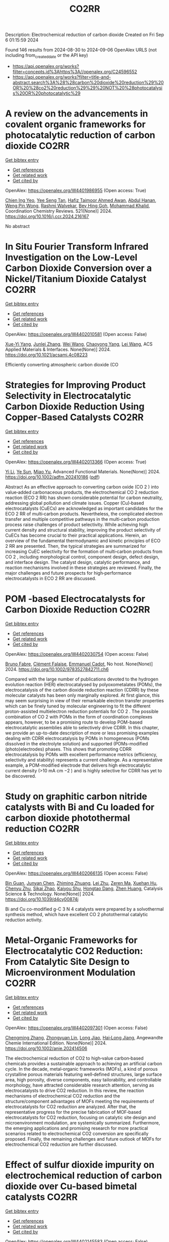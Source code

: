 #+TITLE: CO2RR
Description: Electrochemical reduction of carbon dioxide
Created on Fri Sep  6 01:15:59 2024

Found 146 results from 2024-08-30 to 2024-09-06
OpenAlex URLS (not including from_created_date or the API key)
- [[https://api.openalex.org/works?filter=concepts.id%3Ahttps%3A//openalex.org/C24596552]]
- [[https://api.openalex.org/works?filter=title-and-abstract.search%3A%28%28carbon%20dioxide%20reduction%29%20OR%20%28co2%20reduction%29%29%20NOT%20%28photocatalysis%20OR%20photocatalytic%29]]

* A review on the advancements in covalent organic frameworks for photocatalytic reduction of carbon dioxide  :CO2RR:
:PROPERTIES:
:UUID: https://openalex.org/W4401986955
:TOPICS: Porous Crystalline Organic Frameworks for Energy and Separation Applications, Photocatalytic Materials for Solar Energy Conversion, Chemistry and Applications of Metal-Organic Frameworks
:PUBLICATION_DATE: 2024-12-01
:END:    
    
[[elisp:(doi-add-bibtex-entry "https://doi.org/10.1016/j.ccr.2024.216167")][Get bibtex entry]] 

- [[elisp:(progn (xref--push-markers (current-buffer) (point)) (oa--referenced-works "https://openalex.org/W4401986955"))][Get references]]
- [[elisp:(progn (xref--push-markers (current-buffer) (point)) (oa--related-works "https://openalex.org/W4401986955"))][Get related work]]
- [[elisp:(progn (xref--push-markers (current-buffer) (point)) (oa--cited-by-works "https://openalex.org/W4401986955"))][Get cited by]]

OpenAlex: https://openalex.org/W4401986955 (Open access: True)
    
[[https://openalex.org/A5042894334][Chien Ing Yeo]], [[https://openalex.org/A5065730238][Yee Seng Tan]], [[https://openalex.org/A5019032590][Hafiz Taimoor Ahmed Awan]], [[https://openalex.org/A5051360478][Abdul Hanan]], [[https://openalex.org/A5081548387][Weng Pin Wong]], [[https://openalex.org/A5059982303][Rashmi Walvekar]], [[https://openalex.org/A5102383272][Bey Hing Goh]], [[https://openalex.org/A5101917183][Mohammad Khalid]], Coordination Chemistry Reviews. 521(None)] 2024. https://doi.org/10.1016/j.ccr.2024.216167 
     
No abstract    

    

* In Situ Fourier Transform Infrared Investigation on the Low-Level Carbon Dioxide Conversion over a Nickel/Titanium Dioxide Catalyst  :CO2RR:
:PROPERTIES:
:UUID: https://openalex.org/W4402010581
:TOPICS: Catalytic Nanomaterials, Catalytic Carbon Dioxide Hydrogenation, Catalytic Dehydrogenation of Light Alkanes
:PUBLICATION_DATE: 2024-08-28
:END:    
    
[[elisp:(doi-add-bibtex-entry "https://doi.org/10.1021/acsami.4c08223")][Get bibtex entry]] 

- [[elisp:(progn (xref--push-markers (current-buffer) (point)) (oa--referenced-works "https://openalex.org/W4402010581"))][Get references]]
- [[elisp:(progn (xref--push-markers (current-buffer) (point)) (oa--related-works "https://openalex.org/W4402010581"))][Get related work]]
- [[elisp:(progn (xref--push-markers (current-buffer) (point)) (oa--cited-by-works "https://openalex.org/W4402010581"))][Get cited by]]

OpenAlex: https://openalex.org/W4402010581 (Open access: False)
    
[[https://openalex.org/A5016902274][Xue-Yi Yang]], [[https://openalex.org/A5041664650][Junlei Zhang]], [[https://openalex.org/A5100392071][Wei Wang]], [[https://openalex.org/A5073050892][Chaoyong Yang]], [[https://openalex.org/A5101952791][Lei Wang]], ACS Applied Materials & Interfaces. None(None)] 2024. https://doi.org/10.1021/acsami.4c08223 
     
Efficiently converting atmospheric carbon dioxide (CO    

    

* Strategies for Improving Product Selectivity in Electrocatalytic Carbon Dioxide Reduction Using Copper‐Based Catalysts  :CO2RR:
:PROPERTIES:
:UUID: https://openalex.org/W4402013366
:TOPICS: Electrochemical Reduction of CO2 to Fuels, Applications of Ionic Liquids, Electrocatalysis for Energy Conversion
:PUBLICATION_DATE: 2024-08-29
:END:    
    
[[elisp:(doi-add-bibtex-entry "https://doi.org/10.1002/adfm.202410186")][Get bibtex entry]] 

- [[elisp:(progn (xref--push-markers (current-buffer) (point)) (oa--referenced-works "https://openalex.org/W4402013366"))][Get references]]
- [[elisp:(progn (xref--push-markers (current-buffer) (point)) (oa--related-works "https://openalex.org/W4402013366"))][Get related work]]
- [[elisp:(progn (xref--push-markers (current-buffer) (point)) (oa--cited-by-works "https://openalex.org/W4402013366"))][Get cited by]]

OpenAlex: https://openalex.org/W4402013366 (Open access: True)
    
[[https://openalex.org/A5100421454][Yi Li]], [[https://openalex.org/A5022366791][Ye Sun]], [[https://openalex.org/A5100337812][Miao Yu]], Advanced Functional Materials. None(None)] 2024. https://doi.org/10.1002/adfm.202410186  ([[https://onlinelibrary.wiley.com/doi/pdfdirect/10.1002/adfm.202410186][pdf]])
     
Abstract As an effective approach to converting carbon oxide (CO 2 ) into value‐added carbonaceous products, the electrochemical CO 2 reduction reaction (ECO 2 RR) has shown considerable potential for carbon neutrality, addressing global pollution and climate issues. Copper (Cu)‐based electrocatalysts (CuECs) are acknowledged as important candidates for the ECO 2 RR of multi‐carbon products. Nevertheless, the complicated electron transfer and multiple competitive pathways in the multi‐carbon production process raise challenges of product selectivity. While achieving high current density and structural stability, improving the product selectivity of CuECs has become crucial to their practical applications. Herein, an overview of the fundamental thermodynamic and kinetic principles of ECO 2 RR are presented. Then, the typical strategies are summarized for increasing CuEC selectivity for the formation of multi‐carbon products from CO 2 , including morphological control, component design, defect design, and interface design. The catalyst design, catalytic performance, and reaction mechanisms involved in these strategies are reviewed. Finally, the major challenges and future prospects for high‐performance electrocatalysts in ECO 2 RR are discussed.    

    

* POM ‐based Electrocatalysts for Carbon Dioxide Reduction  :CO2RR:
:PROPERTIES:
:UUID: https://openalex.org/W4402030754
:TOPICS: Electrochemical Reduction of CO2 to Fuels, Thermoelectric Materials, Electrocatalysis for Energy Conversion
:PUBLICATION_DATE: 2024-08-30
:END:    
    
[[elisp:(doi-add-bibtex-entry "https://doi.org/10.1002/9783527842711.ch6")][Get bibtex entry]] 

- [[elisp:(progn (xref--push-markers (current-buffer) (point)) (oa--referenced-works "https://openalex.org/W4402030754"))][Get references]]
- [[elisp:(progn (xref--push-markers (current-buffer) (point)) (oa--related-works "https://openalex.org/W4402030754"))][Get related work]]
- [[elisp:(progn (xref--push-markers (current-buffer) (point)) (oa--cited-by-works "https://openalex.org/W4402030754"))][Get cited by]]

OpenAlex: https://openalex.org/W4402030754 (Open access: False)
    
[[https://openalex.org/A5008002948][Bruno Fabre]], [[https://openalex.org/A5013523934][Clément Falaise]], [[https://openalex.org/A5000329880][Emmanuel Cadot]], No host. None(None)] 2024. https://doi.org/10.1002/9783527842711.ch6 
     
Compared with the large number of publications devoted to the hydrogen evolution reaction (HER) electrocatalysed by polyoxometalates (POMs), the electrocatalysis of the carbon dioxide reduction reaction (CDRR) by these molecular catalysts has been only marginally explored. At first glance, this may seem surprising in view of their remarkable electron transfer properties which can be finely tuned by molecular engineering to fit the different proton-assisted multielectron reduction potentials for CO 2 . The possible combination of CO 2 with POMs in the form of coordination complexes appears, however, to be a promising route to develop POM-based electrocatalytic assemblies able to selectively drive CDRR. In this chapter, we provide an up-to-date description of more or less promising examples dealing with CDRR electrocatalysis by POMs in homogeneous (POMs dissolved in the electrolyte solution) and supported (POMs-modified (photo)electrodes) phases. This shows that promoting CDRR electrocatalysis by POMs with excellent performance metrics (efficiency, selectivity and stability) represents a current challenge. As a representative example, a POM-modified electrode that delivers high electrocatalytic current density (>10 mA cm −2 ) and is highly selective for CDRR has yet to be discovered.    

    

* Study on graphitic carbon nitride catalysts with Bi and Cu loaded for carbon dioxide photothermal reduction  :CO2RR:
:PROPERTIES:
:UUID: https://openalex.org/W4402066135
:TOPICS: Photocatalytic Materials for Solar Energy Conversion, Catalytic Nanomaterials, Gas Sensing Technology and Materials
:PUBLICATION_DATE: 2024-01-01
:END:    
    
[[elisp:(doi-add-bibtex-entry "https://doi.org/10.1039/d4cy00874j")][Get bibtex entry]] 

- [[elisp:(progn (xref--push-markers (current-buffer) (point)) (oa--referenced-works "https://openalex.org/W4402066135"))][Get references]]
- [[elisp:(progn (xref--push-markers (current-buffer) (point)) (oa--related-works "https://openalex.org/W4402066135"))][Get related work]]
- [[elisp:(progn (xref--push-markers (current-buffer) (point)) (oa--cited-by-works "https://openalex.org/W4402066135"))][Get cited by]]

OpenAlex: https://openalex.org/W4402066135 (Open access: False)
    
[[https://openalex.org/A5060832414][Bin Guan]], [[https://openalex.org/A5085864513][Junyan Chen]], [[https://openalex.org/A5055117777][Zhiming Zhuang]], [[https://openalex.org/A5101746738][Lei Zhu]], [[https://openalex.org/A5043144206][Zeren Ma]], [[https://openalex.org/A5077762901][Xuehan Hu]], [[https://openalex.org/A5101398469][Chenyu Zhu]], [[https://openalex.org/A5088781977][Sikai Zhao]], [[https://openalex.org/A5009783870][Kaiyou Shu]], [[https://openalex.org/A5005895044][Hongtao Dang]], [[https://openalex.org/A5100778511][Zhen Huang]], Catalysis Science & Technology. None(None)] 2024. https://doi.org/10.1039/d4cy00874j 
     
Bi and Cu co-modified g-C 3 N 4 catalysts were prepared by a solvothermal synthesis method, which have excellent CO 2 photothermal catalytic reduction activity.    

    

* Metal‐Organic Frameworks for Electrocatalytic CO2 Reduction: From Catalytic Site Design to Microenvironment Modulation  :CO2RR:
:PROPERTIES:
:UUID: https://openalex.org/W4402097301
:TOPICS: Electrochemical Reduction of CO2 to Fuels, Photocatalytic Materials for Solar Energy Conversion, Chemistry and Applications of Metal-Organic Frameworks
:PUBLICATION_DATE: 2024-08-30
:END:    
    
[[elisp:(doi-add-bibtex-entry "https://doi.org/10.1002/anie.202414506")][Get bibtex entry]] 

- [[elisp:(progn (xref--push-markers (current-buffer) (point)) (oa--referenced-works "https://openalex.org/W4402097301"))][Get references]]
- [[elisp:(progn (xref--push-markers (current-buffer) (point)) (oa--related-works "https://openalex.org/W4402097301"))][Get related work]]
- [[elisp:(progn (xref--push-markers (current-buffer) (point)) (oa--cited-by-works "https://openalex.org/W4402097301"))][Get cited by]]

OpenAlex: https://openalex.org/W4402097301 (Open access: False)
    
[[https://openalex.org/A5100691051][Chengming Zhang]], [[https://openalex.org/A5082776759][Zhongyuan Lin]], [[https://openalex.org/A5067093445][Long Jiao]], [[https://openalex.org/A5101867820][Hai‐Long Jiang]], Angewandte Chemie International Edition. None(None)] 2024. https://doi.org/10.1002/anie.202414506 
     
The electrochemical reduction of CO2 to high‐value carbon‐based chemicals provides a sustainable approach to achieving an artificial carbon cycle. In the decade, metal‐organic frameworks (MOFs), a kind of porous crystalline porous materials featuring well‐defined structures, large surface area, high porosity, diverse components, easy tailorability, and controllable morphology, have attracted considerable research attention, serving as electrocatalysts to drive CO2 reduction. In this review, the reaction mechanisms of electrochemical CO2 reduction and the structure/component advantages of MOFs meeting the requirements of electrocatalysts for CO2 reduction are analyzed. After that, the representative progress for the precise fabrication of MOF‐based electrocatalysts for CO2 reduction, focusing on catalytic site design and microenvironment modulation, are systemically summarized. Furthermore, the emerging applications and promising research for more practical scenarios related to electrochemical CO2 conversion are specifically proposed. Finally, the remaining challenges and future outlook of MOFs for electrochemical CO2 reduction are further discussed.    

    

* Effect of sulfur dioxide impurity on electrochemical reduction of carbon dioxide over Cu-based bimetal catalysts  :CO2RR:
:PROPERTIES:
:UUID: https://openalex.org/W4402145583
:TOPICS: Electrochemical Reduction of CO2 to Fuels, Catalytic Nanomaterials, Gas Sensing Technology and Materials
:PUBLICATION_DATE: 2024-01-01
:END:    
    
[[elisp:(doi-add-bibtex-entry "https://doi.org/10.1039/d4nj02713b")][Get bibtex entry]] 

- [[elisp:(progn (xref--push-markers (current-buffer) (point)) (oa--referenced-works "https://openalex.org/W4402145583"))][Get references]]
- [[elisp:(progn (xref--push-markers (current-buffer) (point)) (oa--related-works "https://openalex.org/W4402145583"))][Get related work]]
- [[elisp:(progn (xref--push-markers (current-buffer) (point)) (oa--cited-by-works "https://openalex.org/W4402145583"))][Get cited by]]

OpenAlex: https://openalex.org/W4402145583 (Open access: False)
    
[[https://openalex.org/A5100422306][Zhen Wang]], [[https://openalex.org/A5072442988][Bo Xiong]], [[https://openalex.org/A5017774276][Yingju Yang]], [[https://openalex.org/A5100374926][Jing Liu]], [[https://openalex.org/A5100652421][Man Chen]], New Journal of Chemistry. None(None)] 2024. https://doi.org/10.1039/d4nj02713b 
     
Electrocatalytic reduction of CO2 (CO2RR) using renewable electricity to produce value-added chemicals offers a promising way for reducing carbon emissions. Cu-based bimetals are good catalysts for CO2RR. Industrial CO2 sources...    

    

* Spatial Structure of Electron Interactions in High‐entropy Oxide Nanoparticles for Active Electrocatalysis of Carbon Dioxide Reduction  :CO2RR:
:PROPERTIES:
:UUID: https://openalex.org/W4402201675
:TOPICS: Solid Oxide Fuel Cells, Catalytic Nanomaterials, Emergent Phenomena at Oxide Interfaces
:PUBLICATION_DATE: 2024-09-02
:END:    
    
[[elisp:(doi-add-bibtex-entry "https://doi.org/10.1002/adma.202409949")][Get bibtex entry]] 

- [[elisp:(progn (xref--push-markers (current-buffer) (point)) (oa--referenced-works "https://openalex.org/W4402201675"))][Get references]]
- [[elisp:(progn (xref--push-markers (current-buffer) (point)) (oa--related-works "https://openalex.org/W4402201675"))][Get related work]]
- [[elisp:(progn (xref--push-markers (current-buffer) (point)) (oa--cited-by-works "https://openalex.org/W4402201675"))][Get cited by]]

OpenAlex: https://openalex.org/W4402201675 (Open access: False)
    
[[https://openalex.org/A5101437235][Wenwen Cai]], [[https://openalex.org/A5040375453][Xueying Cao]], [[https://openalex.org/A5101503547][Yueqing Wang]], [[https://openalex.org/A5100423614][Song Chen]], [[https://openalex.org/A5100392071][Wei Wang]], [[https://openalex.org/A5100412772][Jintao Zhang]], Advanced Materials. None(None)] 2024. https://doi.org/10.1002/adma.202409949 
     
Abstract High‐entropy oxides (HEOs) exhibit distinctive catalytic properties owing to their diverse elemental compositions, garnering considerable attention across various applications. However, the preparation of HEO nanoparticles with different spatial structures remains challenging due to their inherent structural instability. Herein, ultrasmall high‐entropy oxide nanoparticles (less than 5 nm) with different spatial structures are synthesized on carbon supports via the rapid thermal shock treatment. The low‐symmetry HEO, BiSbInCdSn‐O 4 , demonstrates exceptional performance for electrocatalytic carbon dioxide reaction (eCO 2 RR), including a lower overpotential, high Faraday efficiency across a wide electrochemical range (−0.3 to −1.6 V), and sustained stability for over100 h. In the membrane electrode assembly electrolyzer, BiSbInCdSn‐O 4 achieves a current density of 350 mA cm −2 while maintaining good stability for 24 h. Both experimental observations and theoretical calculations reveal that the electron donor–acceptor interactions between bismuth and indium sites in BiSbInCdSn‐O 4 enable the electron delocalization to facilitate the efficient adsorption of CO 2 and hydrogenation reactions. Thus, the energy barrier of the rate‐determining step is reduced to enhance the electrocatalytic activity and stability. This study elucidates that the spatial structure of metal sites in HEOs is able to regulate CO 2 adsorption status for eCO 2 RR, paving the way for the rational design of efficient HEO catalysts.    

    

* Review for "Metrics for quantifying the efficiency of atmospheric CO2 reduction by marine carbon dioxide removal (mCDR)"  :CO2RR:
:PROPERTIES:
:UUID: https://openalex.org/W4401984994
:TOPICS: Carbon Dioxide Capture and Storage Technologies, Impact of Ocean Acidification on Marine Ecosystems
:PUBLICATION_DATE: 2024-05-30
:END:    
    
[[elisp:(doi-add-bibtex-entry "https://doi.org/10.1088/1748-9326/ad7477/v1/review1")][Get bibtex entry]] 

- [[elisp:(progn (xref--push-markers (current-buffer) (point)) (oa--referenced-works "https://openalex.org/W4401984994"))][Get references]]
- [[elisp:(progn (xref--push-markers (current-buffer) (point)) (oa--related-works "https://openalex.org/W4401984994"))][Get related work]]
- [[elisp:(progn (xref--push-markers (current-buffer) (point)) (oa--cited-by-works "https://openalex.org/W4401984994"))][Get cited by]]

OpenAlex: https://openalex.org/W4401984994 (Open access: False)
    
, No host. None(None)] 2024. https://doi.org/10.1088/1748-9326/ad7477/v1/review1 
     
No abstract    

    

* Review for "Metrics for quantifying the efficiency of atmospheric CO2 reduction by marine carbon dioxide removal (mCDR)"  :CO2RR:
:PROPERTIES:
:UUID: https://openalex.org/W4401984995
:TOPICS: Carbon Dioxide Capture and Storage Technologies, Impact of Ocean Acidification on Marine Ecosystems
:PUBLICATION_DATE: 2024-06-13
:END:    
    
[[elisp:(doi-add-bibtex-entry "https://doi.org/10.1088/1748-9326/ad7477/v1/review3")][Get bibtex entry]] 

- [[elisp:(progn (xref--push-markers (current-buffer) (point)) (oa--referenced-works "https://openalex.org/W4401984995"))][Get references]]
- [[elisp:(progn (xref--push-markers (current-buffer) (point)) (oa--related-works "https://openalex.org/W4401984995"))][Get related work]]
- [[elisp:(progn (xref--push-markers (current-buffer) (point)) (oa--cited-by-works "https://openalex.org/W4401984995"))][Get cited by]]

OpenAlex: https://openalex.org/W4401984995 (Open access: False)
    
, No host. None(None)] 2024. https://doi.org/10.1088/1748-9326/ad7477/v1/review3 
     
No abstract    

    

* Review for "Metrics for quantifying the efficiency of atmospheric CO2 reduction by marine carbon dioxide removal (mCDR)"  :CO2RR:
:PROPERTIES:
:UUID: https://openalex.org/W4401985061
:TOPICS: Carbon Dioxide Capture and Storage Technologies, Impact of Ocean Acidification on Marine Ecosystems
:PUBLICATION_DATE: 2024-07-16
:END:    
    
[[elisp:(doi-add-bibtex-entry "https://doi.org/10.1088/1748-9326/ad7477/v1/review4")][Get bibtex entry]] 

- [[elisp:(progn (xref--push-markers (current-buffer) (point)) (oa--referenced-works "https://openalex.org/W4401985061"))][Get references]]
- [[elisp:(progn (xref--push-markers (current-buffer) (point)) (oa--related-works "https://openalex.org/W4401985061"))][Get related work]]
- [[elisp:(progn (xref--push-markers (current-buffer) (point)) (oa--cited-by-works "https://openalex.org/W4401985061"))][Get cited by]]

OpenAlex: https://openalex.org/W4401985061 (Open access: False)
    
, No host. None(None)] 2024. https://doi.org/10.1088/1748-9326/ad7477/v1/review4 
     
No abstract    

    

* Review for "Metrics for quantifying the efficiency of atmospheric CO2 reduction by marine carbon dioxide removal (mCDR)"  :CO2RR:
:PROPERTIES:
:UUID: https://openalex.org/W4401985075
:TOPICS: Carbon Dioxide Capture and Storage Technologies, Impact of Ocean Acidification on Marine Ecosystems
:PUBLICATION_DATE: 2024-06-11
:END:    
    
[[elisp:(doi-add-bibtex-entry "https://doi.org/10.1088/1748-9326/ad7477/v1/review2")][Get bibtex entry]] 

- [[elisp:(progn (xref--push-markers (current-buffer) (point)) (oa--referenced-works "https://openalex.org/W4401985075"))][Get references]]
- [[elisp:(progn (xref--push-markers (current-buffer) (point)) (oa--related-works "https://openalex.org/W4401985075"))][Get related work]]
- [[elisp:(progn (xref--push-markers (current-buffer) (point)) (oa--cited-by-works "https://openalex.org/W4401985075"))][Get cited by]]

OpenAlex: https://openalex.org/W4401985075 (Open access: False)
    
[[https://openalex.org/A5050364384][Scott Hadley]], No host. None(None)] 2024. https://doi.org/10.1088/1748-9326/ad7477/v1/review2 
     
No abstract    

    

* Decision letter for "Metrics for quantifying the efficiency of atmospheric CO2 reduction by marine carbon dioxide removal (mCDR)"  :CO2RR:
:PROPERTIES:
:UUID: https://openalex.org/W4401984935
:TOPICS: Carbon Dioxide Capture and Storage Technologies, Carbon Dioxide Sequestration in Geological Formations, Impact of Ocean Acidification on Marine Ecosystems
:PUBLICATION_DATE: 2024-07-17
:END:    
    
[[elisp:(doi-add-bibtex-entry "https://doi.org/10.1088/1748-9326/ad7477/v1/decision1")][Get bibtex entry]] 

- [[elisp:(progn (xref--push-markers (current-buffer) (point)) (oa--referenced-works "https://openalex.org/W4401984935"))][Get references]]
- [[elisp:(progn (xref--push-markers (current-buffer) (point)) (oa--related-works "https://openalex.org/W4401984935"))][Get related work]]
- [[elisp:(progn (xref--push-markers (current-buffer) (point)) (oa--cited-by-works "https://openalex.org/W4401984935"))][Get cited by]]

OpenAlex: https://openalex.org/W4401984935 (Open access: False)
    
, No host. None(None)] 2024. https://doi.org/10.1088/1748-9326/ad7477/v1/decision1 
     
No abstract    

    

* Decision letter for "Metrics for quantifying the efficiency of atmospheric CO2 reduction by marine carbon dioxide removal (mCDR)"  :CO2RR:
:PROPERTIES:
:UUID: https://openalex.org/W4401985056
:TOPICS: Carbon Dioxide Capture and Storage Technologies, Carbon Dioxide Sequestration in Geological Formations, Impact of Ocean Acidification on Marine Ecosystems
:PUBLICATION_DATE: 2024-08-28
:END:    
    
[[elisp:(doi-add-bibtex-entry "https://doi.org/10.1088/1748-9326/ad7477/v2/decision1")][Get bibtex entry]] 

- [[elisp:(progn (xref--push-markers (current-buffer) (point)) (oa--referenced-works "https://openalex.org/W4401985056"))][Get references]]
- [[elisp:(progn (xref--push-markers (current-buffer) (point)) (oa--related-works "https://openalex.org/W4401985056"))][Get related work]]
- [[elisp:(progn (xref--push-markers (current-buffer) (point)) (oa--cited-by-works "https://openalex.org/W4401985056"))][Get cited by]]

OpenAlex: https://openalex.org/W4401985056 (Open access: False)
    
, No host. None(None)] 2024. https://doi.org/10.1088/1748-9326/ad7477/v2/decision1 
     
No abstract    

    

* Metal-Organic Frameworks-Based Electrocatalytic Reduction of CO2  :CO2RR:
:PROPERTIES:
:UUID: https://openalex.org/W4402070198
:TOPICS: Electrochemical Reduction of CO2 to Fuels, Applications of Ionic Liquids, Chemistry and Applications of Metal-Organic Frameworks
:PUBLICATION_DATE: 2024-08-29
:END:    
    
[[elisp:(doi-add-bibtex-entry "https://doi.org/10.62051/8w4yjg12")][Get bibtex entry]] 

- [[elisp:(progn (xref--push-markers (current-buffer) (point)) (oa--referenced-works "https://openalex.org/W4402070198"))][Get references]]
- [[elisp:(progn (xref--push-markers (current-buffer) (point)) (oa--related-works "https://openalex.org/W4402070198"))][Get related work]]
- [[elisp:(progn (xref--push-markers (current-buffer) (point)) (oa--cited-by-works "https://openalex.org/W4402070198"))][Get cited by]]

OpenAlex: https://openalex.org/W4402070198 (Open access: True)
    
[[https://openalex.org/A5101742243][Qian Zhang]], Transactions on Materials Biotechnology and Life Sciences. 4(None)] 2024. https://doi.org/10.62051/8w4yjg12  ([[https://wepub.org/index.php/TMBLS/article/download/2991/3277][pdf]])
     
Given the increasing emphasis on carbon dioxide (CO2), diverse approaches have been developed and then used to address the issue. Metal-organic frameworks (MOFs) have shown promise in catalyzing the electrochemical reduction of CO2. Different types of MOFs have investigated, including Cu-MOFs, Ce-MOFs, and hybrid composites, in order to enhance the catalytic selectivity, activity, and stability of electrocatalysts. MOFs possess distinct structural characteristics such as a large surface area, adjustable pore architectures, and numerous active sites, which provide effective adsorption, activation, and subsequent electrochemical reduction of CO2. The inclusion of metal centres, such as copper, silver, and cobalt, in MOFs has shown a strong preference for valuable chemical products, such as ethylene, formate, methane, and acetic acid. Incorporating MOFs with carbon-based electrodes or photosensitizers has significantly improved the catalytic efficiency and the speed at which charge is transferred in CO2 electroreduction processes. Nevertheless, there are still obstacles to overcome, such as the need to optimize the composition of catalysts, manage particle size, and provide scalability for use in industrial applications. Further study is necessary to expand the range of electrochemical techniques and reaction conditions, enhance the longevity of catalysts, and explore the potential of utilizing these types of catalysts for the specific conversion of CO2 into other valuable liquid fuels.    

    

* Artificial Intelligence-Driven Optimization of Ready-Mix Concrete for Enhanced Strength, Cost Efficiency, and Carbon Dioxide Emission Reduction  :CO2RR:
:PROPERTIES:
:UUID: https://openalex.org/W4402073679
:TOPICS: Geopolymer and Alternative Cementitious Materials, Fiber Reinforced Concrete in Civil Engineering, Influence of Recycled Aggregate Concrete on Construction
:PUBLICATION_DATE: 2024-08-30
:END:    
    
[[elisp:(doi-add-bibtex-entry "https://doi.org/10.21203/rs.3.rs-4817801/v1")][Get bibtex entry]] 

- [[elisp:(progn (xref--push-markers (current-buffer) (point)) (oa--referenced-works "https://openalex.org/W4402073679"))][Get references]]
- [[elisp:(progn (xref--push-markers (current-buffer) (point)) (oa--related-works "https://openalex.org/W4402073679"))][Get related work]]
- [[elisp:(progn (xref--push-markers (current-buffer) (point)) (oa--cited-by-works "https://openalex.org/W4402073679"))][Get cited by]]

OpenAlex: https://openalex.org/W4402073679 (Open access: True)
    
[[https://openalex.org/A5070190183][Iman Faridmehr]], [[https://openalex.org/A5106848655][Meysam Azarsa]], [[https://openalex.org/A5106848656][Iman Varjavand]], [[https://openalex.org/A5078768117][Kiyanets Aleksandr Valerievich]], Research Square (Research Square). None(None)] 2024. https://doi.org/10.21203/rs.3.rs-4817801/v1  ([[https://www.researchsquare.com/article/rs-4817801/latest.pdf][pdf]])
     
Abstract This study builds upon the evolving landscape of sustainable construction practices, where optimizing ready-mix concrete for strength, cost-efficiency, and reduced CO2 emissions is crucial in aligning with global environmental sustainability targets. Through an extensive analysis of diverse input parameters, including water-cement ratio, aggregate characteristics, additives, and their interactions with critical output parameters, this research has unveiled a substantial dependence on concrete performance, cost-efficiency, and environmental impact on cement selection and proportioning. This research emphasizes the pivotal role of cement in determining both the cost and CO2 emissions of concrete production, highlighting a notable positive correlation between cement content and compressive strength (R2 = 0.4946), and an even more pronounced correlation with CO2 emissions (R2 = 0.9529). This underlines the importance of optimizing cement use for balanced performance. Furthermore, the study reveals that while admixtures play a limited role in enhancing compressive strength (R2 = 0.0426), their impact on other concrete properties like workability and durability is significant. The optimization of concrete components, including a strategic reduction in admixture use, can lead to considerable cost and CO2 emission reductions, exemplified by a 5% cost decrease and a 7% drop in emissions with a 20% admixture reduction. Overall, these findings highlight the transformative impact of AI in concrete mix design, paving the way for more sustainable construction methods and contributing to global efforts to reduce the infrastructure sector's carbon footprint.    

    

* Controlled Synthesis of Copper Sulfide-associated Catalysts for Electrochemical Reduction of CO2 to Formic Acid and Beyond: A Review  :CO2RR:
:PROPERTIES:
:UUID: https://openalex.org/W4402191906
:TOPICS: Electrochemical Reduction of CO2 to Fuels, Carbon Dioxide Utilization for Chemical Synthesis, Applications of Ionic Liquids
:PUBLICATION_DATE: 2024-01-01
:END:    
    
[[elisp:(doi-add-bibtex-entry "https://doi.org/10.1039/d4ya00302k")][Get bibtex entry]] 

- [[elisp:(progn (xref--push-markers (current-buffer) (point)) (oa--referenced-works "https://openalex.org/W4402191906"))][Get references]]
- [[elisp:(progn (xref--push-markers (current-buffer) (point)) (oa--related-works "https://openalex.org/W4402191906"))][Get related work]]
- [[elisp:(progn (xref--push-markers (current-buffer) (point)) (oa--cited-by-works "https://openalex.org/W4402191906"))][Get cited by]]

OpenAlex: https://openalex.org/W4402191906 (Open access: True)
    
[[https://openalex.org/A5103211817][Anirban Mukherjee]], [[https://openalex.org/A5076401900][Maryam Abdinejad]], [[https://openalex.org/A5073355059][Susanta Sinha Mahapatra]], [[https://openalex.org/A5031266917][Bidhan Chandra Ruidas]], Energy Advances. None(None)] 2024. https://doi.org/10.1039/d4ya00302k 
     
Converting carbon dioxide (CO2) into value-added chemicals is considered as a promising strategy to mitigate climate change. Among the various CO2 reduction techniques, electrochemical CO2 reduction (ERCO2) using renewable energy...    

    

* Nanostructured MnMoO4 as a trifunctional electrocatalyst for overall water splitting and CO2 reduction  :CO2RR:
:PROPERTIES:
:UUID: https://openalex.org/W4402199718
:TOPICS: Electrocatalysis for Energy Conversion, Electrochemical Reduction of CO2 to Fuels, Ammonia Synthesis and Electrocatalysis
:PUBLICATION_DATE: 2024-09-01
:END:    
    
[[elisp:(doi-add-bibtex-entry "https://doi.org/10.1016/j.matchemphys.2024.129927")][Get bibtex entry]] 

- [[elisp:(progn (xref--push-markers (current-buffer) (point)) (oa--referenced-works "https://openalex.org/W4402199718"))][Get references]]
- [[elisp:(progn (xref--push-markers (current-buffer) (point)) (oa--related-works "https://openalex.org/W4402199718"))][Get related work]]
- [[elisp:(progn (xref--push-markers (current-buffer) (point)) (oa--cited-by-works "https://openalex.org/W4402199718"))][Get cited by]]

OpenAlex: https://openalex.org/W4402199718 (Open access: False)
    
[[https://openalex.org/A5071460244][Neda Sadat Barekati]], [[https://openalex.org/A5040890176][Eshagh Irandoost]], [[https://openalex.org/A5059917325][Hossein Farsi]], [[https://openalex.org/A5012599798][Elahe Dana]], [[https://openalex.org/A5099016446][Safiye Kolangikhah]], [[https://openalex.org/A5087760602][Shokufeh Moghiminia]], [[https://openalex.org/A5057292515][Alireza Farrokhi]], Materials Chemistry and Physics. None(None)] 2024. https://doi.org/10.1016/j.matchemphys.2024.129927 
     
Electrochemical water splitting and CO2 reduction are important processes to produce hydrogen and low–carbon fuels as renewable energy sources. Here, nanostructured MnMoO4, prepared by the reflux precipitation method, was investigated as a trifunctional electrocatalyst for overall water splitting and CO2 reduction reactions. Using a combination of diffuse reflectance spectroscopy and electrochemical impedance spectroscopy results, a direct band gap of 3.05 eV was obtained experimentally for the prepared MnMoO4. An overpotential of 0.36 V at a current density of 5 mA cm-2 and a Tafel slope of 58 mV dec-1 were obtained for the oxygen evolution reaction. At a current density of 3 mA cm-2, overpotentials of 0.39 V and 0.58 V were achieved in the absence and presence of CO2 bubbling into a 0.1 M KOH solution, respectively, emphasizing the poisoning effect of CO2 reduction intermediates for the hydrogen evolution reaction. Based on the obtained results, MnMoO4 could be a promising electrocatalyst for water splitting and CO2 reduction reactions.    

    

* CO2 Reduction in Integrated Environmental Management System for NDC(Nationally Determined Contribution)  :CO2RR:
:PROPERTIES:
:UUID: https://openalex.org/W4402069859
:TOPICS: Disaster Management and Urban Resilience Strategies
:PUBLICATION_DATE: 2024-08-30
:END:    
    
[[elisp:(doi-add-bibtex-entry "https://doi.org/10.37675/jat.2024.00521")][Get bibtex entry]] 

- [[elisp:(progn (xref--push-markers (current-buffer) (point)) (oa--referenced-works "https://openalex.org/W4402069859"))][Get references]]
- [[elisp:(progn (xref--push-markers (current-buffer) (point)) (oa--related-works "https://openalex.org/W4402069859"))][Get related work]]
- [[elisp:(progn (xref--push-markers (current-buffer) (point)) (oa--cited-by-works "https://openalex.org/W4402069859"))][Get cited by]]

OpenAlex: https://openalex.org/W4402069859 (Open access: True)
    
[[https://openalex.org/A5081924429][Minsoo Maeng]], [[https://openalex.org/A5044832240][Seok Dockko]], Academic Society for Appropriate Technology. 10(2)] 2024. https://doi.org/10.37675/jat.2024.00521  ([[https://www.e-jat.org/upload/pdf/jat-2024-00521.pdf][pdf]])
     
As an alternative for Korea’s climate change agreement and carbon neutrality, the NDC (Nationally Determined Contribution) was announced in 2015 to suggest a 40% reduction in 2018 emissions by 2030 compared to 2021. CO2 is a representative source of greenhouse gases, and 269.6 million tons of CO2eq and 260.5 million tons of CO2eq were emitted from transition and industry in 2018, respectively, in 2030, the targets were set at 145.9 million tons of CO2eq and 230.7 million tons of CO2eq, which were reduced by 45.9% and 11.4%, respectively. CO2 is not classified as an air pollutant, but it is increasing the amount of greenhouse gas generated because the amount of CO2 generated every year is increasing in industries that have obtained an integrated environmental management license. Efforts are being made to reduce greenhouse gases through technology development such as CO2 capture devices. However, for CO2 reduction measures in the integrated environmental management system, it is necessary to present alternatives for greenhouse gas reduction by presenting emission impact analysis and permitted emission standards. Therefore, Since it is unclear to achieve the existing NDC goal through the spread of new and renewable energy, it is a way to achieve the goal. CO2 removal technologies are introduced as an optimal application technique for industry that have obtained integrated environmental management approval and permission, and institutional improvement is needed to reduce greenhouse gases as well as air pollutants.    

    

* Metal‐Organic Frameworks for Electrocatalytic CO2 Reduction: From Catalytic Site Design to Microenvironment Modulation  :CO2RR:
:PROPERTIES:
:UUID: https://openalex.org/W4402097367
:TOPICS: Chemistry and Applications of Metal-Organic Frameworks, Electrochemical Reduction of CO2 to Fuels, Applications of Ionic Liquids
:PUBLICATION_DATE: 2024-08-30
:END:    
    
[[elisp:(doi-add-bibtex-entry "https://doi.org/10.1002/ange.202414506")][Get bibtex entry]] 

- [[elisp:(progn (xref--push-markers (current-buffer) (point)) (oa--referenced-works "https://openalex.org/W4402097367"))][Get references]]
- [[elisp:(progn (xref--push-markers (current-buffer) (point)) (oa--related-works "https://openalex.org/W4402097367"))][Get related work]]
- [[elisp:(progn (xref--push-markers (current-buffer) (point)) (oa--cited-by-works "https://openalex.org/W4402097367"))][Get cited by]]

OpenAlex: https://openalex.org/W4402097367 (Open access: False)
    
[[https://openalex.org/A5100691057][Chengming Zhang]], [[https://openalex.org/A5082776759][Zhongyuan Lin]], [[https://openalex.org/A5067093445][Long Jiao]], [[https://openalex.org/A5101867820][Hai‐Long Jiang]], Angewandte Chemie. None(None)] 2024. https://doi.org/10.1002/ange.202414506 
     
The electrochemical reduction of CO2 to high‐value carbon‐based chemicals provides a sustainable approach to achieving an artificial carbon cycle. In the decade, metal‐organic frameworks (MOFs), a kind of porous crystalline porous materials featuring well‐defined structures, large surface area, high porosity, diverse components, easy tailorability, and controllable morphology, have attracted considerable research attention, serving as electrocatalysts to drive CO2 reduction. In this review, the reaction mechanisms of electrochemical CO2 reduction and the structure/component advantages of MOFs meeting the requirements of electrocatalysts for CO2 reduction are analyzed. After that, the representative progress for the precise fabrication of MOF‐based electrocatalysts for CO2 reduction, focusing on catalytic site design and microenvironment modulation, are systemically summarized. Furthermore, the emerging applications and promising research for more practical scenarios related to electrochemical CO2 conversion are specifically proposed. Finally, the remaining challenges and future outlook of MOFs for electrochemical CO2 reduction are further discussed.    

    

* Computational study of electrochemical CO2 reduction on two-dimensional TiB2 monolayer  :CO2RR:
:PROPERTIES:
:UUID: https://openalex.org/W4402159442
:TOPICS: Electrochemical Reduction of CO2 to Fuels, Ammonia Synthesis and Electrocatalysis, Thermoelectric Materials
:PUBLICATION_DATE: 2024-01-01
:END:    
    
[[elisp:(doi-add-bibtex-entry "https://doi.org/10.1063/5.0225796")][Get bibtex entry]] 

- [[elisp:(progn (xref--push-markers (current-buffer) (point)) (oa--referenced-works "https://openalex.org/W4402159442"))][Get references]]
- [[elisp:(progn (xref--push-markers (current-buffer) (point)) (oa--related-works "https://openalex.org/W4402159442"))][Get related work]]
- [[elisp:(progn (xref--push-markers (current-buffer) (point)) (oa--cited-by-works "https://openalex.org/W4402159442"))][Get cited by]]

OpenAlex: https://openalex.org/W4402159442 (Open access: False)
    
[[https://openalex.org/A5030706605][Dewyani Patil]], [[https://openalex.org/A5010093182][Aarti Shukla]], AIP conference proceedings. 3203(None)] 2024. https://doi.org/10.1063/5.0225796 
     
No abstract    

    

* Recent advances in catalytic reduction of CO2 through bismuth based MOFs  :CO2RR:
:PROPERTIES:
:UUID: https://openalex.org/W4402025708
:TOPICS: Chemistry and Applications of Metal-Organic Frameworks, Electrochemical Reduction of CO2 to Fuels, Catalytic Nanomaterials
:PUBLICATION_DATE: 2024-08-01
:END:    
    
[[elisp:(doi-add-bibtex-entry "https://doi.org/10.1016/j.jscs.2024.101926")][Get bibtex entry]] 

- [[elisp:(progn (xref--push-markers (current-buffer) (point)) (oa--referenced-works "https://openalex.org/W4402025708"))][Get references]]
- [[elisp:(progn (xref--push-markers (current-buffer) (point)) (oa--related-works "https://openalex.org/W4402025708"))][Get related work]]
- [[elisp:(progn (xref--push-markers (current-buffer) (point)) (oa--cited-by-works "https://openalex.org/W4402025708"))][Get cited by]]

OpenAlex: https://openalex.org/W4402025708 (Open access: True)
    
[[https://openalex.org/A5081395794][Rabia Zafar]], [[https://openalex.org/A5088422003][Ayesha Javaid]], [[https://openalex.org/A5079387142][Muhammad Nadeem Akhtar]], [[https://openalex.org/A5058221116][Shoomaila Latif]], [[https://openalex.org/A5100699836][Muhammad Naeem Khan]], [[https://openalex.org/A5037090606][Liviu Mitu]], Journal of Saudi Chemical Society. None(None)] 2024. https://doi.org/10.1016/j.jscs.2024.101926 
     
No abstract    

    

* Theoretical and experimental insights into the effects of CO2 on the heterogeneous NO reduction over char surface: Gasification and CO2-mediated oxygen rearrangement  :CO2RR:
:PROPERTIES:
:UUID: https://openalex.org/W4402095575
:TOPICS: Catalytic Nanomaterials, Catalytic Carbon Dioxide Hydrogenation, Desulfurization Technologies for Fuels
:PUBLICATION_DATE: 2024-08-01
:END:    
    
[[elisp:(doi-add-bibtex-entry "https://doi.org/10.1016/j.jece.2024.113976")][Get bibtex entry]] 

- [[elisp:(progn (xref--push-markers (current-buffer) (point)) (oa--referenced-works "https://openalex.org/W4402095575"))][Get references]]
- [[elisp:(progn (xref--push-markers (current-buffer) (point)) (oa--related-works "https://openalex.org/W4402095575"))][Get related work]]
- [[elisp:(progn (xref--push-markers (current-buffer) (point)) (oa--cited-by-works "https://openalex.org/W4402095575"))][Get cited by]]

OpenAlex: https://openalex.org/W4402095575 (Open access: False)
    
[[https://openalex.org/A5100396326][Ji Liu]], [[https://openalex.org/A5049325857][Yuan‐gu Xia]], [[https://openalex.org/A5002115406][Mingyue Liu]], [[https://openalex.org/A5061949484][Bin Hu]], [[https://openalex.org/A5003196634][Hongjin Zhang]], [[https://openalex.org/A5063383376][Jihong Li]], [[https://openalex.org/A5040281616][Zhenxi Zhang]], [[https://openalex.org/A5077550089][Qiang Lu]], Journal of environmental chemical engineering. None(None)] 2024. https://doi.org/10.1016/j.jece.2024.113976 
     
No abstract    

    

* Coordination chemistry approach for selective CO2 electro reduction reaction in layered hydroxide materials  :CO2RR:
:PROPERTIES:
:UUID: https://openalex.org/W4402147892
:TOPICS: Electrochemical Reduction of CO2 to Fuels, Catalytic Dehydrogenation of Light Alkanes, Chemistry of Actinide and Lanthanide Elements
:PUBLICATION_DATE: 2021-09-23
:END:    
    
[[elisp:(doi-add-bibtex-entry "None")][Get bibtex entry]] 

- [[elisp:(progn (xref--push-markers (current-buffer) (point)) (oa--referenced-works "https://openalex.org/W4402147892"))][Get references]]
- [[elisp:(progn (xref--push-markers (current-buffer) (point)) (oa--related-works "https://openalex.org/W4402147892"))][Get related work]]
- [[elisp:(progn (xref--push-markers (current-buffer) (point)) (oa--cited-by-works "https://openalex.org/W4402147892"))][Get cited by]]

OpenAlex: https://openalex.org/W4402147892 (Open access: True)
    
[[https://openalex.org/A5071613360][Juan S. Aguirre-Araque]], [[https://openalex.org/A5040260206][Mélanie Guyot]], [[https://openalex.org/A5056186145][Christine Mousty]], [[https://openalex.org/A5003086690][Vanessa Prévot]], [[https://openalex.org/A5069277615][Cyrille Costentin]], [[https://openalex.org/A5088894574][Sylvie Chardon‐Noblat]], [[https://openalex.org/A5071290461][Guillaume Rogez]], No host. None(None)] 2021. None  ([[https://hal.science/hal-04682684v1/file/JCC%20Abstract-Juan-poster.pdf][pdf]])
     
No abstract    

    

* A Dft and Microkinetic Modeling Study of Pressure Effects on Electroreduction Reduction of Co2 to Ethanol  :CO2RR:
:PROPERTIES:
:UUID: https://openalex.org/W4402080112
:TOPICS: Electrochemical Reduction of CO2 to Fuels, Electrochemical Detection of Heavy Metal Ions, Electrocatalysis for Energy Conversion
:PUBLICATION_DATE: 2024-01-01
:END:    
    
[[elisp:(doi-add-bibtex-entry "https://doi.org/10.2139/ssrn.4941664")][Get bibtex entry]] 

- [[elisp:(progn (xref--push-markers (current-buffer) (point)) (oa--referenced-works "https://openalex.org/W4402080112"))][Get references]]
- [[elisp:(progn (xref--push-markers (current-buffer) (point)) (oa--related-works "https://openalex.org/W4402080112"))][Get related work]]
- [[elisp:(progn (xref--push-markers (current-buffer) (point)) (oa--cited-by-works "https://openalex.org/W4402080112"))][Get cited by]]

OpenAlex: https://openalex.org/W4402080112 (Open access: False)
    
[[https://openalex.org/A5100454333][Xiaowen Wang]], [[https://openalex.org/A5100392071][Wei Wang]], [[https://openalex.org/A5023261675][Haiqiao Wei]], [[https://openalex.org/A5079430514][Jiaying Pan]], [[https://openalex.org/A5100660669][Wenjia Li]], [[https://openalex.org/A5058685565][Jun Zhao]], [[https://openalex.org/A5002224809][Xiaotao Yang]], No host. None(None)] 2024. https://doi.org/10.2139/ssrn.4941664 
     
No abstract    

    

* Salt Precipitation and Water Flooding Intrinsic to Electrocatalytic CO2 Reduction in Acidic Membrane Electrode Assemblies: Fundamentals and Remedies  :CO2RR:
:PROPERTIES:
:UUID: https://openalex.org/W4402200216
:TOPICS: Fuel Cell Membrane Technology, Science and Technology of Capacitive Deionization for Water Desalination, Electrochemical Detection of Heavy Metal Ions
:PUBLICATION_DATE: 2024-01-01
:END:    
    
[[elisp:(doi-add-bibtex-entry "https://doi.org/10.1039/d4ey00170b")][Get bibtex entry]] 

- [[elisp:(progn (xref--push-markers (current-buffer) (point)) (oa--referenced-works "https://openalex.org/W4402200216"))][Get references]]
- [[elisp:(progn (xref--push-markers (current-buffer) (point)) (oa--related-works "https://openalex.org/W4402200216"))][Get related work]]
- [[elisp:(progn (xref--push-markers (current-buffer) (point)) (oa--cited-by-works "https://openalex.org/W4402200216"))][Get cited by]]

OpenAlex: https://openalex.org/W4402200216 (Open access: True)
    
[[https://openalex.org/A5085858884][Qianqian Bai]], [[https://openalex.org/A5000290264][Likun Xiong]], [[https://openalex.org/A5044863234][Yongjia Zhang]], [[https://openalex.org/A5038560095][Mutian Ma]], [[https://openalex.org/A5049299575][Zhenyang Jiao]], [[https://openalex.org/A5020812796][Fenglei Lyu]], [[https://openalex.org/A5039551790][Zhao Deng]], [[https://openalex.org/A5065618465][Peng Yang]], EES Catalysis. None(None)] 2024. https://doi.org/10.1039/d4ey00170b 
     
Renewable electricity powered electrocatalytic CO2 reduction (eCO2R) is an emerging carbon-negative technology that upgrades CO2 into valuable chemicals and simultaneously stores intermittent renewable energy. eCO2R in anion exchange membrane (AEM)...    

    

* New Insights into Influences of Initial Oxidization States on Dynamic Reconstruction of Cu Catalysts and C−C Coupling in CO2 Reduction  :CO2RR:
:PROPERTIES:
:UUID: https://openalex.org/W4402202757
:TOPICS: Catalytic Nanomaterials, Electrochemical Reduction of CO2 to Fuels, Catalytic Dehydrogenation of Light Alkanes
:PUBLICATION_DATE: 2024-01-01
:END:    
    
[[elisp:(doi-add-bibtex-entry "https://doi.org/10.1039/d4cy00781f")][Get bibtex entry]] 

- [[elisp:(progn (xref--push-markers (current-buffer) (point)) (oa--referenced-works "https://openalex.org/W4402202757"))][Get references]]
- [[elisp:(progn (xref--push-markers (current-buffer) (point)) (oa--related-works "https://openalex.org/W4402202757"))][Get related work]]
- [[elisp:(progn (xref--push-markers (current-buffer) (point)) (oa--cited-by-works "https://openalex.org/W4402202757"))][Get cited by]]

OpenAlex: https://openalex.org/W4402202757 (Open access: False)
    
[[https://openalex.org/A5100362858][Qin Chen]], [[https://openalex.org/A5019561171][Xuheng Li]], [[https://openalex.org/A5063268227][H. B. Li]], [[https://openalex.org/A5100427899][Ting Wang]], [[https://openalex.org/A5100445879][Xue Zhang]], [[https://openalex.org/A5100718016][Yuyao Wang]], [[https://openalex.org/A5031150833][Fuping Pan]], [[https://openalex.org/A5101927042][Kaijie Chen]], Catalysis Science & Technology. None(None)] 2024. https://doi.org/10.1039/d4cy00781f 
     
Cu-based catalysts hold enormous potential for electrocatalytic CO2 reduction toward value-added C2+ products, and surface reconstruction commonly happens under operating CO2 reduction conditions. Understanding Cu reconstruction is thus of the...    

    

* Morphology Dependence of Oxygen Vacancies in Nano-Ceo2 and Effect on Non-Reductive Conversion Activity of Co2  :CO2RR:
:PROPERTIES:
:UUID: https://openalex.org/W4402220452
:TOPICS: Catalytic Nanomaterials, Catalytic Dehydrogenation of Light Alkanes
:PUBLICATION_DATE: 2024-01-01
:END:    
    
[[elisp:(doi-add-bibtex-entry "https://doi.org/10.2139/ssrn.4946533")][Get bibtex entry]] 

- [[elisp:(progn (xref--push-markers (current-buffer) (point)) (oa--referenced-works "https://openalex.org/W4402220452"))][Get references]]
- [[elisp:(progn (xref--push-markers (current-buffer) (point)) (oa--related-works "https://openalex.org/W4402220452"))][Get related work]]
- [[elisp:(progn (xref--push-markers (current-buffer) (point)) (oa--cited-by-works "https://openalex.org/W4402220452"))][Get cited by]]

OpenAlex: https://openalex.org/W4402220452 (Open access: False)
    
[[https://openalex.org/A5072887238][Yuying Yang]], [[https://openalex.org/A5075396908][Junjie Ma]], [[https://openalex.org/A5101609881][Liu Na]], [[https://openalex.org/A5102051860][Xueli Huang]], [[https://openalex.org/A5011236507][Lijun Jin]], [[https://openalex.org/A5100411303][He Huang]], No host. None(None)] 2024. https://doi.org/10.2139/ssrn.4946533 
     
No abstract    

    

* Carbonated Water for Acceleration of Oil Production, Reduction of Water Production and Improvement of CO2-Storage Capacity  :CO2RR:
:PROPERTIES:
:UUID: https://openalex.org/W4402144798
:TOPICS: Pore-scale Imaging and Enhanced Oil Recovery, Carbon Dioxide Sequestration in Geological Formations, Anaerobic Methane Oxidation and Gas Hydrates
:PUBLICATION_DATE: 2024-09-02
:END:    
    
[[elisp:(doi-add-bibtex-entry "https://doi.org/10.2118/220678-ms")][Get bibtex entry]] 

- [[elisp:(progn (xref--push-markers (current-buffer) (point)) (oa--referenced-works "https://openalex.org/W4402144798"))][Get references]]
- [[elisp:(progn (xref--push-markers (current-buffer) (point)) (oa--related-works "https://openalex.org/W4402144798"))][Get related work]]
- [[elisp:(progn (xref--push-markers (current-buffer) (point)) (oa--cited-by-works "https://openalex.org/W4402144798"))][Get cited by]]

OpenAlex: https://openalex.org/W4402144798 (Open access: False)
    
[[https://openalex.org/A5006465755][Ingebret Fjelde]], [[https://openalex.org/A5032089495][Aruoture Voke Omekeh]], No host. 125(None)] 2024. https://doi.org/10.2118/220678-ms 
     
Carbon Dioxide (CO2) capture, storage and its utilization can be used to decrease Greenhouse Gas (GHG) emissions (Hong 2022). Alteration of the wettability of oil reservoirs has the potential to improve the oil recovery (Sheng, 2010). Wettability is defined the tendency of a fluid to adhere to a solid surface in the presence of other immiscible fluids (Craig, 1971). In multiphase flow in oil reservoirs, wettability is important for phase distribution and flow properties. In fractured reservoirs, wettability alteration will improve the spontaneous imbibition of water and thereby improve the oil recovery (Sheng, 2010; Fjelde and Asen, 2009). In spontaneous imbibition experiments, carbonated water (CW, water saturated with CO2) at oil reservoir conditions has been found to improve the spontaneous imbibition of water in fractured chalk models and improve the oil production (Fjelde et al., 2011). Sandstone rocks can also contain carbonate minerals (e.g. Pan et al., 2016). In addition, clay minerals in sandstone rocks are often more oil-wet than the other non-carbonate minerals. The surface area of clay minerals can be high in sandstone rocks, and these surfaces are very important for the wettability on core scale and reservoir scale. The flow properties in oil reservoirs depends on the saturation functions (relative permeability and capillary pressure) (Dake, 1978). Mineral composition and mineral distribution will together with the fluid compositions and conditions (temperature, pressure) determine these functions. Alteration of wettability for non-fractured oil reservoirs to more water-wet has also the potential to accelerate the oil production due to improvement of the relative permeability of oil (Collins and Melrose, 1983; Clementz 1976; 1977; 1982; Lager et al., 2007). Alteration of the wettability to more water-wet may have the potential to reduce the mobility ratio and thereby improve the volumetric sweep of the reservoir. The water production will be less at more water-wet conditions, because the relative permeability of water is low and higher volumetric sweep efficiency will the delay the water breakthrough. Alteration of wettability to more water-wet will therefore reduce the water production. Increase in relative permeability for oil and decrease in the relative permeability for water will give a shorter production period. Shorter production period and less water production will also reduce the environmental impact. Surface Complexation Modeling (SCM) with the geochemistry solver, PHREEQC has been used to estimate the wettability preferences of the minerals and rocks (Mehdiyev et al. 2022). The wettability preferences were estimated by calculating Bond Products defined as the product of the mole fraction of oppositely charged oil and mineral surfaces. It was shown that the SCM technique can predict the tendency for wettability alteration of the individual minerals and reservoir rocks during injection of CW using the different rock, brine and Stock Tank Oil (STO) compositions.    

    

* Emerging single-atom catalysts for efficient electrocatalytic CO2 reduction and water splitting: Recent advances  :CO2RR:
:PROPERTIES:
:UUID: https://openalex.org/W4402044582
:TOPICS: Electrochemical Reduction of CO2 to Fuels, Electrocatalysis for Energy Conversion, Accelerating Materials Innovation through Informatics
:PUBLICATION_DATE: 2024-10-01
:END:    
    
[[elisp:(doi-add-bibtex-entry "https://doi.org/10.1016/j.ijhydene.2024.07.407")][Get bibtex entry]] 

- [[elisp:(progn (xref--push-markers (current-buffer) (point)) (oa--referenced-works "https://openalex.org/W4402044582"))][Get references]]
- [[elisp:(progn (xref--push-markers (current-buffer) (point)) (oa--related-works "https://openalex.org/W4402044582"))][Get related work]]
- [[elisp:(progn (xref--push-markers (current-buffer) (point)) (oa--cited-by-works "https://openalex.org/W4402044582"))][Get cited by]]

OpenAlex: https://openalex.org/W4402044582 (Open access: False)
    
[[https://openalex.org/A5057829352][Kunling Wei]], [[https://openalex.org/A5009228987][Keheng Pan]], [[https://openalex.org/A5101609039][Ping Ning]], International Journal of Hydrogen Energy. 86(None)] 2024. https://doi.org/10.1016/j.ijhydene.2024.07.407 
     
No abstract    

    

* Heterogenization of molecular catalysts in layered hydroxide host materials towards CO2 electrochemical reduction application  :CO2RR:
:PROPERTIES:
:UUID: https://openalex.org/W4402147869
:TOPICS: Catalytic Dehydrogenation of Light Alkanes, Electrochemical Reduction of CO2 to Fuels, Catalytic Carbon Dioxide Hydrogenation
:PUBLICATION_DATE: 2024-07-01
:END:    
    
[[elisp:(doi-add-bibtex-entry "None")][Get bibtex entry]] 

- [[elisp:(progn (xref--push-markers (current-buffer) (point)) (oa--referenced-works "https://openalex.org/W4402147869"))][Get references]]
- [[elisp:(progn (xref--push-markers (current-buffer) (point)) (oa--related-works "https://openalex.org/W4402147869"))][Get related work]]
- [[elisp:(progn (xref--push-markers (current-buffer) (point)) (oa--cited-by-works "https://openalex.org/W4402147869"))][Get cited by]]

OpenAlex: https://openalex.org/W4402147869 (Open access: True)
    
[[https://openalex.org/A5040260206][Mélanie Guyot]], [[https://openalex.org/A5106949555][Jordane Degiral]], [[https://openalex.org/A5056186145][Christine Mousty]], [[https://openalex.org/A5003086690][Vanessa Prévot]], [[https://openalex.org/A5071290461][Guillaume Rogez]], [[https://openalex.org/A5069277615][Cyrille Costentin]], [[https://openalex.org/A5088894574][Sylvie Chardon‐Noblat]], No host. None(None)] 2024. None  ([[https://hal.science/hal-04683711v1/file/Sylvie_Chardon_poster.pdf][pdf]])
     
No abstract    

    

* Electrifying Solutions: MOFs and Multi-Metal Nanomaterials for Sustainable Methanol Electro-oxidation and CO2 Reduction  :CO2RR:
:PROPERTIES:
:UUID: https://openalex.org/W4402115000
:TOPICS: Electrochemical Reduction of CO2 to Fuels, Chemistry and Applications of Metal-Organic Frameworks, Photocatalytic Materials for Solar Energy Conversion
:PUBLICATION_DATE: 2024-09-01
:END:    
    
[[elisp:(doi-add-bibtex-entry "https://doi.org/10.1016/j.mtsust.2024.100966")][Get bibtex entry]] 

- [[elisp:(progn (xref--push-markers (current-buffer) (point)) (oa--referenced-works "https://openalex.org/W4402115000"))][Get references]]
- [[elisp:(progn (xref--push-markers (current-buffer) (point)) (oa--related-works "https://openalex.org/W4402115000"))][Get related work]]
- [[elisp:(progn (xref--push-markers (current-buffer) (point)) (oa--cited-by-works "https://openalex.org/W4402115000"))][Get cited by]]

OpenAlex: https://openalex.org/W4402115000 (Open access: False)
    
[[https://openalex.org/A5044696056][Asim Mahmood]], [[https://openalex.org/A5036740585][Khalid Aljohani]], [[https://openalex.org/A5067385135][Bassam Aljohani]], [[https://openalex.org/A5106913882][Areej Bukhari]], [[https://openalex.org/A5034554283][Zain Ul Abedin]], Materials Today Sustainability. None(None)] 2024. https://doi.org/10.1016/j.mtsust.2024.100966 
     
No abstract    

    

* Multi-Objective Optimization of Building Design Parameters for Cost Reduction and CO2 Emission Control Using Four Different Algorithms  :CO2RR:
:PROPERTIES:
:UUID: https://openalex.org/W4402050782
:TOPICS: Building Energy Efficiency and Thermal Comfort Optimization, Sustainable Construction and Green Building, Urban Wind Environment and Air Quality Modeling
:PUBLICATION_DATE: 2024-08-30
:END:    
    
[[elisp:(doi-add-bibtex-entry "https://doi.org/10.3390/app14177668")][Get bibtex entry]] 

- [[elisp:(progn (xref--push-markers (current-buffer) (point)) (oa--referenced-works "https://openalex.org/W4402050782"))][Get references]]
- [[elisp:(progn (xref--push-markers (current-buffer) (point)) (oa--related-works "https://openalex.org/W4402050782"))][Get related work]]
- [[elisp:(progn (xref--push-markers (current-buffer) (point)) (oa--cited-by-works "https://openalex.org/W4402050782"))][Get cited by]]

OpenAlex: https://openalex.org/W4402050782 (Open access: True)
    
[[https://openalex.org/A5026391585][Ahmet Serhan Canbolat]], [[https://openalex.org/A5077750510][Emre İsa Albak]], Applied Sciences. 14(17)] 2024. https://doi.org/10.3390/app14177668 
     
Thermal insulation applications on the exterior facades of buildings have been the subject of numerous studies from the past to the present. Some of these studies focus on the cost reduction effect of insulation, while others emphasize its ecological benefits. In this study, multi-objective optimization, the objectives of which are minimum cost and minimum CO2 emission, has been carried out with the NSGA-II method. In emission calculations, in addition to fuel-related emissions, the carbon footprint of all materials comprising the wall has also been included. The multi-objective optimization study examined four design variables: wall thickness, wall material (light concrete, reinforced concrete, and brick), insulation material (expanded polystyrene, extruded polystyrene, mineral wool, and polyurethane foam), and heating source (natural gas, electricity, fuel oil). Analyses have been carried out for four cities (Osmaniye, Bursa, Isparta, and Erzurum), which are located in different climatic regions, and considering solar radiation effects. An existing building has been taken as the base case scenario, and the study has determined the improvements in the total cost and the amount of CO2 released into the environment when the appropriate insulation material, insulation thickness, wall material, and heating source identified in the multi-objective optimization study have been used. At the cost-oriented optimum point in the study, the most suitable insulation material was found to be expanded polystyrene, the most suitable wall material was brick, and the most suitable heating source was natural gas. In the CO2-oriented optimum, in contrast to the cost-oriented approach, optimal results have been obtained when light concrete was selected as the wall material.    

    

* Towards the heterogenization of molecular catalysts for the (photo) electrocatalytic reduction of CO2. Effect of anchorage functions on catalytic activity  :CO2RR:
:PROPERTIES:
:UUID: https://openalex.org/W4402147889
:TOPICS: Electrochemical Reduction of CO2 to Fuels, Electrocatalysis for Energy Conversion, Catalytic Dehydrogenation of Light Alkanes
:PUBLICATION_DATE: 2022-11-14
:END:    
    
[[elisp:(doi-add-bibtex-entry "None")][Get bibtex entry]] 

- [[elisp:(progn (xref--push-markers (current-buffer) (point)) (oa--referenced-works "https://openalex.org/W4402147889"))][Get references]]
- [[elisp:(progn (xref--push-markers (current-buffer) (point)) (oa--related-works "https://openalex.org/W4402147889"))][Get related work]]
- [[elisp:(progn (xref--push-markers (current-buffer) (point)) (oa--cited-by-works "https://openalex.org/W4402147889"))][Get cited by]]

OpenAlex: https://openalex.org/W4402147889 (Open access: True)
    
[[https://openalex.org/A5048478589][Mélanie Guyot]], [[https://openalex.org/A5063331139][Marie-Noëlle Lalloz]], [[https://openalex.org/A5071613360][Juan S. Aguirre-Araque]], [[https://openalex.org/A5071290461][Guillaume Rogez]], [[https://openalex.org/A5069277615][Cyrille Costentin]], [[https://openalex.org/A5088894574][Sylvie Chardon‐Noblat]], No host. None(None)] 2022. None  ([[https://hal.science/hal-04683623v1/file/SF2022-Abstract-Chardon.pdf][pdf]])
     
No abstract    

    

* Fabrication of porous Au/Cu alloy catalyst for CO2 electro-reduction to CO in three-chamber electrolyzer: with Cl2 and NaOH produced as byproducts  :CO2RR:
:PROPERTIES:
:UUID: https://openalex.org/W4402206861
:TOPICS: Electrochemical Reduction of CO2 to Fuels, Electrocatalysis for Energy Conversion, Thermoelectric Materials
:PUBLICATION_DATE: 2024-09-01
:END:    
    
[[elisp:(doi-add-bibtex-entry "https://doi.org/10.1016/j.jece.2024.114048")][Get bibtex entry]] 

- [[elisp:(progn (xref--push-markers (current-buffer) (point)) (oa--referenced-works "https://openalex.org/W4402206861"))][Get references]]
- [[elisp:(progn (xref--push-markers (current-buffer) (point)) (oa--related-works "https://openalex.org/W4402206861"))][Get related work]]
- [[elisp:(progn (xref--push-markers (current-buffer) (point)) (oa--cited-by-works "https://openalex.org/W4402206861"))][Get cited by]]

OpenAlex: https://openalex.org/W4402206861 (Open access: False)
    
[[https://openalex.org/A5036258236][Pengchong Zhao]], [[https://openalex.org/A5102008386][Jin Shi]], [[https://openalex.org/A5101709429][Tianyou Chen]], [[https://openalex.org/A5101601645][Shuai Wu]], [[https://openalex.org/A5103010974][Feng-xia Shen]], [[https://openalex.org/A5101312059][Shipeng Miao]], [[https://openalex.org/A5101804653][Jianxiong Liu]], [[https://openalex.org/A5043424033][Jiapeng Mou]], Journal of environmental chemical engineering. None(None)] 2024. https://doi.org/10.1016/j.jece.2024.114048 
     
A three-compartment electrolyzer has been developed for the electro-reduction of CO2 to CO in an organic electrolyte, with NaOH and Cl2 produced as byproducts. In order to improve the performance of the electrolyzer, we have prepared an Au/Cu alloy electrode using a novel non-cyanide electroplating method with high porosity. By expanding the specific surface area of the cathode, and providing a large number of active sites for CO2 electro-reduction, the cathodic current density reaches to 92.7 mA·cm−2, and the Faradaic efficiency of CO formation remains stable at 94.0 %. X-ray photoelectron spectroscopy (XPS) and density functional theory (DFT) calculations analysis identified that alloying tune the electronic structure of the Au and Cu surface, resulting in promoting the activation of CO2.    

    

* Facile and scalable synthesis of N-doped carbon based Ni electrocatalyst for efficient CO2 reduction to CO  :CO2RR:
:PROPERTIES:
:UUID: https://openalex.org/W4402139500
:TOPICS: Electrochemical Reduction of CO2 to Fuels, Electrocatalysis for Energy Conversion, Accelerating Materials Innovation through Informatics
:PUBLICATION_DATE: 2024-09-01
:END:    
    
[[elisp:(doi-add-bibtex-entry "https://doi.org/10.1016/j.inoche.2024.113070")][Get bibtex entry]] 

- [[elisp:(progn (xref--push-markers (current-buffer) (point)) (oa--referenced-works "https://openalex.org/W4402139500"))][Get references]]
- [[elisp:(progn (xref--push-markers (current-buffer) (point)) (oa--related-works "https://openalex.org/W4402139500"))][Get related work]]
- [[elisp:(progn (xref--push-markers (current-buffer) (point)) (oa--cited-by-works "https://openalex.org/W4402139500"))][Get cited by]]

OpenAlex: https://openalex.org/W4402139500 (Open access: False)
    
[[https://openalex.org/A5059234351][Bingyan Wang]], [[https://openalex.org/A5061689364][Xingjiang Liu]], [[https://openalex.org/A5101511942][Chunhui Li]], Inorganic Chemistry Communications. None(None)] 2024. https://doi.org/10.1016/j.inoche.2024.113070 
     
No abstract    

    

* Bifunctional RhIII-complex catalyzed CO2 reduction and NADH regeneration for direct bioelectrochemical synthesis of C3 and C4  :CO2RR:
:PROPERTIES:
:UUID: https://openalex.org/W4402220892
:TOPICS: Electrochemical Reduction of CO2 to Fuels, Ammonia Synthesis and Electrocatalysis, Electrocatalysis for Energy Conversion
:PUBLICATION_DATE: 2024-09-04
:END:    
    
[[elisp:(doi-add-bibtex-entry "https://doi.org/10.21203/rs.3.rs-4865792/v1")][Get bibtex entry]] 

- [[elisp:(progn (xref--push-markers (current-buffer) (point)) (oa--referenced-works "https://openalex.org/W4402220892"))][Get references]]
- [[elisp:(progn (xref--push-markers (current-buffer) (point)) (oa--related-works "https://openalex.org/W4402220892"))][Get related work]]
- [[elisp:(progn (xref--push-markers (current-buffer) (point)) (oa--cited-by-works "https://openalex.org/W4402220892"))][Get cited by]]

OpenAlex: https://openalex.org/W4402220892 (Open access: False)
    
[[https://openalex.org/A5100455418][Yajie Wang]], [[https://openalex.org/A5100440680][Hailong Li]], [[https://openalex.org/A5101508053][Yizhou Wu]], [[https://openalex.org/A5100375993][Yuxuan Wang]], [[https://openalex.org/A5100324075][Kai Zhang]], [[https://openalex.org/A5030677029][Jing Zhu]], [[https://openalex.org/A5101814743][Yukui Zhang]], [[https://openalex.org/A5066487696][Tao Gu]], [[https://openalex.org/A5049208393][Weixuan Nie]], [[https://openalex.org/A5026292768][Licheng Sun]], No host. None(None)] 2024. https://doi.org/10.21203/rs.3.rs-4865792/v1 
     
Abstract Bioelectrochemical synthesis is emerging as an eco-friendly method for CO2 fixation. These systems typically rely on electrochemically regenerated NAD(P)H to provide the necessary reducing equivalents for formate dehydrogenase (FDH) to convert CO2 into formate. However, the efficiency of these systems is currently unsatisfactory due to the unfavorable dynamics of the CO2-to-formate conversion by FDH. In this study, we developed a one-pot cooperative bioelectrochemical system featuring a rhodium-based catalyst [Cp*Rh(bpy)Cl]2+ (RhIII-complex or [RhIII-H2O]2+) working cooperatively with enzymatic cascades of acetyl-CoA synthase (ACS), acetaldehyde dehydrogenase (ACDH), alcohol dehydrogenase (ADH), formolase (FLS), and d-fructose-6-phosphate aldolase mutant FSAA129S to convert CO2 into several C2+ chemicals. The bifunctional RhIII-complex concurrently catalyzes the reduction of CO2 to formate at a rate of 15.8 mM/h and NADH regeneration at a rate of 0.24 mM/min. The formation of formate is 83.2 times faster than using one of the best aerobic FDH from Clostridium ljungdahlii (ClFDH), resulting in a 3.6 times enhanced methanol production rate of 0.43 mM/h in the bioelectroenzymatic system (RhIII-complex-ACS-ACDH-ADH) compared to that of 0.12 mM/h in tandem enzymatic system (ClFDH-ACS-ACDH-ADH). Bifunctional RhIII-complex also works cooperatively with tandem enzymatic cascades to produce dihydroxyacetone (C3) and L-erythrulose (C4) at the yield of 2.63 mM, and 1.93 mM, respectively. This study leveraged the synthetic capabilities of both electrochemical catalysis and enzymatic catalysis, offering an alternative for electroenzymatic CO2 reduction to yield value-added compounds with enhanced productivity.    

    

* External Photosensitizer Free Function-Integrated Cu(II)-Complex Catalyzed Photo Driven CO2 Reduction  :CO2RR:
:PROPERTIES:
:UUID: https://openalex.org/W4402134791
:TOPICS: Photocatalytic Materials for Solar Energy Conversion, Electrochemical Reduction of CO2 to Fuels, Structural and Functional Study of Noble Metal Nanoclusters
:PUBLICATION_DATE: 2024-09-02
:END:    
    
[[elisp:(doi-add-bibtex-entry "https://doi.org/10.26434/chemrxiv-2024-vrv83")][Get bibtex entry]] 

- [[elisp:(progn (xref--push-markers (current-buffer) (point)) (oa--referenced-works "https://openalex.org/W4402134791"))][Get references]]
- [[elisp:(progn (xref--push-markers (current-buffer) (point)) (oa--related-works "https://openalex.org/W4402134791"))][Get related work]]
- [[elisp:(progn (xref--push-markers (current-buffer) (point)) (oa--cited-by-works "https://openalex.org/W4402134791"))][Get cited by]]

OpenAlex: https://openalex.org/W4402134791 (Open access: True)
    
[[https://openalex.org/A5037462090][Soumadip Das]], [[https://openalex.org/A5021380552][Aritra Roy]], [[https://openalex.org/A5106933546][Navonil Chakrabarti]], [[https://openalex.org/A5060023133][Narottam Mukhopadhyay]], [[https://openalex.org/A5035457855][Aniruddha Sarkar]], [[https://openalex.org/A5067265421][Sayam Sen Gupta]], No host. None(None)] 2024. https://doi.org/10.26434/chemrxiv-2024-vrv83  ([[https://chemrxiv.org/engage/api-gateway/chemrxiv/assets/orp/resource/item/66d200c4f3f4b05290a57edb/original/external-photosensitizer-free-function-integrated-cu-ii-complex-catalyzed-photo-driven-co2-reduction.pdf][pdf]])
     
Developing a function-integrated catalyst from earth-abundant elements, capable of efficient light harvesting and electron transfer, is crucial for enhancing the efficacy of CO2 transformation, a critical step in environmental cleanup and advancing clean energy prospects. Traditional approaches relying on external photosensitizers, comprising of 4d/5d metal complexes, often face challenges in intermolecular electron transfer, and attachment of photosensitizing arms to the catalyst increases dependency on intramolecular electron transfer kinetics, underscoring the need for a more integrated solution. We report a new Cu(II) complex, K[CuNDPA] (1[K(18-crown-6)]), bearing a dipyrrin amide-based trianionic tetradentate ligand, NDPA (H3L), which is capable of harnessing light energy, despite having a paramagnetic Cu(II) center, without any external photosensitizer and photocatalytically reducing CO2 to CO in acetonitrile: water (19:1 v/v) with a TON as high as 1132, a TOF of 566 h-1 and a selectivity of 99%. This complex also shows hemilability in the presence of water, which not only plays a role in a proton relay mechanism but also helps stabilize a crucial Cu(I)-NDPA intermediate. The hemilability was justified by the formation of N3O (2) and N2O2 (3) coordinated congeners of the N4 bound complex 1. The overall mechanism was further investigated via spectroscopic techniques like EPR, UV-vis, and Spectroelectrochemistry, culminating in the justification of a single electron-reduced Cu(I)NDPA species as a proposed intermediate. In the next step, the binding of CO2 to Cu(I) complex and subsequent electron transfer to form Cu(II)-CO2•‾ was indirectly probed by a radical trapping experiment via the addition of p-methoxy-2,6-ditertbutylphenol that led to the formation of a phenoxyl radical. This work opens new strategies for designing earth-abundant robust molecular catalysts that can function as photocatalysts without the aid of any external photosensitizers.    

    

* Reduced spinel oxide ZnCo2O4 with tetrahedral Co2+ sites for electrochemical nitrate reduction to ammonia and energy conversion  :CO2RR:
:PROPERTIES:
:UUID: https://openalex.org/W4402096940
:TOPICS: Ammonia Synthesis and Electrocatalysis, Photocatalytic Materials for Solar Energy Conversion, Catalytic Reduction of Nitro Compounds
:PUBLICATION_DATE: 2024-08-01
:END:    
    
[[elisp:(doi-add-bibtex-entry "https://doi.org/10.1016/j.cej.2024.155354")][Get bibtex entry]] 

- [[elisp:(progn (xref--push-markers (current-buffer) (point)) (oa--referenced-works "https://openalex.org/W4402096940"))][Get references]]
- [[elisp:(progn (xref--push-markers (current-buffer) (point)) (oa--related-works "https://openalex.org/W4402096940"))][Get related work]]
- [[elisp:(progn (xref--push-markers (current-buffer) (point)) (oa--cited-by-works "https://openalex.org/W4402096940"))][Get cited by]]

OpenAlex: https://openalex.org/W4402096940 (Open access: False)
    
[[https://openalex.org/A5005906103][Jingrui Ye]], [[https://openalex.org/A5100853051][DU Jing-yuan]], [[https://openalex.org/A5100419958][An Wang]], [[https://openalex.org/A5101972488][Yilin Yang]], [[https://openalex.org/A5013456905][Jiaojiao Zhu]], [[https://openalex.org/A5083137848][Kedong Song]], [[https://openalex.org/A5057282652][Chao Wan]], [[https://openalex.org/A5055305982][Fengxiang Yin]], [[https://openalex.org/A5020055533][Guangyu He]], [[https://openalex.org/A5010035829][Haiqun Chen]], Chemical Engineering Journal. None(None)] 2024. https://doi.org/10.1016/j.cej.2024.155354 
     
No abstract    

    

* Benchmarking Performance Indices of Electrochemical CO2 Reduction to Ethylene Based on Prospective Life Cycle Assessment for Negative Emissions  :CO2RR:
:PROPERTIES:
:UUID: https://openalex.org/W4402047903
:TOPICS: Electrochemical Reduction of CO2 to Fuels, Ammonia Synthesis and Electrocatalysis
:PUBLICATION_DATE: 2024-08-30
:END:    
    
[[elisp:(doi-add-bibtex-entry "https://doi.org/10.1002/cssc.202401409")][Get bibtex entry]] 

- [[elisp:(progn (xref--push-markers (current-buffer) (point)) (oa--referenced-works "https://openalex.org/W4402047903"))][Get references]]
- [[elisp:(progn (xref--push-markers (current-buffer) (point)) (oa--related-works "https://openalex.org/W4402047903"))][Get related work]]
- [[elisp:(progn (xref--push-markers (current-buffer) (point)) (oa--cited-by-works "https://openalex.org/W4402047903"))][Get cited by]]

OpenAlex: https://openalex.org/W4402047903 (Open access: False)
    
[[https://openalex.org/A5028405082][Shingi Yamaguchi]], [[https://openalex.org/A5012439709][Eri Amasawa]], [[https://openalex.org/A5007438676][H. Ebe]], [[https://openalex.org/A5056249473][Masahiko Hirao]], [[https://openalex.org/A5012711617][Masakazu Sugiyama]], ChemSusChem. None(None)] 2024. https://doi.org/10.1002/cssc.202401409 
     
To mitigate global warming to the most ambitious targets, it is necessary to remove CO2 from the atmosphere and reduce fossil fuels use. The electrochemical conversion of CO2 to ethylene (C2H4) as a basic chemical is a promising technology that meets both requirements; however, its life cycle CO2 emissions remain inconclusive because of varying assumptions in the performance indices. This study aimed to set benchmarks for the four most sensitive indices to achieve -0.5 t-CO2/t-C2H4 by calculating net greenhouse gas (GHG) emissions through a prospective life cycle assessment of a model system including CO2 capture, CO2 enrichment, electrochemical conversion, CO2 recycling, and cryogenic separation. As a result, the electrochemical conversion process was the hotspot of life cycle emissions, and representative benchmarks were determined as follows: cell voltage, 3.5 V; C2H4 Faraday efficiency, 70%; conversion rate, 20%; and electrochemical CO2 recycling energy, 2.2 GJ/t-CO2. The gaps between the benchmarks and current top data of cell voltage and Faraday efficiency were <10%, and suppressing the performance degradation for up to one year was found to be a critical requirement. These results can direct research towards the development of a year-round stable system, rather than further improving the performance indices.    

    

* Enhancing Carbon Enrichment by Metal-Organic Cage to Improve the Electrocatalytic Co2 Reduction Performance of Silver-Based Catalyst  :CO2RR:
:PROPERTIES:
:UUID: https://openalex.org/W4402190204
:TOPICS: Electrochemical Reduction of CO2 to Fuels, Electrocatalysis for Energy Conversion, Catalytic Nanomaterials
:PUBLICATION_DATE: 2024-01-01
:END:    
    
[[elisp:(doi-add-bibtex-entry "https://doi.org/10.2139/ssrn.4945497")][Get bibtex entry]] 

- [[elisp:(progn (xref--push-markers (current-buffer) (point)) (oa--referenced-works "https://openalex.org/W4402190204"))][Get references]]
- [[elisp:(progn (xref--push-markers (current-buffer) (point)) (oa--related-works "https://openalex.org/W4402190204"))][Get related work]]
- [[elisp:(progn (xref--push-markers (current-buffer) (point)) (oa--cited-by-works "https://openalex.org/W4402190204"))][Get cited by]]

OpenAlex: https://openalex.org/W4402190204 (Open access: False)
    
[[https://openalex.org/A5100390167][Zhen Zhang]], [[https://openalex.org/A5034074869][Leo Y. Luo]], [[https://openalex.org/A5106965615][Hu Xuli]], [[https://openalex.org/A5074987871][Zhenyao Li]], [[https://openalex.org/A5047307531][Yu‐Shan Wu]], [[https://openalex.org/A5100323738][Wei Wei]], [[https://openalex.org/A5100318969][Yao Wang]], [[https://openalex.org/A5077195527][Xiang‐Kui Gu]], [[https://openalex.org/A5050768832][Jiasheng Xu]], [[https://openalex.org/A5064234412][Mingyue Ding]], No host. None(None)] 2024. https://doi.org/10.2139/ssrn.4945497 
     
No abstract    

    

* Quantifying Interface‐Performance Relationships in Electrochemical CO2 Reduction through Mixed‐Dimensional Assembly of Nanocrystal‐on‐Nanowire Superstructures  :CO2RR:
:PROPERTIES:
:UUID: https://openalex.org/W4402019542
:TOPICS: Electrochemical Reduction of CO2 to Fuels, Thermoelectric Materials, Electrocatalysis for Energy Conversion
:PUBLICATION_DATE: 2024-08-28
:END:    
    
[[elisp:(doi-add-bibtex-entry "https://doi.org/10.1002/ange.202410039")][Get bibtex entry]] 

- [[elisp:(progn (xref--push-markers (current-buffer) (point)) (oa--referenced-works "https://openalex.org/W4402019542"))][Get references]]
- [[elisp:(progn (xref--push-markers (current-buffer) (point)) (oa--related-works "https://openalex.org/W4402019542"))][Get related work]]
- [[elisp:(progn (xref--push-markers (current-buffer) (point)) (oa--cited-by-works "https://openalex.org/W4402019542"))][Get cited by]]

OpenAlex: https://openalex.org/W4402019542 (Open access: True)
    
[[https://openalex.org/A5064016117][Hushui Chen]], [[https://openalex.org/A5065297415][Taishi Xiao]], [[https://openalex.org/A5103101706][Yan Xia]], [[https://openalex.org/A5102635789][Hengyao Song]], [[https://openalex.org/A5009727372][Xiangyun Xi]], [[https://openalex.org/A5052906171][Xianwu Huang]], [[https://openalex.org/A5100378741][Jing Wang]], [[https://openalex.org/A5057180623][Tongtao Li]], [[https://openalex.org/A5001826868][Zhengzong Sun]], [[https://openalex.org/A5037411095][Dong Yang]], Angewandte Chemie. None(None)] 2024. https://doi.org/10.1002/ange.202410039  ([[https://onlinelibrary.wiley.com/doi/pdfdirect/10.1002/ange.202410039][pdf]])
     
Abstract: Fine‐tuning the interfacial sites within heterogeneous catalysts is pivotal for unravelling the intricate structure‐property relationship and optimizing their catalytic performance. Herein, a simple and versatile mixed‐dimensional assembly approach is proposed to create nanocrystal‐on‐nanowire superstructures with precisely adjustable numbers of biphasic interfaces. This method leverages an efficient self‐assembly process in which colloidal nanocrystals spontaneously organize onto Ag nanowires, driven by the solvophobic effect. Importantly, varying the ratio of the two components during assembly allows for accurate control over both the quantity and contact perimeter of biphasic interfaces. As a proof‐of‐concept demonstration, a series of Au‐on‐Ag superstructures with varying numbers of Au/Ag interfaces are constructed and employed as electrocatalysts for electrochemical CO2‐to‐CO conversion. Experimental results reveal a logarithmic linear relationship between catalytic activity and the number of Au/Ag interfaces per unit mass of Au‐on‐Ag superstructures. This work presents a straightforward approach for precise interface engineering, paving the way for systematic exploration of interface‐dependent catalytic behaviors in heterogeneous catalysts.    

    

* Quantifying Interface‐Performance Relationships in Electrochemical CO2 Reduction through Mixed‐Dimensional Assembly of Nanocrystal‐on‐Nanowire Superstructures  :CO2RR:
:PROPERTIES:
:UUID: https://openalex.org/W4402016006
:TOPICS: Electrochemical Reduction of CO2 to Fuels, Electrocatalysis for Energy Conversion, Thermoelectric Materials
:PUBLICATION_DATE: 2024-08-28
:END:    
    
[[elisp:(doi-add-bibtex-entry "https://doi.org/10.1002/anie.202410039")][Get bibtex entry]] 

- [[elisp:(progn (xref--push-markers (current-buffer) (point)) (oa--referenced-works "https://openalex.org/W4402016006"))][Get references]]
- [[elisp:(progn (xref--push-markers (current-buffer) (point)) (oa--related-works "https://openalex.org/W4402016006"))][Get related work]]
- [[elisp:(progn (xref--push-markers (current-buffer) (point)) (oa--cited-by-works "https://openalex.org/W4402016006"))][Get cited by]]

OpenAlex: https://openalex.org/W4402016006 (Open access: True)
    
[[https://openalex.org/A5064016117][Hushui Chen]], [[https://openalex.org/A5065297415][Taishi Xiao]], [[https://openalex.org/A5103101706][Yan Xia]], [[https://openalex.org/A5102635789][Hengyao Song]], [[https://openalex.org/A5009727372][Xiangyun Xi]], [[https://openalex.org/A5052906171][Xianwu Huang]], [[https://openalex.org/A5037411095][Dong Yang]], [[https://openalex.org/A5057180623][Tongtao Li]], [[https://openalex.org/A5001826868][Zhengzong Sun]], [[https://openalex.org/A5067217210][Angang Dong]], Angewandte Chemie International Edition. None(None)] 2024. https://doi.org/10.1002/anie.202410039  ([[https://onlinelibrary.wiley.com/doi/pdfdirect/10.1002/anie.202410039][pdf]])
     
Fine-tuning the interfacial sites within heterogeneous catalysts is pivotal for unravelling the intricate structure-property relationship and optimizing their catalytic performance. Herein, a simple and versatile mixed-dimensional assembly approach is proposed to create nanocrystal-on-nanowire superstructures with precisely adjustable numbers of biphasic interfaces. This method leverages an efficient self-assembly process in which colloidal nanocrystals spontaneously organize onto Ag nanowires, driven by the solvophobic effect. Importantly, varying the ratio of the two components during assembly allows for accurate control over both the quantity and contact perimeter of biphasic interfaces. As a proof-of-concept demonstration, a series of Au-on-Ag superstructures with varying numbers of Au/Ag interfaces are constructed and employed as electrocatalysts for electrochemical CO2-to-CO conversion. Experimental results reveal a logarithmic linear relationship between catalytic activity and the number of Au/Ag interfaces per unit mass of Au-on-Ag superstructures. This work presents a straightforward approach for precise interface engineering, paving the way for systematic exploration of interface-dependent catalytic behaviors in heterogeneous catalysts.    

    

* Review for "Salt Precipitation and Water Flooding Intrinsic to Electrocatalytic CO2 Reduction in Acidic Membrane Electrode Assemblies: Fundamentals and Remedies"  :CO2RR:
:PROPERTIES:
:UUID: https://openalex.org/W4402210927
:TOPICS: Fuel Cell Membrane Technology, Science and Technology of Capacitive Deionization for Water Desalination, Electrochemical Detection of Heavy Metal Ions
:PUBLICATION_DATE: 2024-06-17
:END:    
    
[[elisp:(doi-add-bibtex-entry "https://doi.org/10.1039/d4ey00170b/v1/review2")][Get bibtex entry]] 

- [[elisp:(progn (xref--push-markers (current-buffer) (point)) (oa--referenced-works "https://openalex.org/W4402210927"))][Get references]]
- [[elisp:(progn (xref--push-markers (current-buffer) (point)) (oa--related-works "https://openalex.org/W4402210927"))][Get related work]]
- [[elisp:(progn (xref--push-markers (current-buffer) (point)) (oa--cited-by-works "https://openalex.org/W4402210927"))][Get cited by]]

OpenAlex: https://openalex.org/W4402210927 (Open access: False)
    
, No host. None(None)] 2024. https://doi.org/10.1039/d4ey00170b/v1/review2 
     
No abstract    

    

* Versatile Functions of Ni-doped Zn2SnO4 Integrated with Zinc-Based MOFs: Unveiling Enhanced Paths for Efficient CO2 Reduction  :CO2RR:
:PROPERTIES:
:UUID: https://openalex.org/W4402217370
:TOPICS: Gas Sensing Technology and Materials, Emergent Phenomena at Oxide Interfaces, Catalytic Nanomaterials
:PUBLICATION_DATE: 2024-09-01
:END:    
    
[[elisp:(doi-add-bibtex-entry "https://doi.org/10.1016/j.jallcom.2024.176347")][Get bibtex entry]] 

- [[elisp:(progn (xref--push-markers (current-buffer) (point)) (oa--referenced-works "https://openalex.org/W4402217370"))][Get references]]
- [[elisp:(progn (xref--push-markers (current-buffer) (point)) (oa--related-works "https://openalex.org/W4402217370"))][Get related work]]
- [[elisp:(progn (xref--push-markers (current-buffer) (point)) (oa--cited-by-works "https://openalex.org/W4402217370"))][Get cited by]]

OpenAlex: https://openalex.org/W4402217370 (Open access: False)
    
[[https://openalex.org/A5064020574][Yanlong Yu]], [[https://openalex.org/A5010800356][Mariusz Oleksy]], [[https://openalex.org/A5069162697][Zhu Ding]], [[https://openalex.org/A5000173052][Dekun Shi]], [[https://openalex.org/A5101699143][Ziying Li]], [[https://openalex.org/A5073834540][Sai Yan]], Journal of Alloys and Compounds. None(None)] 2024. https://doi.org/10.1016/j.jallcom.2024.176347 
     
No abstract    

    

* Research on the Effect of Co2 and H2o on No Reduction of Biomass Char by the Equivalent Characteristic Spectrum Method Via an On-Line Mass Spectrometer  :CO2RR:
:PROPERTIES:
:UUID: https://openalex.org/W4402047319
:TOPICS: On-line Monitoring of Wastewater Quality, Energy Storage in Power Systems
:PUBLICATION_DATE: 2024-01-01
:END:    
    
[[elisp:(doi-add-bibtex-entry "https://doi.org/10.2139/ssrn.4941594")][Get bibtex entry]] 

- [[elisp:(progn (xref--push-markers (current-buffer) (point)) (oa--referenced-works "https://openalex.org/W4402047319"))][Get references]]
- [[elisp:(progn (xref--push-markers (current-buffer) (point)) (oa--related-works "https://openalex.org/W4402047319"))][Get related work]]
- [[elisp:(progn (xref--push-markers (current-buffer) (point)) (oa--cited-by-works "https://openalex.org/W4402047319"))][Get cited by]]

OpenAlex: https://openalex.org/W4402047319 (Open access: False)
    
[[https://openalex.org/A5102671910][Ge Chen]], [[https://openalex.org/A5009670581][Chuanhao Wang]], [[https://openalex.org/A5100775251][Shiyuan Li]], No host. None(None)] 2024. https://doi.org/10.2139/ssrn.4941594 
     
No abstract    

    

* Electronic Interactions between Sno2 Crystals and Porous N-Doped Carbon Nanoflowers Accelerate Electrochemical Reduction of Co2 to Formate  :CO2RR:
:PROPERTIES:
:UUID: https://openalex.org/W4402195070
:TOPICS: Electrochemical Reduction of CO2 to Fuels, Electrocatalysis for Energy Conversion, Lithium-ion Battery Technology
:PUBLICATION_DATE: 2024-01-01
:END:    
    
[[elisp:(doi-add-bibtex-entry "https://doi.org/10.2139/ssrn.4945498")][Get bibtex entry]] 

- [[elisp:(progn (xref--push-markers (current-buffer) (point)) (oa--referenced-works "https://openalex.org/W4402195070"))][Get references]]
- [[elisp:(progn (xref--push-markers (current-buffer) (point)) (oa--related-works "https://openalex.org/W4402195070"))][Get related work]]
- [[elisp:(progn (xref--push-markers (current-buffer) (point)) (oa--cited-by-works "https://openalex.org/W4402195070"))][Get cited by]]

OpenAlex: https://openalex.org/W4402195070 (Open access: False)
    
[[https://openalex.org/A5056972265][Tongde Shen]], [[https://openalex.org/A5056607422][Yu Shen]], [[https://openalex.org/A5101610573][Zheng Ma]], [[https://openalex.org/A5101974913][Chunling Zhu]], [[https://openalex.org/A5100562168][Feng Yan]], [[https://openalex.org/A5059284272][Xinzhi Ma]], [[https://openalex.org/A5023078156][Xu Jia]], [[https://openalex.org/A5101416289][Yujin Chen]], No host. None(None)] 2024. https://doi.org/10.2139/ssrn.4945498 
     
No abstract    

    

* Review for "Salt Precipitation and Water Flooding Intrinsic to Electrocatalytic CO2 Reduction in Acidic Membrane Electrode Assemblies: Fundamentals and Remedies"  :CO2RR:
:PROPERTIES:
:UUID: https://openalex.org/W4402212917
:TOPICS: Fuel Cell Membrane Technology, Science and Technology of Capacitive Deionization for Water Desalination, Electrochemical Detection of Heavy Metal Ions
:PUBLICATION_DATE: 2024-06-17
:END:    
    
[[elisp:(doi-add-bibtex-entry "https://doi.org/10.1039/d4ey00170b/v1/review3")][Get bibtex entry]] 

- [[elisp:(progn (xref--push-markers (current-buffer) (point)) (oa--referenced-works "https://openalex.org/W4402212917"))][Get references]]
- [[elisp:(progn (xref--push-markers (current-buffer) (point)) (oa--related-works "https://openalex.org/W4402212917"))][Get related work]]
- [[elisp:(progn (xref--push-markers (current-buffer) (point)) (oa--cited-by-works "https://openalex.org/W4402212917"))][Get cited by]]

OpenAlex: https://openalex.org/W4402212917 (Open access: False)
    
, No host. None(None)] 2024. https://doi.org/10.1039/d4ey00170b/v1/review3 
     
No abstract    

    

* Topologically close-packed intermetallic alloy electrocatalysts for CO2 reduction towards high value-added multi-carbon chemicals  :CO2RR:
:PROPERTIES:
:UUID: https://openalex.org/W4402042433
:TOPICS: Electrochemical Reduction of CO2 to Fuels, Electrocatalysis for Energy Conversion, Accelerating Materials Innovation through Informatics
:PUBLICATION_DATE: 2024-08-01
:END:    
    
[[elisp:(doi-add-bibtex-entry "https://doi.org/10.1016/j.cclet.2024.110384")][Get bibtex entry]] 

- [[elisp:(progn (xref--push-markers (current-buffer) (point)) (oa--referenced-works "https://openalex.org/W4402042433"))][Get references]]
- [[elisp:(progn (xref--push-markers (current-buffer) (point)) (oa--related-works "https://openalex.org/W4402042433"))][Get related work]]
- [[elisp:(progn (xref--push-markers (current-buffer) (point)) (oa--cited-by-works "https://openalex.org/W4402042433"))][Get cited by]]

OpenAlex: https://openalex.org/W4402042433 (Open access: False)
    
[[https://openalex.org/A5039102267][Qiyan Wu]], [[https://openalex.org/A5100404186][Qing Li]], Chinese Chemical Letters. None(None)] 2024. https://doi.org/10.1016/j.cclet.2024.110384 
     
No abstract    

    

* Review for "Salt Precipitation and Water Flooding Intrinsic to Electrocatalytic CO2 Reduction in Acidic Membrane Electrode Assemblies: Fundamentals and Remedies"  :CO2RR:
:PROPERTIES:
:UUID: https://openalex.org/W4402211010
:TOPICS: Fuel Cell Membrane Technology, Science and Technology of Capacitive Deionization for Water Desalination, Electrochemical Detection of Heavy Metal Ions
:PUBLICATION_DATE: 2024-08-27
:END:    
    
[[elisp:(doi-add-bibtex-entry "https://doi.org/10.1039/d4ey00170b/v2/review2")][Get bibtex entry]] 

- [[elisp:(progn (xref--push-markers (current-buffer) (point)) (oa--referenced-works "https://openalex.org/W4402211010"))][Get references]]
- [[elisp:(progn (xref--push-markers (current-buffer) (point)) (oa--related-works "https://openalex.org/W4402211010"))][Get related work]]
- [[elisp:(progn (xref--push-markers (current-buffer) (point)) (oa--cited-by-works "https://openalex.org/W4402211010"))][Get cited by]]

OpenAlex: https://openalex.org/W4402211010 (Open access: False)
    
, No host. None(None)] 2024. https://doi.org/10.1039/d4ey00170b/v2/review2 
     
No abstract    

    

* Chalcogen heteroatoms doped nickel-nitrogen-carbon single-atom catalysts with asymmetric coordination for efficient electrochemical CO2 reduction  :CO2RR:
:PROPERTIES:
:UUID: https://openalex.org/W4402122422
:TOPICS: Electrochemical Reduction of CO2 to Fuels, Electrocatalysis for Energy Conversion, Applications of Ionic Liquids
:PUBLICATION_DATE: 2024-09-01
:END:    
    
[[elisp:(doi-add-bibtex-entry "https://doi.org/10.1016/s1872-2067(24)60103-8")][Get bibtex entry]] 

- [[elisp:(progn (xref--push-markers (current-buffer) (point)) (oa--referenced-works "https://openalex.org/W4402122422"))][Get references]]
- [[elisp:(progn (xref--push-markers (current-buffer) (point)) (oa--related-works "https://openalex.org/W4402122422"))][Get related work]]
- [[elisp:(progn (xref--push-markers (current-buffer) (point)) (oa--cited-by-works "https://openalex.org/W4402122422"))][Get cited by]]

OpenAlex: https://openalex.org/W4402122422 (Open access: False)
    
[[https://openalex.org/A5100322864][Li Wang]], [[https://openalex.org/A5048972595][Kaini Zhang]], [[https://openalex.org/A5065751319][Ta Thi Thuy Nga]], [[https://openalex.org/A5100747995][Yiqing Wang]], [[https://openalex.org/A5100941119][Yuchuan Shi]], [[https://openalex.org/A5084521905][Dequan Wei]], [[https://openalex.org/A5047174251][Chung‐Li Dong]], [[https://openalex.org/A5002470838][Shaohua Shen]], CHINESE JOURNAL OF CATALYSIS (CHINESE VERSION). 64(None)] 2024. https://doi.org/10.1016/s1872-2067(24)60103-8 
     
No abstract    

    

* Review for "Salt Precipitation and Water Flooding Intrinsic to Electrocatalytic CO2 Reduction in Acidic Membrane Electrode Assemblies: Fundamentals and Remedies"  :CO2RR:
:PROPERTIES:
:UUID: https://openalex.org/W4402212877
:TOPICS: Fuel Cell Membrane Technology, Science and Technology of Capacitive Deionization for Water Desalination, Electrochemical Detection of Heavy Metal Ions
:PUBLICATION_DATE: 2024-06-14
:END:    
    
[[elisp:(doi-add-bibtex-entry "https://doi.org/10.1039/d4ey00170b/v1/review1")][Get bibtex entry]] 

- [[elisp:(progn (xref--push-markers (current-buffer) (point)) (oa--referenced-works "https://openalex.org/W4402212877"))][Get references]]
- [[elisp:(progn (xref--push-markers (current-buffer) (point)) (oa--related-works "https://openalex.org/W4402212877"))][Get related work]]
- [[elisp:(progn (xref--push-markers (current-buffer) (point)) (oa--cited-by-works "https://openalex.org/W4402212877"))][Get cited by]]

OpenAlex: https://openalex.org/W4402212877 (Open access: False)
    
, No host. None(None)] 2024. https://doi.org/10.1039/d4ey00170b/v1/review1 
     
No abstract    

    

* Review for "Salt Precipitation and Water Flooding Intrinsic to Electrocatalytic CO2 Reduction in Acidic Membrane Electrode Assemblies: Fundamentals and Remedies"  :CO2RR:
:PROPERTIES:
:UUID: https://openalex.org/W4402211586
:TOPICS: Fuel Cell Membrane Technology, Science and Technology of Capacitive Deionization for Water Desalination, Electrochemical Detection of Heavy Metal Ions
:PUBLICATION_DATE: 2024-08-23
:END:    
    
[[elisp:(doi-add-bibtex-entry "https://doi.org/10.1039/d4ey00170b/v2/review1")][Get bibtex entry]] 

- [[elisp:(progn (xref--push-markers (current-buffer) (point)) (oa--referenced-works "https://openalex.org/W4402211586"))][Get references]]
- [[elisp:(progn (xref--push-markers (current-buffer) (point)) (oa--related-works "https://openalex.org/W4402211586"))][Get related work]]
- [[elisp:(progn (xref--push-markers (current-buffer) (point)) (oa--cited-by-works "https://openalex.org/W4402211586"))][Get cited by]]

OpenAlex: https://openalex.org/W4402211586 (Open access: False)
    
, No host. None(None)] 2024. https://doi.org/10.1039/d4ey00170b/v2/review1 
     
No abstract    

    

* Heterogenization of molecular catalysts for electrochemical reduction of CO2. Importance of electronic interaction of anchorage functions with catalytic metallic center on catalytic activity  :CO2RR:
:PROPERTIES:
:UUID: https://openalex.org/W4402147864
:TOPICS: Electrochemical Reduction of CO2 to Fuels, Catalytic Carbon Dioxide Hydrogenation, Catalytic Dehydrogenation of Light Alkanes
:PUBLICATION_DATE: 2023-09-03
:END:    
    
[[elisp:(doi-add-bibtex-entry "None")][Get bibtex entry]] 

- [[elisp:(progn (xref--push-markers (current-buffer) (point)) (oa--referenced-works "https://openalex.org/W4402147864"))][Get references]]
- [[elisp:(progn (xref--push-markers (current-buffer) (point)) (oa--related-works "https://openalex.org/W4402147864"))][Get related work]]
- [[elisp:(progn (xref--push-markers (current-buffer) (point)) (oa--cited-by-works "https://openalex.org/W4402147864"))][Get cited by]]

OpenAlex: https://openalex.org/W4402147864 (Open access: True)
    
[[https://openalex.org/A5048478589][Mélanie Guyot]], [[https://openalex.org/A5063331139][Marie-Noëlle Lalloz]], [[https://openalex.org/A5071613360][Juan S. Aguirre-Araque]], [[https://openalex.org/A5071290461][Guillaume Rogez]], [[https://openalex.org/A5069277615][Cyrille Costentin]], [[https://openalex.org/A5088894574][Sylvie Chardon‐Noblat]], No host. None(None)] 2023. None  ([[https://hal.science/hal-04683696v1/file/Poster-abstract-ise231921%281%29.pdf][pdf]])
     
No abstract    

    

* Decision letter for "Salt Precipitation and Water Flooding Intrinsic to Electrocatalytic CO2 Reduction in Acidic Membrane Electrode Assemblies: Fundamentals and Remedies"  :CO2RR:
:PROPERTIES:
:UUID: https://openalex.org/W4402212443
:TOPICS: Fuel Cell Membrane Technology, Science and Technology of Capacitive Deionization for Water Desalination, Electrochemical Detection of Heavy Metal Ions
:PUBLICATION_DATE: 2024-06-19
:END:    
    
[[elisp:(doi-add-bibtex-entry "https://doi.org/10.1039/d4ey00170b/v1/decision1")][Get bibtex entry]] 

- [[elisp:(progn (xref--push-markers (current-buffer) (point)) (oa--referenced-works "https://openalex.org/W4402212443"))][Get references]]
- [[elisp:(progn (xref--push-markers (current-buffer) (point)) (oa--related-works "https://openalex.org/W4402212443"))][Get related work]]
- [[elisp:(progn (xref--push-markers (current-buffer) (point)) (oa--cited-by-works "https://openalex.org/W4402212443"))][Get cited by]]

OpenAlex: https://openalex.org/W4402212443 (Open access: False)
    
, No host. None(None)] 2024. https://doi.org/10.1039/d4ey00170b/v1/decision1 
     
No abstract    

    

* Decision letter for "Salt Precipitation and Water Flooding Intrinsic to Electrocatalytic CO2 Reduction in Acidic Membrane Electrode Assemblies: Fundamentals and Remedies"  :CO2RR:
:PROPERTIES:
:UUID: https://openalex.org/W4402212665
:TOPICS: Fuel Cell Membrane Technology, Science and Technology of Capacitive Deionization for Water Desalination, Electrochemical Detection of Heavy Metal Ions
:PUBLICATION_DATE: 2024-08-27
:END:    
    
[[elisp:(doi-add-bibtex-entry "https://doi.org/10.1039/d4ey00170b/v2/decision1")][Get bibtex entry]] 

- [[elisp:(progn (xref--push-markers (current-buffer) (point)) (oa--referenced-works "https://openalex.org/W4402212665"))][Get references]]
- [[elisp:(progn (xref--push-markers (current-buffer) (point)) (oa--related-works "https://openalex.org/W4402212665"))][Get related work]]
- [[elisp:(progn (xref--push-markers (current-buffer) (point)) (oa--cited-by-works "https://openalex.org/W4402212665"))][Get cited by]]

OpenAlex: https://openalex.org/W4402212665 (Open access: False)
    
, No host. None(None)] 2024. https://doi.org/10.1039/d4ey00170b/v2/decision1 
     
No abstract    

    

* Strategic Reduction Methods in Energy Input and Co2 Emissions by Supplying Underground Seawater for Land-Based Aquaculture Systems in South Korea  :CO2RR:
:PROPERTIES:
:UUID: https://openalex.org/W4402123584
:TOPICS: Real-time Water Quality Monitoring and Aquaculture Management, Metabolism and Nutrition in Aquaculture Feeds
:PUBLICATION_DATE: 2024-01-01
:END:    
    
[[elisp:(doi-add-bibtex-entry "https://doi.org/10.2139/ssrn.4944318")][Get bibtex entry]] 

- [[elisp:(progn (xref--push-markers (current-buffer) (point)) (oa--referenced-works "https://openalex.org/W4402123584"))][Get references]]
- [[elisp:(progn (xref--push-markers (current-buffer) (point)) (oa--related-works "https://openalex.org/W4402123584"))][Get related work]]
- [[elisp:(progn (xref--push-markers (current-buffer) (point)) (oa--cited-by-works "https://openalex.org/W4402123584"))][Get cited by]]

OpenAlex: https://openalex.org/W4402123584 (Open access: False)
    
[[https://openalex.org/A5028958723][Seungyeop Baek]], [[https://openalex.org/A5004022990][Wontak Choi]], [[https://openalex.org/A5104221878][Seunggi Choi]], [[https://openalex.org/A5053779192][Youl-Moon Sung]], No host. None(None)] 2024. https://doi.org/10.2139/ssrn.4944318 
     
No abstract    

    

* Why CO2 Emissions Reductions Does Not Bring Climate Coldening Anymore – the Effect of Thermally Efficient Motors – a Study Confirmed by AI  :CO2RR:
:PROPERTIES:
:UUID: https://openalex.org/W4402051761
:TOPICS: Rebound Effect on Energy Efficiency and Consumption, Global Impact of Gas Flaring, Stochastic Thermodynamics and Fluctuation Theorems
:PUBLICATION_DATE: 2024-08-28
:END:    
    
[[elisp:(doi-add-bibtex-entry "https://doi.org/10.47485/2766-2624.1055")][Get bibtex entry]] 

- [[elisp:(progn (xref--push-markers (current-buffer) (point)) (oa--referenced-works "https://openalex.org/W4402051761"))][Get references]]
- [[elisp:(progn (xref--push-markers (current-buffer) (point)) (oa--related-works "https://openalex.org/W4402051761"))][Get related work]]
- [[elisp:(progn (xref--push-markers (current-buffer) (point)) (oa--cited-by-works "https://openalex.org/W4402051761"))][Get cited by]]

OpenAlex: https://openalex.org/W4402051761 (Open access: False)
    
, Advances in Earth and Environmental Science. None(None)] 2024. https://doi.org/10.47485/2766-2624.1055 
     
Thermal motor emissions have grown cold and colder over time thanks to the betterment of the yield of motors. This contributes to an inversion of behaviour of CO2, since photosynthesis is endothermic, absorbs heat together with it. New CO2 emissions are coldening the climate where thermal motor efficiency is good. This is confirmed with AI support and shown to explain the late snows this Spring in Europe, as well as the “La Niña” trend that has been announced. Global warming can be totally reduced and reversed with a consistent pattern of smart CO2 emissions, without the heat associated, thanks to new thermally efficient motors.    

    

* Decision letter for "Salt Precipitation and Water Flooding Intrinsic to Electrocatalytic CO2 Reduction in Acidic Membrane Electrode Assemblies: Fundamentals and Remedies"  :CO2RR:
:PROPERTIES:
:UUID: https://openalex.org/W4402211065
:TOPICS: Fuel Cell Membrane Technology, Science and Technology of Capacitive Deionization for Water Desalination, Electrochemical Detection of Heavy Metal Ions
:PUBLICATION_DATE: 2024-09-02
:END:    
    
[[elisp:(doi-add-bibtex-entry "https://doi.org/10.1039/d4ey00170b/v3/decision1")][Get bibtex entry]] 

- [[elisp:(progn (xref--push-markers (current-buffer) (point)) (oa--referenced-works "https://openalex.org/W4402211065"))][Get references]]
- [[elisp:(progn (xref--push-markers (current-buffer) (point)) (oa--related-works "https://openalex.org/W4402211065"))][Get related work]]
- [[elisp:(progn (xref--push-markers (current-buffer) (point)) (oa--cited-by-works "https://openalex.org/W4402211065"))][Get cited by]]

OpenAlex: https://openalex.org/W4402211065 (Open access: False)
    
, No host. None(None)] 2024. https://doi.org/10.1039/d4ey00170b/v3/decision1 
     
No abstract    

    

* Fostering a Green Tomorrow: Exploring the Impact of Economic Fitness on CO2 Reduction Along the Environmental Kuznets Curve with Capital and Renewable Energy  :CO2RR:
:PROPERTIES:
:UUID: https://openalex.org/W4402235411
:TOPICS: Economic Implications of Climate Change Policies, Economic Impact of Environmental Policies and Resources
:PUBLICATION_DATE: 2024-09-04
:END:    
    
[[elisp:(doi-add-bibtex-entry "https://doi.org/10.15244/pjoes/188187")][Get bibtex entry]] 

- [[elisp:(progn (xref--push-markers (current-buffer) (point)) (oa--referenced-works "https://openalex.org/W4402235411"))][Get references]]
- [[elisp:(progn (xref--push-markers (current-buffer) (point)) (oa--related-works "https://openalex.org/W4402235411"))][Get related work]]
- [[elisp:(progn (xref--push-markers (current-buffer) (point)) (oa--cited-by-works "https://openalex.org/W4402235411"))][Get cited by]]

OpenAlex: https://openalex.org/W4402235411 (Open access: True)
    
[[https://openalex.org/A5101317086][Xuewen Su]], [[https://openalex.org/A5073640334][Kashif Raza]], [[https://openalex.org/A5010283492][Liaqat Ali Waseem]], [[https://openalex.org/A5089353011][Rida Waheed]], Polish Journal of Environmental Studies. None(None)] 2024. https://doi.org/10.15244/pjoes/188187 
     
No abstract    

    

* Towards Green Steel-Energy and CO2 Assessment of Low Carbon Steelmaking Via Hydrogen Based Shaft Furnace Direct Reduction Process  :CO2RR:
:PROPERTIES:
:UUID: https://openalex.org/W4402225536
:TOPICS: Thermochemical Software and Databases in Metallurgy, Reduction Kinetics in Ironmaking Processes, Biohydrometallurgical Processes for Metal Extraction
:PUBLICATION_DATE: 2024-09-01
:END:    
    
[[elisp:(doi-add-bibtex-entry "https://doi.org/10.1016/j.energy.2024.133080")][Get bibtex entry]] 

- [[elisp:(progn (xref--push-markers (current-buffer) (point)) (oa--referenced-works "https://openalex.org/W4402225536"))][Get references]]
- [[elisp:(progn (xref--push-markers (current-buffer) (point)) (oa--related-works "https://openalex.org/W4402225536"))][Get related work]]
- [[elisp:(progn (xref--push-markers (current-buffer) (point)) (oa--cited-by-works "https://openalex.org/W4402225536"))][Get cited by]]

OpenAlex: https://openalex.org/W4402225536 (Open access: False)
    
[[https://openalex.org/A5102869545][Shaofeng Lu]], [[https://openalex.org/A5101935171][Qiang Cheng]], [[https://openalex.org/A5101443954][Yaozu Wang]], [[https://openalex.org/A5027127519][Jianliang Zhang]], Energy. None(None)] 2024. https://doi.org/10.1016/j.energy.2024.133080 
     
No abstract    

    

* Design of a New Ni@Ncnt/Graphene Hybrid Structured Catalyst for High-Performance Electrochemical Co2 Reduction: Unravelling the Role of N-Doping  :CO2RR:
:PROPERTIES:
:UUID: https://openalex.org/W4402133406
:TOPICS: Electrochemical Reduction of CO2 to Fuels, Electrocatalysis for Energy Conversion, Lithium-ion Battery Technology
:PUBLICATION_DATE: 2024-01-01
:END:    
    
[[elisp:(doi-add-bibtex-entry "https://doi.org/10.2139/ssrn.4943866")][Get bibtex entry]] 

- [[elisp:(progn (xref--push-markers (current-buffer) (point)) (oa--referenced-works "https://openalex.org/W4402133406"))][Get references]]
- [[elisp:(progn (xref--push-markers (current-buffer) (point)) (oa--related-works "https://openalex.org/W4402133406"))][Get related work]]
- [[elisp:(progn (xref--push-markers (current-buffer) (point)) (oa--cited-by-works "https://openalex.org/W4402133406"))][Get cited by]]

OpenAlex: https://openalex.org/W4402133406 (Open access: False)
    
[[https://openalex.org/A5014043312][Pegie Cool]], [[https://openalex.org/A5103146805][Jian Hua Zhu]], [[https://openalex.org/A5101989739][Zhou Yu]], [[https://openalex.org/A5002030859][Zhenyu Wang]], [[https://openalex.org/A5027800643][Zhouguang Lu]], [[https://openalex.org/A5034997401][Shoubhik Das]], No host. None(None)] 2024. https://doi.org/10.2139/ssrn.4943866 
     
No abstract    

    

* Adjustment of charge transfer behavior for layered photocatalysts through fabricating face-to-face 2D/2D S-scheme heterojunction toward efficient CO2 reduction  :CO2RR:
:PROPERTIES:
:UUID: https://openalex.org/W4402183747
:TOPICS: Photocatalytic Materials for Solar Energy Conversion, Gas Sensing Technology and Materials, Perovskite Solar Cell Technology
:PUBLICATION_DATE: 2024-09-01
:END:    
    
[[elisp:(doi-add-bibtex-entry "https://doi.org/10.1016/j.seppur.2024.129518")][Get bibtex entry]] 

- [[elisp:(progn (xref--push-markers (current-buffer) (point)) (oa--referenced-works "https://openalex.org/W4402183747"))][Get references]]
- [[elisp:(progn (xref--push-markers (current-buffer) (point)) (oa--related-works "https://openalex.org/W4402183747"))][Get related work]]
- [[elisp:(progn (xref--push-markers (current-buffer) (point)) (oa--cited-by-works "https://openalex.org/W4402183747"))][Get cited by]]

OpenAlex: https://openalex.org/W4402183747 (Open access: False)
    
[[https://openalex.org/A5101929756][Na Xu]], [[https://openalex.org/A5015506944][Jiaming Li]], [[https://openalex.org/A5100767803][Yujia Wang]], [[https://openalex.org/A5002106801][Muhammad Akram]], [[https://openalex.org/A5101550935][Bo Hu]], [[https://openalex.org/A5022706544][Hongjun Dong]], Separation and Purification Technology. None(None)] 2024. https://doi.org/10.1016/j.seppur.2024.129518 
     
No abstract    

    

* Rhenium-bipyridyl-carbonyl molecular catalyst heterogenization in LSH layered hydroxides; characterization, redox properties and effect of the catalyst anchoring on CO2 electro reduction activity  :CO2RR:
:PROPERTIES:
:UUID: https://openalex.org/W4402148010
:TOPICS: Electrochemical Reduction of CO2 to Fuels, Electrocatalysis for Energy Conversion, Materials for Electrochemical Supercapacitors
:PUBLICATION_DATE: 2022-07-04
:END:    
    
[[elisp:(doi-add-bibtex-entry "None")][Get bibtex entry]] 

- [[elisp:(progn (xref--push-markers (current-buffer) (point)) (oa--referenced-works "https://openalex.org/W4402148010"))][Get references]]
- [[elisp:(progn (xref--push-markers (current-buffer) (point)) (oa--related-works "https://openalex.org/W4402148010"))][Get related work]]
- [[elisp:(progn (xref--push-markers (current-buffer) (point)) (oa--cited-by-works "https://openalex.org/W4402148010"))][Get cited by]]

OpenAlex: https://openalex.org/W4402148010 (Open access: True)
    
[[https://openalex.org/A5048478589][Mélanie Guyot]], [[https://openalex.org/A5063331139][Marie-Noëlle Lalloz]], [[https://openalex.org/A5071613360][Juan S. Aguirre-Araque]], [[https://openalex.org/A5071290461][Guillaume Rogez]], [[https://openalex.org/A5069277615][Cyrille Costentin]], [[https://openalex.org/A5088894574][Sylvie Chardon‐Noblat]], No host. None(None)] 2022. None  ([[https://hal.science/hal-04682672v1/file/Abstract_Mons_Guyot-M%C3%A9lanie_JE22.pdf][pdf]])
     
No abstract    

    

* Achieving Current Density of 815 Ma/Cm2 for Electrochemical Co2 Reduction to Formate by Enhancing *Ocho Intermediate Adsorption Through Intercalated Bi Single Atoms in Biobr  :CO2RR:
:PROPERTIES:
:UUID: https://openalex.org/W4402089057
:TOPICS: Electrochemical Reduction of CO2 to Fuels, Electrocatalysis for Energy Conversion, Thermoelectric Materials
:PUBLICATION_DATE: 2024-01-01
:END:    
    
[[elisp:(doi-add-bibtex-entry "https://doi.org/10.2139/ssrn.4942758")][Get bibtex entry]] 

- [[elisp:(progn (xref--push-markers (current-buffer) (point)) (oa--referenced-works "https://openalex.org/W4402089057"))][Get references]]
- [[elisp:(progn (xref--push-markers (current-buffer) (point)) (oa--related-works "https://openalex.org/W4402089057"))][Get related work]]
- [[elisp:(progn (xref--push-markers (current-buffer) (point)) (oa--cited-by-works "https://openalex.org/W4402089057"))][Get cited by]]

OpenAlex: https://openalex.org/W4402089057 (Open access: False)
    
[[https://openalex.org/A5035684534][Huawang Zhao]], [[https://openalex.org/A5082848284][Yuxin Xie]], [[https://openalex.org/A5070144022][Bihong Lv]], [[https://openalex.org/A5039243487][Guohua Jing]], [[https://openalex.org/A5073326809][Yongdan Li]], No host. None(None)] 2024. https://doi.org/10.2139/ssrn.4942758 
     
No abstract    

    

* Solar energy powered electrochemical reduction of CO2 on In2O3 nanosheets with high energy conversion efficiency at a large current density  :CO2RR:
:PROPERTIES:
:UUID: https://openalex.org/W4402034343
:TOPICS: Electrochemical Reduction of CO2 to Fuels, Thermoelectric Materials, Aqueous Zinc-Ion Battery Technology
:PUBLICATION_DATE: 2025-01-01
:END:    
    
[[elisp:(doi-add-bibtex-entry "https://doi.org/10.1016/j.jcis.2024.08.177")][Get bibtex entry]] 

- [[elisp:(progn (xref--push-markers (current-buffer) (point)) (oa--referenced-works "https://openalex.org/W4402034343"))][Get references]]
- [[elisp:(progn (xref--push-markers (current-buffer) (point)) (oa--related-works "https://openalex.org/W4402034343"))][Get related work]]
- [[elisp:(progn (xref--push-markers (current-buffer) (point)) (oa--cited-by-works "https://openalex.org/W4402034343"))][Get cited by]]

OpenAlex: https://openalex.org/W4402034343 (Open access: False)
    
[[https://openalex.org/A5100611600][Wei Xing Zheng]], [[https://openalex.org/A5047502122][Peihao Sun]], [[https://openalex.org/A5100461728][Бо Лю]], [[https://openalex.org/A5073048967][Wenzheng Nie]], [[https://openalex.org/A5103777071][Huihui Bao]], [[https://openalex.org/A5042527734][Linglan Men]], [[https://openalex.org/A5100404186][Qing Li]], [[https://openalex.org/A5103106222][Zhong Su]], [[https://openalex.org/A5060400342][Yangyang Wan]], [[https://openalex.org/A5018304054][Changlei Xia]], [[https://openalex.org/A5079597182][Huan Xie]], Journal of Colloid and Interface Science. 678(None)] 2025. https://doi.org/10.1016/j.jcis.2024.08.177 
     
Electrochemical CO    

    

* Characterization of Hypercapnia Effects in Experimental Models with or without Acute Lung Injury: A Scoping Review  :CO2RR:
:PROPERTIES:
:UUID: https://openalex.org/W4402075436
:TOPICS: Mechanical Ventilation in Respiratory Failure and ARDS, Neonatal Lung Development and Respiratory Morbidity, Neural Mechanisms of Respiratory Control and Homeostasis
:PUBLICATION_DATE: 2024-08-28
:END:    
    
[[elisp:(doi-add-bibtex-entry "https://doi.org/10.20944/preprints202408.2048.v1")][Get bibtex entry]] 

- [[elisp:(progn (xref--push-markers (current-buffer) (point)) (oa--referenced-works "https://openalex.org/W4402075436"))][Get references]]
- [[elisp:(progn (xref--push-markers (current-buffer) (point)) (oa--related-works "https://openalex.org/W4402075436"))][Get related work]]
- [[elisp:(progn (xref--push-markers (current-buffer) (point)) (oa--cited-by-works "https://openalex.org/W4402075436"))][Get cited by]]

OpenAlex: https://openalex.org/W4402075436 (Open access: True)
    
[[https://openalex.org/A5037782278][Elber Osorio-Rodríguez]], [[https://openalex.org/A5054695792][José Correa-Guerrero]], [[https://openalex.org/A5087319600][Dairo Rodelo-Barrios]], [[https://openalex.org/A5106878053][Maria Bonilla-Llanos]], [[https://openalex.org/A5067716234][Jhonny Patiño-Patiño]], [[https://openalex.org/A5106849372][Jesus Viera-Torres]], [[https://openalex.org/A5106849373][Javier Enamorado-Giraldo]], [[https://openalex.org/A5106849374][Gustavo Solano-Sopó]], [[https://openalex.org/A5052802169][Carmelo Dueñas]], No host. None(None)] 2024. https://doi.org/10.20944/preprints202408.2048.v1 
     
Background: Ventilatory strategies in acute respiratory distress syndrome patients aim to mitigate the risk of acute lung injury (ALI). However, prolonged utilization of these strategies may precipitate alveolar carbon dioxide elevation and pH reduction. This scoping review endeavors to present extant knowledge concerning hypercapnia effects in experimental models, with or without ALI, specifically focusing on delineating the immunologically mediated pulmonary tissue damage; Methods: A systematic exploration encompassing PubMed, Web of Science, ScienceDirect, Cochrane Reviews, and Scielo databases was undertaken. Articles published between January 1, 2008, and December 31, 2022, were screened for their elucidation of hypercapnia&#039;s immunological impact on lung tissue, utilizing experimental or biological models, irrespective of ALI presence; Results: Following duplicate removal and predefined criteria filtering, 30 pertinent articles scrutinizing hypercapnia&#039;s influence on pulmonary epithelium were identified. It was observed that hypercapnia induces perturbations in innate immune response gene transcription, mediated via Nuclear Factor-kappa B attenuation. Furthermore, a compromised innate immune response against injurious agents was noted. Concurrently, disruption and subsequent resealing of alveolar epithelial cells were evidenced, primarily through Na/K-ATPase endocytosis, impeding fluid reabsorption at the alveolar epithelium level; Conclusions: In experimental settings, with or without ALI, hypercapnia&#039;s immunomediated mechanisms exacerbate innate immune system impairment and disrupt the respiratory epithelium&#039;s repair and healing processes.    

    

* Accelerating Acidic CO2 Electroreduction: Strategies Beyond Catalysts  :CO2RR:
:PROPERTIES:
:UUID: https://openalex.org/W4402189565
:TOPICS: Electrochemical Reduction of CO2 to Fuels, Ammonia Synthesis and Electrocatalysis, Molecular Electronic Devices and Systems
:PUBLICATION_DATE: 2024-01-01
:END:    
    
[[elisp:(doi-add-bibtex-entry "https://doi.org/10.1039/d4sc04283b")][Get bibtex entry]] 

- [[elisp:(progn (xref--push-markers (current-buffer) (point)) (oa--referenced-works "https://openalex.org/W4402189565"))][Get references]]
- [[elisp:(progn (xref--push-markers (current-buffer) (point)) (oa--related-works "https://openalex.org/W4402189565"))][Get related work]]
- [[elisp:(progn (xref--push-markers (current-buffer) (point)) (oa--cited-by-works "https://openalex.org/W4402189565"))][Get cited by]]

OpenAlex: https://openalex.org/W4402189565 (Open access: True)
    
[[https://openalex.org/A5003208871][Bangwei Deng]], [[https://openalex.org/A5069960404][Daming Sun]], [[https://openalex.org/A5050667570][Xueyang Zhao]], [[https://openalex.org/A5100356436][Lili Wang]], [[https://openalex.org/A5101952661][Fei Ma]], [[https://openalex.org/A5062436152][Yizhao Li]], [[https://openalex.org/A5065938824][Fan Dong]], Chemical Science. None(None)] 2024. https://doi.org/10.1039/d4sc04283b 
     
Carbon dioxide electrochemical reduction (CO2RR) into high-value-added chemicals offers an alternative pathway toward achieving carbon neutrality. However, in conventional neutral or alkaline electrolyte systems, a significant portion of CO2 is...    

    

* Spatial distributed characteristics of carbon dioxide emissions based on fossil energy consumption and their driving factors at provincial scale in China  :CO2RR:
:PROPERTIES:
:UUID: https://openalex.org/W4402111595
:TOPICS: Economic Impact of Environmental Policies and Resources, Life Cycle Assessment and Environmental Impact Analysis, Health Effects of Air Pollution
:PUBLICATION_DATE: 2024-09-01
:END:    
    
[[elisp:(doi-add-bibtex-entry "https://doi.org/10.1016/j.energy.2024.133062")][Get bibtex entry]] 

- [[elisp:(progn (xref--push-markers (current-buffer) (point)) (oa--referenced-works "https://openalex.org/W4402111595"))][Get references]]
- [[elisp:(progn (xref--push-markers (current-buffer) (point)) (oa--related-works "https://openalex.org/W4402111595"))][Get related work]]
- [[elisp:(progn (xref--push-markers (current-buffer) (point)) (oa--cited-by-works "https://openalex.org/W4402111595"))][Get cited by]]

OpenAlex: https://openalex.org/W4402111595 (Open access: False)
    
[[https://openalex.org/A5052474035][Xiaoying Liang]], [[https://openalex.org/A5101523237][Min Fan]], [[https://openalex.org/A5100395574][Bin Liu]], [[https://openalex.org/A5063633411][Can Cai]], [[https://openalex.org/A5034560689][Lele Zhou]], [[https://openalex.org/A5026378595][Yuanzhe Wang]], Energy. None(None)] 2024. https://doi.org/10.1016/j.energy.2024.133062 
     
The spatial distribution characteristics of carbon dioxide (CO2) emissions of coal, crude oil and natural gas in China during 2019 were revealed through Exploratory Spatial Data Analysis (ESDA) method. Then spatial differences of the impacts of socio-economic factors on CO2 emissions were discussed by using geographical weighted regression (GWR) model. Furthermore, the relationship between urbanization and CO2 emissions was explored by combing the center of gravity model with coupling coordination development degree model. The findings demonstrate that the high spatial agglomeration effect and risk areas of coal-based CO2 emissions are concentrated in the northern region (the maximum emissions up to 1005.09 Mt), and the same type of natural gas-based CO2 emissions are distributed in the central region, while the low spatial agglomeration effect and risk areas of crude oil-based CO2 emissions are mainly in the western region. Under the positive impact from energy intensity (average influence coefficient is 1.59), CO2 emissions show a good coupling trend with economic urbanization, but present a spatial differentiation of unbalanced western and coordinated eastern regions with population urbanization. This study enriches the content of energy-based carbon emissions from geographic and management disciplines, also gives scientific foundation for differential formulation of carbon emission reduction policies.    

    

* Multi-objective modeling of price and pollution in large-scale energy hubs with load management  :CO2RR:
:PROPERTIES:
:UUID: https://openalex.org/W4402159868
:TOPICS: Integration of Renewable Energy Systems in Power Grids, Demand Response in Smart Grids, Electricity Market Operation and Optimization
:PUBLICATION_DATE: 2024-11-01
:END:    
    
[[elisp:(doi-add-bibtex-entry "https://doi.org/10.1016/j.engappai.2024.109162")][Get bibtex entry]] 

- [[elisp:(progn (xref--push-markers (current-buffer) (point)) (oa--referenced-works "https://openalex.org/W4402159868"))][Get references]]
- [[elisp:(progn (xref--push-markers (current-buffer) (point)) (oa--related-works "https://openalex.org/W4402159868"))][Get related work]]
- [[elisp:(progn (xref--push-markers (current-buffer) (point)) (oa--cited-by-works "https://openalex.org/W4402159868"))][Get cited by]]

OpenAlex: https://openalex.org/W4402159868 (Open access: False)
    
[[https://openalex.org/A5087269163][Jinxin Chen]], [[https://openalex.org/A5100631027][Li Tao]], [[https://openalex.org/A5090533630][Jun Ni]], [[https://openalex.org/A5087269163][Jinxin Chen]], [[https://openalex.org/A5089118003][Ji Li]], Engineering Applications of Artificial Intelligence. 137(None)] 2024. https://doi.org/10.1016/j.engappai.2024.109162 
     
This study introduces a novel multi-objective model that addresses emission costs, large-scale user operational expenses, and the efficiency of the electric storage system within an integrated energy hub encompassing heating, water, power, and gas sources. A key objective of this model is to maximize the performance of the electrical storage system. The study employs the epsilon-constraint method to construct the Pareto front, aiming to balance profitability and emission reduction from virtual power plant units. The final decision-making process utilizes a fuzzy decision-making technique. Additionally, demand response program (DRP) is incorporated to optimize peak-hour demand and align the load profile with defined objectives. The proposed approach is evaluated across various operational scenarios within a sample system, demonstrating its effectiveness and potential benefits in terms of cost reduction and environmental impact mitigation. Focusing on environmental impact, the carbon dioxide (CO2) emissions are also lower under the DRP scenario, amounting to 10253.92 kg without DRP versus 10127.74 kg with DRP. This reduction in emissions aligns with sustainable energy management goals, showcasing DRP's capability to mitigate environmental impacts associated with energy generation and consumption. The percentage improvements in total costs and emissions further highlight the advantages of employing DRP. The reductions in total costs range from approximately 1.2%–1.4%, demonstrating cost savings across different cost categories. Similarly, the decrease in CO2 emissions by approximately 1.2% underscores DRP's role in promoting environmentally friendly energy practices.    

    

* Assessing impact of elevated CO2 on heavy metal accumulation in crops: meta-analysis and implications for food security  :CO2RR:
:PROPERTIES:
:UUID: https://openalex.org/W4402105788
:TOPICS: Impacts of Elevated CO2 and Ozone on Plant Physiology, Sources and Effects of Ionizing Radiation on Human Health, Environmental Impact of Heavy Metal Contamination
:PUBLICATION_DATE: 2024-09-01
:END:    
    
[[elisp:(doi-add-bibtex-entry "https://doi.org/10.1016/j.scitotenv.2024.175949")][Get bibtex entry]] 

- [[elisp:(progn (xref--push-markers (current-buffer) (point)) (oa--referenced-works "https://openalex.org/W4402105788"))][Get references]]
- [[elisp:(progn (xref--push-markers (current-buffer) (point)) (oa--related-works "https://openalex.org/W4402105788"))][Get related work]]
- [[elisp:(progn (xref--push-markers (current-buffer) (point)) (oa--cited-by-works "https://openalex.org/W4402105788"))][Get cited by]]

OpenAlex: https://openalex.org/W4402105788 (Open access: True)
    
[[https://openalex.org/A5102578325][Xunzhe Yang]], [[https://openalex.org/A5043514021][Ping Yun]], [[https://openalex.org/A5000764760][Xiaoxiang Zhao]], [[https://openalex.org/A5101742243][Qian Zhang]], [[https://openalex.org/A5100418543][Chen Chen]], [[https://openalex.org/A5084545019][Yonghong Zhou]], [[https://openalex.org/A5036995439][Yinglong Chen]], [[https://openalex.org/A5022496307][Haiqin Zhang]], [[https://openalex.org/A5003620885][Sergey Shabala]], The Science of The Total Environment. None(None)] 2024. https://doi.org/10.1016/j.scitotenv.2024.175949 
     
Human activities led to elevation in carbon dioxide (CO2) concentrations in atmosphere. While such increase per se may be beneficial for the growth of some crops, it comes with a caveat of affecting crop nutritional status. Here, we present a comprehensive analysis of changes in concentration of essential (Cu, Fe, Mn, Zn, Mo, Ni) and non-essential (Ba, Cd, Cr, Hg, Pb, and Sr) heavy metals in response to elevated CO2, drawing on a meta-analysis of 1216 paired observations. The major findings are as follows: (1) Elevated CO2 leads to reduced concentrations of Cu, Fe, Mn, and Zn in crops; (2) the extent of above reduction varies among plants species and is most pronounced in cereals and then in legumes and vegetables; (3) reduction in accumulation of non-essential (toxic) metals is less pronounced, potentially leading to an unfavorable essential/non-essential metal ratio in plants; (4) the above effects will come with significant implication to human health, exacerbating effects of the "hidden hunger" caused by the lack of Fe and Zn in the human diets. The paper also analyses the mechanistic basis of nutrient acquisition (both at physiological and molecular levels) and calls for the changes in the governmental policies to increase efforts of plant breeders to create genotypes with improved nutrient use efficiency for essential micronutrients while uncoupling their transport from non-essential (toxic) heavy metals.    

    

* Development of the green policy strategies of enterprises: а decent work  :CO2RR:
:PROPERTIES:
:UUID: https://openalex.org/W4402091568
:TOPICS: Conceptualizing the Circular Economy and Sustainable Supply Chains, Drivers and Impacts of Green Consumer Behavior, Sustainable Development and Economic Management
:PUBLICATION_DATE: 2024-08-31
:END:    
    
[[elisp:(doi-add-bibtex-entry "https://doi.org/10.34659/eis.2024.89.2.752")][Get bibtex entry]] 

- [[elisp:(progn (xref--push-markers (current-buffer) (point)) (oa--referenced-works "https://openalex.org/W4402091568"))][Get references]]
- [[elisp:(progn (xref--push-markers (current-buffer) (point)) (oa--related-works "https://openalex.org/W4402091568"))][Get related work]]
- [[elisp:(progn (xref--push-markers (current-buffer) (point)) (oa--cited-by-works "https://openalex.org/W4402091568"))][Get cited by]]

OpenAlex: https://openalex.org/W4402091568 (Open access: True)
    
[[https://openalex.org/A5077279117][Alina Yakymchuk]], [[https://openalex.org/A5025745158][Małgorzata Rataj]], Economics and Environment. 89(2)] 2024. https://doi.org/10.34659/eis.2024.89.2.752  ([[https://ekonomiaisrodowisko.pl/journal/article/download/752/711][pdf]])
     
This research examines the symbiotic relationship between the creation of green jobs within enterprises, economic growth, and the consequential reduction in CO2 emissions. It delves into the multifaceted advantages derived from integrating sustainable employment practices within businesses, emphasising their substantial contribution to fostering economic prosperity while concurrently mitigating adverse CO2 emissions. The main goals of this article are as follows: to study the experience of developed countries regarding the costs of their sustainable development strategies and the effects that have been achieved; generalise the main tools for ensuring decent work on the example of large companies, evaluate the relationship between reducing nitrogen dioxide emissions and providing green jobs. A comparison of financial instruments for maintaining green workplaces at enterprises in developed countries (USA, Norway, China, Germany, Sweden, and Poland) has been made. CO2 emissions reduction strategies, expenditure, funding, financing, and green jobs by countries have been analyzed. By investing in green initiatives and restructuring operational frameworks to prioritise sustainability, enterprises actively mitigate their carbon footprint, ultimately contributing to a greener and more environmentally conscious business landscape. This comprehensive study explores recent advancements in green job creation and renewable energy development in different countries of the world. The strategies of reducing CO₂ emissions by such companies as IKEA, Google, Unilever, and Tesla show not only positively impact the environment but can also be profitable for their businesses and guarantee decent work for their employees.    

    

* Carbon Capture Using Sodium Carbonate Solution in a Spouted Bed Reactor along with Absorbent Regeneration  :CO2RR:
:PROPERTIES:
:UUID: https://openalex.org/W4402078928
:TOPICS: Zeolite Chemistry and Catalysis, Carbon Dioxide Capture and Storage Technologies, Membrane Gas Separation Technology
:PUBLICATION_DATE: 2024-08-30
:END:    
    
[[elisp:(doi-add-bibtex-entry "https://doi.org/10.1021/acs.iecr.4c01932")][Get bibtex entry]] 

- [[elisp:(progn (xref--push-markers (current-buffer) (point)) (oa--referenced-works "https://openalex.org/W4402078928"))][Get references]]
- [[elisp:(progn (xref--push-markers (current-buffer) (point)) (oa--related-works "https://openalex.org/W4402078928"))][Get related work]]
- [[elisp:(progn (xref--push-markers (current-buffer) (point)) (oa--cited-by-works "https://openalex.org/W4402078928"))][Get cited by]]

OpenAlex: https://openalex.org/W4402078928 (Open access: False)
    
[[https://openalex.org/A5063840284][Ahmad Abbasi]], [[https://openalex.org/A5063557794][M. Mehdi Afsahi]], [[https://openalex.org/A5072677612][Mohammad Sadegh Hatamipour]], [[https://openalex.org/A5027168995][Nooshin Sajjadi]], Industrial & Engineering Chemistry Research. None(None)] 2024. https://doi.org/10.1021/acs.iecr.4c01932 
     
The notable reduction in forest coverage and usage of nonrenewable energy resources have resulted in accumulation of carbon dioxide in the atmosphere, thus contributing to the worsening of the phenomenon commonly referred to as global warming. This research undertook an investigation into the efficacy of a distinct absorbent in eliminating CO2 from the air within a spouted bed reactor. By utilizing the Taguchi methodology, the study examined the capacity of sodium carbonate to eradicate CO2 from the atmosphere across a wide range of concentrations (600–1850 ppm), temperatures (55–90 °C), and molar ratios of Na to C in the absorbent (ranging from 1 to 3). The results indicated that this absorbent effectively eliminated 86% of the initial CO2 at a reaction temperature of 55 °C, a molar Na/C ratio of 1.4, and an initial concentration of 1280 ppm. Additionally, the examination of the solid composition postabsorption using X-ray diffraction revealed the formation of sodium bicarbonate during the absorption process. The novelty of this study resides in the introduction of a novel method for capturing CO2 from the atmosphere. Moreover, the viability of regenerating sodium carbonate by liberating CO2 from bicarbonate was also evaluated through thermogravimetric analysis.    

    

* Pulse Manipulation on Cu-Based Catalysts for Electrochemical Reduction of CO2  :CO2RR:
:PROPERTIES:
:UUID: https://openalex.org/W4402031369
:TOPICS: Electrochemical Reduction of CO2 to Fuels, Applications of Ionic Liquids, Thermoelectric Materials
:PUBLICATION_DATE: 2024-08-30
:END:    
    
[[elisp:(doi-add-bibtex-entry "https://doi.org/10.1021/acscatal.4c03513")][Get bibtex entry]] 

- [[elisp:(progn (xref--push-markers (current-buffer) (point)) (oa--referenced-works "https://openalex.org/W4402031369"))][Get references]]
- [[elisp:(progn (xref--push-markers (current-buffer) (point)) (oa--related-works "https://openalex.org/W4402031369"))][Get related work]]
- [[elisp:(progn (xref--push-markers (current-buffer) (point)) (oa--cited-by-works "https://openalex.org/W4402031369"))][Get cited by]]

OpenAlex: https://openalex.org/W4402031369 (Open access: False)
    
[[https://openalex.org/A5101364539][Wanlong Xi]], [[https://openalex.org/A5055828743][Hongyao Zhou]], [[https://openalex.org/A5100681631][Peng Yang]], [[https://openalex.org/A5089177148][Huiting Huang]], [[https://openalex.org/A5061908731][Jia Tian]], [[https://openalex.org/A5039124217][Marina Ratova]], [[https://openalex.org/A5100779279][Dan Wu]], ACS Catalysis. None(None)] 2024. https://doi.org/10.1021/acscatal.4c03513 
     
Electrocatalytic carbon dioxide reduction (CO2RR) over Cu-based catalysts has emerged as a promising strategy for value-added artificial carbon cycling, addressing the current climate and energy challenges. However, the product selectivity and long-term stability of Cu-based catalysts are limited by their instability at constant potential. Recent advancements in pulsed techniques aim to overcome these limitations, enhancing the industrial feasibility of the CO2RR systems. This review critically examines recent research progress in pulsed CO2RR over Cu-based catalysts, offering a comprehensive synthesis of current findings. Key pulse parameters and characterization strategies are explored to uncover the mechanisms behind the enhanced CO2RR performance. The focus is on surface reconstruction, encompassing the regeneration and stabilization of the Cu oxidation states alongside morphological evolution, while also discussing microenvironment changes, including local CO2 concentration, local pH, and ionic arrangement. The intricate modulation mechanisms of pulse mode, potential, and duration on the CO2RR performance are elucidated, highlighting their interconnections. Finally, we identify the prevailing challenges and propose future directions for achieving environmentally friendly and economically viable artificial carbon cycling. By providing insightful perspectives on optimizing pulsed CO2RR, this review paves the way for developing more efficient and robust Cu-based catalytic systems.    

    

* Realizing the Use of Molecular Electrocatalysts for Conversion of CO2 to Multielectron Products  :CO2RR:
:PROPERTIES:
:UUID: https://openalex.org/W4402053600
:TOPICS: Electrochemical Reduction of CO2 to Fuels, Applications of Ionic Liquids, Catalytic Dehydrogenation of Light Alkanes
:PUBLICATION_DATE: 2024-08-30
:END:    
    
[[elisp:(doi-add-bibtex-entry "https://doi.org/10.1021/aps.4c00011")][Get bibtex entry]] 

- [[elisp:(progn (xref--push-markers (current-buffer) (point)) (oa--referenced-works "https://openalex.org/W4402053600"))][Get references]]
- [[elisp:(progn (xref--push-markers (current-buffer) (point)) (oa--related-works "https://openalex.org/W4402053600"))][Get related work]]
- [[elisp:(progn (xref--push-markers (current-buffer) (point)) (oa--cited-by-works "https://openalex.org/W4402053600"))][Get cited by]]

OpenAlex: https://openalex.org/W4402053600 (Open access: True)
    
[[https://openalex.org/A5086461939][Arnab Ghatak]], [[https://openalex.org/A5014582181][Idan Hod]], Deleted Journal. None(None)] 2024. https://doi.org/10.1021/aps.4c00011 
     
InfoMetricsFiguresRef. Artificial PhotosynthesisASAPArticle This publication is Open Access under the license indicated. Learn MoreACS Editors' Choice® is a collection designed to feature scientific articles of broad public interest. Read the latest articles CiteCitationCitation and abstractCitation and referencesMore citation options ShareShare onFacebookX (Twitter)WeChatLinkedInRedditEmailJump toExpandCollapse CommentAugust 30, 2024Realizing the Use of Molecular Electrocatalysts for Conversion of CO2 to Multielectron ProductsClick to copy article linkArticle link copied!Arnab Ghatak*Arnab GhatakDepartment of Chemistry and Ilse Katz Institute for Nanoscale Science and Technology, Ben-Gurion University of the Negev, Beer-Sheva, 8410501, Israel*E-mail: [email protected]More by Arnab Ghatakhttps://orcid.org/0000-0003-3027-9359Idan Hod*Idan HodDepartment of Chemistry and Ilse Katz Institute for Nanoscale Science and Technology, Ben-Gurion University of the Negev, Beer-Sheva, 8410501, Israel*E-mail: [email protected]More by Idan Hodhttps://orcid.org/0000-0003-4837-8793Open PDFArtificial PhotosynthesisCite this: Artif. Photosynth. 2024, XXXX, XXX, XXX-XXXClick to copy citationCitation copied!https://pubs.acs.org/doi/10.1021/aps.4c00011https://doi.org/10.1021/aps.4c00011Published August 30, 2024 Publication History Received 7 July 2024Accepted 6 August 2024Revised 1 August 2024Published online 30 August 2024article-commentary© 2024 The Authors. Co-published by Dalian Institute of Chemical Physics, CAS, Westlake University, and American Chemical Society. This publication is licensed under CC-BY-NC-ND 4.0 . License Summary*You are free to share (copy and redistribute) this article in any medium or format within the parameters below:Creative Commons (CC): This is a Creative Commons license.Attribution (BY): Credit must be given to the creator.Non-Commercial (NC): Only non-commercial uses of the work are permitted. No Derivatives (ND): Derivative works may be created for non-commercial purposes, but sharing is prohibited. View full license*DisclaimerThis summary highlights only some of the key features and terms of the actual license. It is not a license and has no legal value. Carefully review the actual license before using these materials. This publication is licensed underCC-BY-NC-ND 4.0 . License Summary*You are free to share(copy and redistribute) this article in any medium or format within the parameters below: Creative Commons (CC): This is a Creative Commons license. Attribution (BY): Credit must be given to the creator.Non-Commercial (NC): Only non-commercial uses of the work are permitted. No Derivatives (ND): Derivative works may be created for non-commercial purposes, but sharing is prohibited. View full license *DisclaimerThis summary highlights only some of the key features and terms of the actual license. It is not a license and has no legal value. Carefully review the actual license before using these materials. License Summary*You are free to share(copy and redistribute) this article in any medium or format within the parameters below: Creative Commons (CC): This is a Creative Commons license. Attribution (BY): Credit must be given to the creator. Non-Commercial (NC): Only non-commercial uses of the work are permitted. No Derivatives (ND): Derivative works may be created for non-commercial purposes, but sharing is prohibited. View full license *DisclaimerThis summary highlights only some of the key features and terms of the actual license. It is not a license and has no legal value. Carefully review the actual license before using these materials. License Summary*You are free to share(copy and redistribute) this article in any medium or format within the parameters below: Creative Commons (CC): This is a Creative Commons license. Attribution (BY): Credit must be given to the creator. Non-Commercial (NC): Only non-commercial uses of the work are permitted. No Derivatives (ND): Derivative works may be created for non-commercial purposes, but sharing is prohibited. View full license *DisclaimerThis summary highlights only some of the key features and terms of the actual license. It is not a license and has no legal value. Carefully review the actual license before using these materials. License Summary*You are free to share(copy and redistribute) this article in any medium or format within the parameters below: Creative Commons (CC): This is a Creative Commons license. Attribution (BY): Credit must be given to the creator. Non-Commercial (NC): Only non-commercial uses of the work are permitted. No Derivatives (ND): Derivative works may be created for non-commercial purposes, but sharing is prohibited. View full license *DisclaimerThis summary highlights only some of the key features and terms of the actual license. It is not a license and has no legal value. Carefully review the actual license before using these materials. License Summary*You are free to share(copy and redistribute) this article in any medium or format within the parameters below: Creative Commons (CC): This is a Creative Commons license. Attribution (BY): Credit must be given to the creator. Non-Commercial (NC): Only non-commercial uses of the work are permitted. No Derivatives (ND): Derivative works may be created for non-commercial purposes, but sharing is prohibited. View full license *DisclaimerThis summary highlights only some of the key features and terms of the actual license. It is not a license and has no legal value. Carefully review the actual license before using these materials. ACS Publications© 2024 The Authors. Co-published by Dalian Institute of Chemical Physics, CAS, Westlake University, and American Chemical SocietySubjectswhat are subjectsArticle subjects are automatically applied from the ACS Subject Taxonomy and describe the scientific concepts and themes of the article.CatalystsCobaltElectrocatalystsElectrolysisRedox reactionsThe combustion of fossil fuels produces large amounts of carbon emission, thus posing a climate threat due to global warming. (1) Efforts on harnessing excess emitted CO2 back to the carbon cycle via chemical, electrochemical, and photochemical pathways have seen steady development to produce value-added chemicals for energy storage. (1,2) Among them, an environmentally benign electroreduction approach is the most promising one for valorization of CO2 as fuels and chemicals, albeit the fact that sluggish kinetics and lack of selectivity require the design of suitable catalysts. (3,4) Molecular electrocatalysts have well-defined active sites and accurately tailorable structures that allow mechanism-based performance optimization. Among them, several are based on easily available first-row transition metals to catalyze CO2 reduction (CO2RR) via a 2e–/2H+ mechanism to form CO and HCOOH. (5) Nevertheless, examples of molecular catalysts capable of reducing CO2 beyond 2e–/2H+ (e.g., multielectron products) are scarce. A key reason for that is the difficulty in controlling the binding affinity of the catalyst-bound CO intermediate, which often plays a pivotal role in the generation of multielectron/multiproton products. (5,6) Along with this, the complexity of the multielectron/multiproton pathways involving multiple intermediates provides a limited understanding of the reaction mechanism. (5,7) Herein, we would like to highlight several recently reported strategies that show promising CO2RR activity and selectivity toward products beyond 2e–/2H+, such as (i) immobilization of functionalized molecular catalysts over conductive supports, (ii) incorporation of intramolecular hydrogen-bonding groups proximal to the active site, and (iii) the use of light illumination during electrochemical CO2RR in molecular catalysts incorporated within porous hybrid platforms.Initially, Wang et al. reported one of the first examples of a molecular electrocatalyst reducing CO2 to value-added multielectron hydrocarbons. They immobilized a cobalt phthalocyanine catalyst (CoPc, Figure 1a) over multiwalled carbon-nanotubes (CoPc/MWCNTs) and used it as a heterogeneous electrocatalyst that, in aqueous solution, undergoes 6e–/6H+ CO2RR to generate CH3OH. (5) They first compared the catalytic performance of CNT-immobilized iron, cobalt, and nickel phthalocyanine (FePc, CoPc, and NiPc, respectively), as metal-to-CO binding energy, EB(CO), varies with different M–N4, spanning over a range of 1.2 eV and found that cobalt provides moderate CO binding. Therefore, among all three catalysts, only CoPc produced MeOH with a faradaic efficiency (FE) of up to 44% at −0.94 V vs RHE (CO and H2 being the major products for FePc and NiPc). Through scanning transmission electron microscopy (STEM) analysis they have shown that CoPc has molecular level dispersion over the CNT, which is vital for MeOH formation. Otherwise, physical mixtures of CoPc and CNTs showed much less reactivity, despite having higher CoPc content. According to their observation, at lower overpotential, CO was the major CO2RR product, and thus, it was postulated that CO acts as a reactive intermediate toward MeOH formation. Indeed, when an electrocatalytic CO reduction reaction (CORR) using CoPc/MWCNT was performed, it produced MeOH with a FE of 28% at −0.77 V vs RHE. Overall, catalysis goes through a "domino" process where CO2 first reduces to CO, and then undergoes another 4e–/4H+ reduction to MeOH, and the potential-dependent steps of both CO2RR and CORR are very similar. Nonetheless, this catalytic system suffers from rather limited durability. Upon only 1 h of electrolysis, FECH3OH decreased by 18%, while after 4 h of electrolysis, MeOH formation became negligible. UV–visible spectra of the postelectrolysis CoPc molecule from the electrode revealed an undesired reduction of the Pc ligand, eventually leading to hydrogenation of the macrocycle. To avoid the reductive deactivation, Wang and co-workers introduced four electron-donating amino groups in the β position of the CoPc moiety (Figure 1b, CoPc-NH2), which successfully lowered the overpotential and could sustain activity for a longer time with a maximum FECH3OH of 32%.Figure 1Figure 1. Catalysts (a) cobalt phthalocyanine and (b) cobalt phthalocyanine-NH2 at the β position, used by Wang et al. (5) (c) Catalyst FeL2, synthesized by Dey et al. with a second sphere pyridine moiety. (2) (d) Co-MOF-525 building units: CoTCPP linker and Zr6(OH)4O4 node and (e) schematic representation of a photoassisted electrochemical CO2 reduction reaction onto a FTO-Co-MOF-525 electrode by Hod et al. (9) (d) and (e) are reproduced under a CC-BY 4.0 license from ref (9). Copyright 2023 Authors.High Resolution ImageDownload MS PowerPoint SlideAt about the same time, Robert et al. also used the CoPc catalyst and MWCNT mixture with a Nafion binder over carbon paper for the conversion of CO2 to MeOH. (8) Under heterogeneous conditions in 0.5 M KHCO3 solution (pH = 7.2), they obtained only 0.3% FECH3OH at −0.88 V vs RHE, which increased to 2% when they used CO as substrate instead of CO2. However, at pH 13, when CO was used as a substrate, the same CoPc/MWCNT system exhibited 14.3% FECH3OH at −0.68 V vs RHE, i.e., a 50-fold increase in selectivity at a 170 mV lower overpotential, along with a 10-fold increase in catalytic rate. Subsequent HPLC experiments showed that during CORR at pH 13, formaldehyde (HCHO) is formed. At alkaline pH, there is a chance of Cannizzaro reaction, i.e., a disproportionation of HCHO (aldehyde without α hydrogens) to CH3OH and HCOO– causing an overestimation of CH3OH's FE determination. Knowing that, Robert and co-workers carefully evaluated these nonfaradaic CH3OH formations and concluded that their effect is negligible. In addition, a series of control experiments, along with Co K-edge X-ray absorption near-edge structure (XANES) spectra of the CoPc before and after electrolysis proved that the observed reactivity was not due to the decomposition of CoPc into metallic Co nanoparticles, thus signifying the molecular nature of the catalyst.Lately, McCrory et al. further investigated the catalytic properties of the CoPc/MWCNT system using a gas-diffusion electrode (GDE) flow-cell. Compared to a conventional H-cell configuration, performing the electrocatalytic reaction in a CO2-fed GDE setup showed appreciably suppressed activity toward MeOH formation. The key explanation for these results lies at the higher CO2 binding affinity of CoPc compared to its affinity to bind CO, as quantitatively measured in this study. (6) The authors varied the partial current density of MeOH (product of CORR) at −0.70 V vs RHE as a function of the partial pressure of CO (PCO), which ultimately reached a plateau at PCO = 1. Thereafter, using a microkinetic analysis, the binding constant of CO to CoPc (KCO) was determined to be 3.0 atm–1. On the contrary, in the case of a CO2RR reaction with CoPc (where the major product is CO), extracted KCO2 was 11.1 atm–1. The high binding constant ratio of KCO2/KCO = 3.7, provides a thermodynamic explanation for the inefficient MeOH formation on CoPc/MwCNTs during CO2RR, where catalyst-bound CO is preferentially displaced by CO2 molecules before it can be further reduced. Thus, the authors suggested that researchers should look forward in the direction of controlling the local concentration of CO2 by construction of catalyst–polymer composites, or via applying modifications to the coordination environments of CoPc. These strategies will strengthen the CO binding, especially when using GDE flow-cells.As opposed to CoPc, in case of metal porphyrins, up until recently, reports of CO2 reduction into multielectron compounds were only available when conducted under photochemical conditions. (10,11) Lately, however, Dey and co-workers designed a distal superstructure in the molecular framework of iron porphyrins, and were able to stop the dissociation of CO from the metal-bound intermediate and simultaneously activated it for further reduction. In this work, an iron porphyrin having a distal basic pyridine residue was synthesized (FeL2, Figure 1C) and used as homogeneous electrocatalyst for CO reduction to CH4, with 93% FE. (2) Spectro-electrochemistry coupled FTIR (FTIR-SEC) was employed to understand the mechanism of the reaction with in situ detection of the metal–carbonyl species, using 12/13CO isotope sensitive absorption. In CO-saturated CH3CN containing 3% H2O, they identified an FeII–CO species being reduced to FeI–CO at applied potential of −1.75 V vs Fc/Fc+, followed by the reduction of FeI–CO to Fe0-CO at −2.35 V vs Fc/Fc+. Interestingly, while holding the potential at −2.35 V for a long period, an FeII–CHO adduct was detected, which then could be further reduced to CH4. In this case, pyridine mediated hydrogen-bonding between water molecules (i.e., proton source) and FeI–CO intermediate allows its stabilization, and activation for further reduction to CH4 (as evidenced by DFT calculation).In another attempt to achieve multielectron CO2 reduction using porphyrins, our group adopted a different approach, based on a photoassisted electrocatalysis pathway for multiproton/multielectron CO2RR. To do so, we have utilized photoactive Co-porphyrin (CoTCPP)-based metal–organic framework (MOF) films (Co-MOF-525). Under 1-sun light illumination (100 mW/cm2), the MOF film can sustain large quantities of long-lived oxidized charged carriers during photocathodic operation and performed a 8e–/8H+ reduction of CO2 to CH4 (in 80/20 (%v/v) CH3CN–H2O with a LiClO4 electrolyte). (9) Subsequent, photoassisted chronoamperometric measurements revealed that in the potential window of −0.39 to −0.64 V, CH4 and CO were produced during CO2RR, with a maximum FECH4 being 14% at −0.49 V, while FECO was only 2%. Yet, in the absence of light illumination, both products were formed in a very negligible amount. At more cathodic potentials, a hydrogen evolution reaction (HER) became more prominent and significantly suppressed CO2RR. Generally, CoITCPP is the CO2RR active state that binds CO2 and undergoes 2e–/2H+ reduction to CO. However, thin layer spectro-electrochemical measurements revealed a different mechanism that leads to the unexpected CH4 production. Under dark electrolysis conditions, spectro-electrochemistry analysis showed the formation of bands attributed to CoIITCPP and [CoIIITCPP]+, while measurements at more cathodic potentials showed the formation of a new band corresponding to CO2RR active species, [CoITCPP]−. Surprisingly, in photoassisted electrolysis conditions, the formation of a broad band at 460 nm was noticed, suggesting the existence of a higher oxidation form of the catalyst, namely, [CoIIITCPP]2+, which was the product of a porphyrin ring oxidation. Here, with an increase in the cathodic potential, the [CoIIITCPP]2+ band decreased in intensity, while the CoIITCPP and [CoIIITCPP]+ bands remained unchanged throughout the course of the reaction. In other words, in these conditions, MOF-525 maintains a high concentration of [CoIIITCPP]+ species (via photo-oxidative accumulation of holes), which is known to stabilize CO by preferentially binding with it, (12) a crucial step that allows its further reduction to CH4.To conclude, despite severe challenges posed in the electrocatalytic conversion of CO2 to multielectron products, successful reports of molecular catalysts capable of CO2RR beyond 2e–/2H+ have increased lately. The results highlighted herein could help pave the way toward (i) rational catalyst design, (ii) improved structure–function correlation studies, and (iii) identification of key mechanistic factors necessary to understand molecular catalyst operation both in homogeneous as well as heterogeneous configurations. Nevertheless, realizing the next-generation of molecular catalytic systems will have to involve new approaches for the stabilization of key reactive intermediates while developing means for their assembly onto porous functional supports that allows the incorporation of secondary-sphere interactions to stir the CO2RR path toward the desired products.Author InformationClick to copy section linkSection link copied!Corresponding AuthorsArnab Ghatak - Department of Chemistry and Ilse Katz Institute for Nanoscale Science and Technology, Ben-Gurion University of the Negev, Beer-Sheva, 8410501, Israel; https://orcid.org/0000-0003-3027-9359; Email: [email protected]Idan Hod - Department of Chemistry and Ilse Katz Institute for Nanoscale Science and Technology, Ben-Gurion University of the Negev, Beer-Sheva, 8410501, Israel; https://orcid.org/0000-0003-4837-8793; Email: [email protected]Author ContributionsThe manuscript was written through contribution of all the authors. All authors have given approval to the final version of the manuscript.NotesThe authors declare no competing financial interest.AcknowledgmentsClick to copy section linkSection link copied!This work is supported by the European Research Council (ERC) under the European Union's Horizon 2020 Research and Innovation Program with Grant Agreement No. 947665. This work was also partially supported by Israel Science Foundation (ISF; Grant No. 1267/22).ReferencesClick to copy section linkSection link copied! This article references 12 other publications. 1She, X.; Wang, Y.; Xu, H.; Chi Edman Tsang, S.; Ping Lau, S. Challenges and Opportunities in Electrocatalytic CO2 Reduction to Chemicals and Fuels. Angew. Chem., Int. Ed. 2022, 61 (49), e202211396 DOI: 10.1002/anie.202211396 Google ScholarThere is no corresponding record for this reference.2Patra, S.; Bhunia, S.; Ghosh, S.; Dey, A. Outer-Coordination-Sphere Interaction in a Molecular Iron Catalyst Allows Selective Methane Production from Carbon Monoxide. ACS Catal. 2024, 14 (10), 7299– 7307, DOI: 10.1021/acscatal.3c06112 Google ScholarThere is no corresponding record for this reference.3Cao, R. Across the Board: Rui Cao on Electrocatalytic CO2 Reduction. ChemSusChem 2022, 15 (21), e202201788 DOI: 10.1002/cssc.202201788 Google ScholarThere is no corresponding record for this reference.4Francke, R.; Schille, B.; Roemelt, M. Homogeneously Catalyzed Electroreduction of Carbon Dioxide─Methods, Mechanisms, and Catalysts. Chem. Rev. 2018, 118 (9), 4631– 4701, DOI: 10.1021/acs.chemrev.7b00459 Google ScholarThere is no corresponding record for this reference.5Wu, Y.; Jiang, Z.; Lu, X.; Liang, Y.; Wang, H. Domino electroreduction of CO2 to methanol on a molecular catalyst. Nature 2019, 575 (7784), 639– 642, DOI: 10.1038/s41586-019-1760-8 Google ScholarThere is no corresponding record for this reference.6Yao, L.; Rivera-Cruz, K. E.; Zimmerman, P. M.; Singh, N.; McCrory, C. C. L. Electrochemical CO2 Reduction to Methanol by Cobalt Phthalocyanine: Quantifying CO2 and CO Binding Strengths and Their Influence on Methanol Production. ACS Catal. 2024, 14 (1), 366– 372, DOI: 10.1021/acscatal.3c04957 Google ScholarThere is no corresponding record for this reference.7Shen, J.; Kortlever, R.; Kas, R.; Birdja, Y. Y.; Diaz-Morales, O.; Kwon, Y.; Ledezma-Yanez, I.; Schouten, K. J. P.; Mul, G.; Koper, M. T. M. Electrocatalytic reduction of carbon dioxide to carbon monoxide and methane at an immobilized cobalt protoporphyrin. Nat. Commun. 2015, 6 (1), 8177, DOI: 10.1038/ncomms9177 Google ScholarThere is no corresponding record for this reference.8Boutin, E.; Wang, M.; Lin, J. C.; Mesnage, M.; Mendoza, D.; Lassalle-Kaiser, B.; Hahn, C.; Jaramillo, T. F.; Robert, M. Aqueous Electrochemical Reduction of Carbon Dioxide and Carbon Monoxide into Methanol with Cobalt Phthalocyanine. Angew. Chem., Int. Ed. 2019, 58 (45), 16172– 16176, DOI: 10.1002/anie.201909257 Google ScholarThere is no corresponding record for this reference.9Ifraemov, R.; Mukhopadhyay, S.; Hod, I. Photo-Assisted Electrochemical CO2 Reduction to CH4 Using a Co-Porphyrin-Based Metal–Organic Framework. Sol. RRL 2023, 7 (5), 2201068 DOI: 10.1002/solr.202201068 Google ScholarThere is no corresponding record for this reference.10Rao, H.; Lim, C. H.; Bonin, J.; Miyake, G. M.; Robert, M. Visible-Light-Driven Conversion of CO2 to CH4 with an Organic Sensitizer and an Iron Porphyrin Catalyst. J. Am. Chem. Soc. 2018, 140 (51), 17830– 17834, DOI: 10.1021/jacs.8b09740 Google ScholarThere is no corresponding record for this reference.11Rao, H.; Schmidt, L. C.; Bonin, J.; Robert, M. Visible-light-driven methane formation from CO2 with a molecular iron catalyst. Nature 2017, 548 (7665), 74– 77, DOI: 10.1038/nature23016 Google ScholarThere is no corresponding record for this reference.12Mu, X. H.; Kadish, K. M. Oxidative electrochemistry of cobalt tetraphenylporphyrin under a CO atmosphere. Interaction between carbon monoxide and electrogenerated [(TPP) Co]+ in nonbonding media. Inorg. Chem. 1989, 28 (19), 3743– 3747, DOI: 10.1021/ic00318a025 Google ScholarThere is no corresponding record for this reference.Cited By Click to copy section linkSection link copied!This article has not yet been cited by other publications.Download PDFFiguresReferencesOpen PDF Get e-AlertsGet e-AlertsArtificial PhotosynthesisCite this: Artif. Photosynth. 2024, XXXX, XXX, XXX-XXXClick to copy citationCitation copied!https://doi.org/10.1021/aps.4c00011Published August 30, 2024 Publication History Received 7 July 2024Accepted 6 August 2024Revised 1 August 2024Published online 30 August 2024© 2024 The Authors. Co-published by Dalian Institute of Chemical Physics, CAS, Westlake University, and American Chemical Society. This publication is licensed under CC-BY-NC-ND 4.0 . License Summary*You are free to share (copy and redistribute) this article in any medium or format within the parameters below:Creative Commons (CC): This is a Creative Commons license.Attribution (BY): Credit must be given to the creator.Non-Commercial (NC): Only non-commercial uses of the work are permitted. No Derivatives (ND): Derivative works may be created for non-commercial purposes, but sharing is prohibited. View full license*DisclaimerThis summary highlights only some of the key features and terms of the actual license. It is not a license and has no legal value. Carefully review the actual license before using these materials. Article Views-Altmetric-Citations-Learn about these metrics closeArticle Views are the COUNTER-compliant sum of full text article downloads since November 2008 (both PDF and HTML) across all institutions and individuals. These metrics are regularly updated to reflect usage leading up to the last few days.Citations are the number of other articles citing this article, calculated by Crossref and updated daily. Find more information about Crossref citation counts.The Altmetric Attention Score is a quantitative measure of the attention that a research article has received online. Clicking on the donut icon will load a page at altmetric.com with additional details about the score and the social media presence for the given article. Find more information on the Altmetric Attention Score and how the score is calculated.Recommended Articles FiguresReferencesFigure 1Figure 1. Catalysts (a) cobalt phthalocyanine and (b) cobalt phthalocyanine-NH2 at the β position, used by Wang et al. (5) (c) Catalyst FeL2, synthesized by Dey et al. with a second sphere pyridine moiety. (2) (d) Co-MOF-525 building units: CoTCPP linker and Zr6(OH)4O4 node and (e) schematic representation of a photoassisted electrochemical CO2 reduction reaction onto a FTO-Co-MOF-525 electrode by Hod et al. (9) (d) and (e) are reproduced under a CC-BY 4.0 license from ref (9). Copyright 2023 Authors.High Resolution ImageDownload MS PowerPoint SlideReferences This article references 12 other publications. 1She, X.; Wang, Y.; Xu, H.; Chi Edman Tsang, S.; Ping Lau, S. Challenges and Opportunities in Electrocatalytic CO2 Reduction to Chemicals and Fuels. Angew. Chem., Int. Ed. 2022, 61 (49), e202211396 DOI: 10.1002/anie.202211396 There is no corresponding record for this reference.2Patra, S.; Bhunia, S.; Ghosh, S.; Dey, A. Outer-Coordination-Sphere Interaction in a Molecular Iron Catalyst Allows Selective Methane Production from Carbon Monoxide. ACS Catal. 2024, 14 (10), 7299– 7307, DOI: 10.1021/acscatal.3c06112 There is no corresponding record for this reference.3Cao, R. Across the Board: Rui Cao on Electrocatalytic CO2 Reduction. ChemSusChem 2022, 15 (21), e202201788 DOI: 10.1002/cssc.202201788 There is no corresponding record for this reference.4Francke, R.; Schille, B.; Roemelt, M. Homogeneously Catalyzed Electroreduction of Carbon Dioxide─Methods, Mechanisms, and Catalysts. Chem. Rev. 2018, 118 (9), 4631– 4701, DOI: 10.1021/acs.chemrev.7b00459 There is no corresponding record for this reference.5Wu, Y.; Jiang, Z.; Lu, X.; Liang, Y.; Wang, H. Domino electroreduction of CO2 to methanol on a molecular catalyst. Nature 2019, 575 (7784), 639– 642, DOI: 10.1038/s41586-019-1760-8 There is no corresponding record for this reference.6Yao, L.; Rivera-Cruz, K. E.; Zimmerman, P. M.; Singh, N.; McCrory, C. C. L. Electrochemical CO2 Reduction to Methanol by Cobalt Phthalocyanine: Quantifying CO2 and CO Binding Strengths and Their Influence on Methanol Production. ACS Catal. 2024, 14 (1), 366– 372, DOI: 10.1021/acscatal.3c04957 There is no corresponding record for this reference.7Shen, J.; Kortlever, R.; Kas, R.; Birdja, Y. Y.; Diaz-Morales, O.; Kwon, Y.; Ledezma-Yanez, I.; Schouten, K. J. P.; Mul, G.; Koper, M. T. M. Electrocatalytic reduction of carbon dioxide to carbon monoxide and methane at an immobilized cobalt protoporphyrin. Nat. Commun. 2015, 6 (1), 8177, DOI: 10.1038/ncomms9177 There is no corresponding record for this reference.8Boutin, E.; Wang, M.; Lin, J. C.; Mesnage, M.; Mendoza, D.; Lassalle-Kaiser, B.; Hahn, C.; Jaramillo, T. F.; Robert, M. Aqueous Electrochemical Reduction of Carbon Dioxide and Carbon Monoxide into Methanol with Cobalt Phthalocyanine. Angew. Chem., Int. Ed. 2019, 58 (45), 16172– 16176, DOI: 10.1002/anie.201909257 There is no corresponding record for this reference.9Ifraemov, R.; Mukhopadhyay, S.; Hod, I. Photo-Assisted Electrochemical CO2 Reduction to CH4 Using a Co-Porphyrin-Based Metal–Organic Framework. Sol. RRL 2023, 7 (5), 2201068 DOI: 10.1002/solr.202201068 There is no corresponding record for this reference.10Rao, H.; Lim, C. H.; Bonin, J.; Miyake, G. M.; Robert, M. Visible-Light-Driven Conversion of CO2 to CH4 with an Organic Sensitizer and an Iron Porphyrin Catalyst. J. Am. Chem. Soc. 2018, 140 (51), 17830– 17834, DOI: 10.1021/jacs.8b09740 There is no corresponding record for this reference.11Rao, H.; Schmidt, L. C.; Bonin, J.; Robert, M. Visible-light-driven methane formation from CO2 with a molecular iron catalyst. Nature 2017, 548 (7665), 74– 77, DOI: 10.1038/nature23016 There is no corresponding record for this reference.12Mu, X. H.; Kadish, K. M. Oxidative electrochemistry of cobalt tetraphenylporphyrin under a CO atmosphere. Interaction between carbon monoxide and electrogenerated [(TPP) Co]+ in nonbonding media. Inorg. Chem. 1989, 28 (19), 3743– 3747, DOI: 10.1021/ic00318a025 There is no corresponding record for this reference.    

    

* Current situation of tobacco industry carbon emissions based on sensor equipment monitoring and cloud computing and optimization of ‘light storage, straight and flexible’ carbon neutralization path  :CO2RR:
:PROPERTIES:
:UUID: https://openalex.org/W4402010093
:TOPICS: Life Cycle Assessment and Environmental Impact Analysis
:PUBLICATION_DATE: 2024-01-01
:END:    
    
[[elisp:(doi-add-bibtex-entry "https://doi.org/10.1093/ijlct/ctae150")][Get bibtex entry]] 

- [[elisp:(progn (xref--push-markers (current-buffer) (point)) (oa--referenced-works "https://openalex.org/W4402010093"))][Get references]]
- [[elisp:(progn (xref--push-markers (current-buffer) (point)) (oa--related-works "https://openalex.org/W4402010093"))][Get related work]]
- [[elisp:(progn (xref--push-markers (current-buffer) (point)) (oa--cited-by-works "https://openalex.org/W4402010093"))][Get cited by]]

OpenAlex: https://openalex.org/W4402010093 (Open access: True)
    
[[https://openalex.org/A5087767046][Tao Huang]], [[https://openalex.org/A5079947758][Yong‐sheng Lian]], [[https://openalex.org/A5049418659][Lingjian Guo]], [[https://openalex.org/A5100433261][Jun Zhang]], [[https://openalex.org/A5058048398][Jinghua Meng]], International Journal of Low-Carbon Technologies. 19(None)] 2024. https://doi.org/10.1093/ijlct/ctae150 
     
Abstract In recent years, China has faced enormous pressure to reduce carbon emissions. As one of the pillar industries of China’s economy, the tobacco industry has been a high-energy and inefficient industry for a long time. However, the carbon emissions generated by the tobacco industry are also increasing the greenhouse effect. Therefore, this research uses information physics system technology to conduct real-time sensor monitoring and cloud computing on carbon emissions of the tobacco industry and uses an ant colony algorithm to perform multiobjective optimization based on ‘carbon emissions of construction period cost’. The experimental results show that, from the perspective of total carbon cost design, the carbon cost and carbon emission reductions obtained through process decomposition accounting provide a data basis for measuring the emission reduction effect of different low-carbon technology paths using ‘optical storage, direct and flexible’ path optimization. Emission reduction can be seen from three emission reduction technology paths. The supercritical unit technology path of the tobacco industry can reduce 225 000 tons of carbon dioxide emissions annually, while carbon capture technology can reduce 120 000 tons of carbon dioxide emissions annually. The emission reduction of carbon dioxide through online monitoring technology is limited, less than one-tenth of the first two technical approaches. The total carbon cost of carbon dioxide online monitoring technology is 1 953 383 900 yuan, with substantial economic value.    

    

* Projections for the 2050 Scenario of the Mexican Electrical System  :CO2RR:
:PROPERTIES:
:UUID: https://openalex.org/W4402052942
:TOPICS: Integration of Renewable Energy Systems in Power Grids, Demand Response in Smart Grids, Hydrogen Energy Systems and Technologies
:PUBLICATION_DATE: 2024-08-29
:END:    
    
[[elisp:(doi-add-bibtex-entry "https://doi.org/10.3390/en17174326")][Get bibtex entry]] 

- [[elisp:(progn (xref--push-markers (current-buffer) (point)) (oa--referenced-works "https://openalex.org/W4402052942"))][Get references]]
- [[elisp:(progn (xref--push-markers (current-buffer) (point)) (oa--related-works "https://openalex.org/W4402052942"))][Get related work]]
- [[elisp:(progn (xref--push-markers (current-buffer) (point)) (oa--cited-by-works "https://openalex.org/W4402052942"))][Get cited by]]

OpenAlex: https://openalex.org/W4402052942 (Open access: True)
    
[[https://openalex.org/A5022816505][Diocelina Toledo-Vázquez]], [[https://openalex.org/A5037130360][R.J. Romero]], [[https://openalex.org/A5009017798][Gabriela Hernández-Luna]], [[https://openalex.org/A5016449466][J. Cerezo]], [[https://openalex.org/A5079550165][Moisés Montiel-González]], Energies. 17(17)] 2024. https://doi.org/10.3390/en17174326 
     
Electricity is fundamental to modern societies and will become even more so as its use expands through different technologies and population growth. Power generation is currently the largest source of carbon-dioxide (CO2) emissions globally, but it is also the sector that is leading the transition to net zero emissions through the rapid rise of renewables. The impacts of COVID-19 on the electricity sector led to a reduction in the demand for electricity, while at the same time, the current global energy crisis has placed the security and affordability of electricity at the top of the political agenda in many countries. In this way, the decrease in the demand for electricity, as well as its gradual recovery, makes it necessary to carry out energy planning that considers the adverse effects caused by global events with a high socioeconomic impact. In this article, the Low Emission Analysis Platform (LEAP) 2020 software has been used to determine the distribution of energy sources to 2050 for Mexico. The variables that lead to the possible profiles for 2050 are social, economic, and technological. The results correspond to a possible future based on official data from the National Electric System (SEN) of Mexico. The forecast for 2050 indicates that the electricity sector will have almost double the current installed capacity; however, emissions do not correspond to twice as much: they are practically 50% higher.    

    

* Hydrocarbons, Hydrogen, and Organic Acids Generation by Ball Milling and Batch Incubation of Sedimentary Rocks  :CO2RR:
:PROPERTIES:
:UUID: https://openalex.org/W4402183828
:TOPICS: Characterization of Shale Gas Pore Structure, Geological Evolution of the Arctic Region, Anaerobic Methane Oxidation and Gas Hydrates
:PUBLICATION_DATE: 2024-09-01
:END:    
    
[[elisp:(doi-add-bibtex-entry "https://doi.org/10.1016/j.apgeochem.2024.106160")][Get bibtex entry]] 

- [[elisp:(progn (xref--push-markers (current-buffer) (point)) (oa--referenced-works "https://openalex.org/W4402183828"))][Get references]]
- [[elisp:(progn (xref--push-markers (current-buffer) (point)) (oa--related-works "https://openalex.org/W4402183828"))][Get related work]]
- [[elisp:(progn (xref--push-markers (current-buffer) (point)) (oa--cited-by-works "https://openalex.org/W4402183828"))][Get cited by]]

OpenAlex: https://openalex.org/W4402183828 (Open access: False)
    
[[https://openalex.org/A5055646283][Alexander Arthur Haluska]], [[https://openalex.org/A5007290952][Eva Blendinger]], [[https://openalex.org/A5101629002][Hermann Rügner]], [[https://openalex.org/A5048610924][Daniel Büchner]], [[https://openalex.org/A5014383382][Jan‐Peter Duda]], [[https://openalex.org/A5001522493][Volker Thiel]], [[https://openalex.org/A5002497132][M. Blumenberg]], [[https://openalex.org/A5050957708][Christian Ostertag-Henning]], [[https://openalex.org/A5032783068][Steffen Kümmel]], [[https://openalex.org/A5011040589][Peter Grathwohl]], Applied Geochemistry. None(None)] 2024. https://doi.org/10.1016/j.apgeochem.2024.106160 
     
Pulverized rock samples are widely used in laboratory experiments, e.g., to assess microbial or abiotic processes in batch incubation tests. However, it is unclear if ball-milled samples accurately reflect in-situ conditions and if observed processes are affected by by-products artificially generated during the sample preparation procedure. As such, this study examined the effects of dry ball milling on the release of gases, which include C1-C4 hydrocarbons, carbon dioxide (CO2), hydrogen (H2), and low molecular weight organic acids (LMWOAs) from different sedimentary rocks. The experiments involved pulverization using a gas-tight zirconium oxide planetary ball mill followed by wet and dry batch incubation and thermal desorption up to 200 o C. During milling, all sedimentary rocks, except a low organic carbon sandstone sample, yielded methane (CH4), ethane (C2H6), propane (C3H8), butane (C4H10), H2, CO2, and unsaturated hydrocarbons, e.g., ethene (C2H4). Sandstones only yielded H2, CH4, and CO2. Stable carbon isotope signatures of these products are similar to thermogenic gases. The gases were also detected in subsequent wet incubation experiments (after gases from milling had been removed). Additionally, formate, acetate, and citrate, were detected in all samples except for sandstone. Pyruvate, malate, and succinate were also detected in some samples. Thermal desorption products of powdered limestone, shale, and pyrite concretion samples included organic acids, such as acetate and formate, which were higher in milled samples than in crushed particles (∼1 mm). The original geological thermal maturity of the studied sedimentary rock samples was low (below "oil window") and, thus, considerably below "gas window", suggesting that most of the detected gases were generated during ball milling. H2 generated during ball milling may be derived from the reduction of water from fluid inclusion or phyllosilicates, involving the formation of reactive mineral surfaces or radicals. Notably, the concentrations of gaseous hydrocarbons derived from milling are relatively high and comparable to "wet" gases. At the same time, these data indicate that substantial amounts of gases and LWMOAs might be artificially generated during laboratory batch experiments with milled samples. Hence, ball milled rock samples must be used with caution if assessing (bio-)geochemical processes for natural environments.    

    

* Klímasemleges energiatermelés – Kilátások Magyarországon 2024-ben  :CO2RR:
:PROPERTIES:
:UUID: https://openalex.org/W4402013037
:TOPICS: Global Development and Policy Impacts
:PUBLICATION_DATE: 2024-08-28
:END:    
    
[[elisp:(doi-add-bibtex-entry "https://doi.org/10.21791/ijems.2024.024")][Get bibtex entry]] 

- [[elisp:(progn (xref--push-markers (current-buffer) (point)) (oa--referenced-works "https://openalex.org/W4402013037"))][Get references]]
- [[elisp:(progn (xref--push-markers (current-buffer) (point)) (oa--related-works "https://openalex.org/W4402013037"))][Get related work]]
- [[elisp:(progn (xref--push-markers (current-buffer) (point)) (oa--cited-by-works "https://openalex.org/W4402013037"))][Get cited by]]

OpenAlex: https://openalex.org/W4402013037 (Open access: True)
    
[[https://openalex.org/A5106835925][Dániel Gácsi]], [[https://openalex.org/A5019447066][Judit T. Kiss]], International Journal of Engineering and Management Sciences. None(None)] 2024. https://doi.org/10.21791/ijems.2024.024 
     
In order to protect our planet's climate, it is important to reduce humanity's carbon dioxide emissions significantly. The energy sector is one of the most polluting industries, but the rapid spread of renewable energy sources over the past 20 years can significantly contribute to the reduction of carbon dioxide emissions. The study examined which energy sources are used to produce electricity in Hungary, and how the proportion of renewable energy has developed in recent years compared to more polluting energy production methods. There is a strong negative exponential relationship between the share of renewable energy and the carbon dioxide emissions of the energy sector, based on which the carbon dioxide emissions of the energy sector can be significantly reduced by increasing the share of renewable energy. A forecast was made for the renewable share based on past data and the revised state of the National Energy and Climate Plan in 2023, and a linear forecast was made for the energy sector's emissions. There is a strong exponential relationship between the data series. Both models examined in the study had strong explanatory power, but neither model supports the possibility of climate-neutral energy production by 2030.    

    

* Carbon Sequestration Through Forestry: A Differential Equation Approach  :CO2RR:
:PROPERTIES:
:UUID: https://openalex.org/W4402209479
:TOPICS: Climate Change Impacts on Forest Carbon Sequestration
:PUBLICATION_DATE: 2023-12-15
:END:    
    
[[elisp:(doi-add-bibtex-entry "https://doi.org/10.58496/bjm/2023/017")][Get bibtex entry]] 

- [[elisp:(progn (xref--push-markers (current-buffer) (point)) (oa--referenced-works "https://openalex.org/W4402209479"))][Get references]]
- [[elisp:(progn (xref--push-markers (current-buffer) (point)) (oa--related-works "https://openalex.org/W4402209479"))][Get related work]]
- [[elisp:(progn (xref--push-markers (current-buffer) (point)) (oa--cited-by-works "https://openalex.org/W4402209479"))][Get cited by]]

OpenAlex: https://openalex.org/W4402209479 (Open access: False)
    
[[https://openalex.org/A5064913575][Shahreen Kasim]], [[https://openalex.org/A5070392747][Mona Ghassan Younis]], Deleted Journal. 2023(None)] 2023. https://doi.org/10.58496/bjm/2023/017 
     
Carbon sequestration through forestry represents a promising approach to partially counteract anthropogenic greenhouse gas emissions driving climate change. Tree growth naturally removes carbon dioxide from the atmosphere, storing it as biomass. Sustainably managed forests can effectively function as carbon sinks. However, determining optimal forestry policies involves balancing complex ecological dynamics with economic constraints. This study develops differential equation models quantitatively capturing forest growth, timber harvesting, and carbon sequestration dynamics. Logistic models are first adapted to simulate biomass accumulation of representative tree species. Lifecycle growth patterns spanning juvenile to mature phases are incorporated, along with climate effects. Biomass levels are proportionally related to carbon dioxide removal rates from the atmosphere. Deforestation impacts are analyzed by incorporating harvesting-induced biomass reductions. Sustainability constraints are implemented to ensure minimum viable tree densities across harvest rotations. Optimization techniques then identify management guidelines maximizing economic returns given ecological stability considerations. The goal is providing quantitative insights into rotation lengths, planting densities, and allowable cuts upholding both climate change mitigation and commercial demands. Findings can inform science-based forestry policies to leverage forests as sustainable natural carbon sinks.    

    

* Future Climate Change in the Thermosphere Under Varying Solar Activity Conditions  :CO2RR:
:PROPERTIES:
:UUID: https://openalex.org/W4402020150
:TOPICS: Space Weather and Magnetospheric Physics, Stratospheric Chemistry and Climate Change Impacts, Solar Physics and Space Weather
:PUBLICATION_DATE: 2024-08-28
:END:    
    
[[elisp:(doi-add-bibtex-entry "https://doi.org/10.1029/2024ja032659")][Get bibtex entry]] 

- [[elisp:(progn (xref--push-markers (current-buffer) (point)) (oa--referenced-works "https://openalex.org/W4402020150"))][Get references]]
- [[elisp:(progn (xref--push-markers (current-buffer) (point)) (oa--related-works "https://openalex.org/W4402020150"))][Get related work]]
- [[elisp:(progn (xref--push-markers (current-buffer) (point)) (oa--cited-by-works "https://openalex.org/W4402020150"))][Get cited by]]

OpenAlex: https://openalex.org/W4402020150 (Open access: True)
    
[[https://openalex.org/A5009992485][Matthew K. Brown]], [[https://openalex.org/A5045452305][Hugh G. Lewis]], [[https://openalex.org/A5032637729][A. J. Kavanagh]], [[https://openalex.org/A5083072244][Ingrid Cnossen]], [[https://openalex.org/A5051383941][Sean Elvidge]], Journal of Geophysical Research Space Physics. 129(9)] 2024. https://doi.org/10.1029/2024ja032659 
     
Abstract Increasing carbon dioxide concentrations in the mesosphere and lower thermosphere are increasing radiative cooling in the upper atmosphere, leading to thermospheric contraction and decreased neutral mass densities at fixed altitudes. Previous studies of the historic neutral density trend have shown a dependence upon solar activity, with larger F10.7 values resulting in lower neutral density reductions. To investigate the impact on the future thermosphere, the Whole Atmosphere Community Climate Model with ionosphere and thermosphere extension has been used to simulate the thermosphere under increasing carbon dioxide concentrations and varying solar activity conditions. These neutral density reductions have then been mapped onto the Shared Socioeconomic Pathways published by the Intergovernmental Panel on Climate Change. The neutral density reductions can also be used as a scaling factor, allowing commonly used empirical models to account for CO 2 trends. Under the “best case” SSP1‐2.6 scenario, neutral densities reductions at 400 km altitude peak (when CO 2 = 474 ppm) at a reduction of 13%–30% (under high and low solar activity respectively) compared to the year 2000. Higher CO 2 concentrations lead to greater density reductions, with the largest modeled concentration of 890 ppm resulting in a 50%–77% reduction at 400 km, under high and low solar activity respectively.    

    

* Research Progress and Hotspot Analysis of Low-Carbon Landscapes Based on CiteSpace Analysis  :CO2RR:
:PROPERTIES:
:UUID: https://openalex.org/W4402196442
:TOPICS: Arctic Shipping and Governance, Life Cycle Assessment and Environmental Impact Analysis
:PUBLICATION_DATE: 2024-09-03
:END:    
    
[[elisp:(doi-add-bibtex-entry "https://doi.org/10.3390/su16177646")][Get bibtex entry]] 

- [[elisp:(progn (xref--push-markers (current-buffer) (point)) (oa--referenced-works "https://openalex.org/W4402196442"))][Get references]]
- [[elisp:(progn (xref--push-markers (current-buffer) (point)) (oa--related-works "https://openalex.org/W4402196442"))][Get related work]]
- [[elisp:(progn (xref--push-markers (current-buffer) (point)) (oa--cited-by-works "https://openalex.org/W4402196442"))][Get cited by]]

OpenAlex: https://openalex.org/W4402196442 (Open access: True)
    
[[https://openalex.org/A5018843425][Wei Hou]], [[https://openalex.org/A5100783691][Fan Liu]], [[https://openalex.org/A5052053176][Yanqin Zhang]], [[https://openalex.org/A5060545199][Jiaying Dong]], [[https://openalex.org/A5026148792][Shumeng Lin]], [[https://openalex.org/A5009436034][Minhua Wang]], Sustainability. 16(17)] 2024. https://doi.org/10.3390/su16177646 
     
Global climate change caused by carbon dioxide emissions has become a hot topic globally. It is of great significance to study how low-carbon landscapes can reduce carbon emissions and improve the ecological environment. In this study, CiteSpace software was used to conduct a bibliometric analysis of the research field. The analysis data were based on 2910 studies published in the research field from 2002 to 2023. By analyzing the number of publications in the research field, cooperation networks, keywords, etc., the research status, processes, and hotspots of low-carbon landscapes were systematically reviewed. The results show the following: (1) Between 2002 and 2023, low-carbon landscape research developed rapidly, gradually becoming a multidisciplinary field. A large number of studies were conducted by relevant institutions and scholars from 106 countries. (2) The research focuses on carbon emission reduction, renewable energy, life cycle assessment, etc. The research mainly goes through the following stages: theoretical research on low-carbon technology, the application of low-carbon technology, and the development of the low-carbon economy. (3) Research frontiers focus on low-carbon landscape emission-reduction technologies, low-carbon landscape research methods, and the development and application of low-carbon materials. This study deeply analyzes the research process of low-carbon landscapes and puts forward a research direction for low-carbon landscapes in future urban development, such as economic benefit assessments, ecosystem restoration and protection, social participation, and policy support, in order to provide a reference for low-carbon landscape research.    

    

* Carbon Dioxide Absorption And Channelling In Closed Circuit Rebreather Scrubbers  :CO2RR:
:PROPERTIES:
:UUID: https://openalex.org/W4402232145
:TOPICS: Physics of Vacuum Arcs and Thermal Plasmas
:PUBLICATION_DATE: 2024-09-04
:END:    
    
[[elisp:(doi-add-bibtex-entry "https://doi.org/10.34719/conf8104")][Get bibtex entry]] 

- [[elisp:(progn (xref--push-markers (current-buffer) (point)) (oa--referenced-works "https://openalex.org/W4402232145"))][Get references]]
- [[elisp:(progn (xref--push-markers (current-buffer) (point)) (oa--related-works "https://openalex.org/W4402232145"))][Get related work]]
- [[elisp:(progn (xref--push-markers (current-buffer) (point)) (oa--cited-by-works "https://openalex.org/W4402232145"))][Get cited by]]

OpenAlex: https://openalex.org/W4402232145 (Open access: False)
    
[[https://openalex.org/A5001319716][Shona Cunningham]], No host. None(None)] 2024. https://doi.org/10.34719/conf8104 
     
"Closed Circuit Rebreathers (CCRs) are a type of Self Contained Underwater Breathing Apparatus (SCUBA) used predominantly by the diving community. CCR technologies have become prevalent within the commercial, military and technical diving communities over recent years. CCRs work by recycling breathing gas, by-passing the gas through a carbon dioxide (CO2)chemical scrubber and topping the resultant scrubbed gas up with pure oxygen to maintain the oxygen content at a level which supports life. One of the main dangers currently faced by divers using this equipment is the risk of CO2 poisoning if the scrubber fails. This failure occurs due to CO2 breakthrough - where breakthrough is defined as the time until the canister effluent passes through the chemical absorbent unscrubbed. There are a variety of reasons for CO2 breakthrough, and not all of the reasons can be identified by the operator. A better understanding of CO2 absorption within CCRs would lead to a reduction in failures. There are a variety of potential causes of CO2 breakthrough, where breakthrough is defined as the time until the canister effluent passes through the chemical absorbent unscrubbed. Not all of the causes can be compensated for by the operator. A transient computational fluid dynamic (CFD) model investigating the kinetics of flow and CO2 absorption focusing on the chemical reaction between the absorbent soda lime and CO2 is presented in the thesis. It presents the first reported mixture model theory simulation of the CCR scrubber using Ansys CFX 13.0. An extensive review of the design of CCRs, their applications and current modelling techniques identified a need to enhance the simulation of CCRs using the mixture model theory to simulate the chemical reactions occurring within the scrubber system of the CCR. The application of CFD techniques on CCRs allows the in depth analysis of the reaction between soda lime and CO2 using the graphical display provided by the simulated model. The simulation studies undertaken present a transient model with the ability to investigate seven key parameters affecting scrubber performance; geometry, wall temperature, inlet velocity, pressure, CO2 absorption, granule size and material selection. Analyses of the results demonstrate the sensitivity of the parameters to their behaviour on CO2 breakthrough. Due to the requirement of strong coupling between the phases of CO2 and soda lime, the mixture model is the best suited model for the liquid-particle mixture. Analysis of mesh size, mesh type and inflation are made to independently characterise the accuracy of the presented model by means of convergence before further comparisons with experimental data. The importance of mesh refinement is demonstrated as well as the contribution of inflation and grid independence to the accuracy of the model. A versatile model simulating chemical reactions within a CCR canister for different geometrical scrubber designs has been shown to be capable of analysing the design parameters of interest. A CCR scrubber model will bring new learning into the kinetics of CO2 absorption. It may also further the technology of monitoring scrubber duration in real time for a user. Data collected from a user may be fed into the system to allow a visual analysis of the scrubber. The first section of this thesis describes the operational requirements of the CCR system and in order to validate the CFD model, an experimental program was designed where an experimental test rig was manufactured to undertake experiments to study the impact of CO2 breakthrough of various parameters. The system incorporated CO2, O2, humidity and temperature sensors where the rig tested the scrubber’s capacity to absorb CO2 which is pumped in a controlled environment to benchmark the initial designs against existing literature. A review of the state of the art identified five feasible parameters important to scrubber kinetics; (i) geometry, (ii) material selection, (iii) inlet gas velocity, (iv) granule size and (v) packaging of the granules. These results gave an indication to the scrubber’s capacity to absorb CO2. CO2 absorption can be further inferred by placing thermocouples at various places within the canister and using relationship between the reaction and temperature to give an indication of absorption within the scrubber. As the chemical reaction occurs, the temperature rises and water vapour is produced. Through measuring both temperature and humidity, it was found that temperature gave the most consistent indication of CO2> absorption rather than humidity as the higher the humidity levels, the more erratic the humidity results became. The result of the experimental testing is a body of data benchmarked off current literature for validation which is used to compare with a transient CFD model to further the knowledge of CO2 absorption. The development of a CFD model for the CCR scrubber allows the simulation to assist in future designs of CCR system. It allows the simulation of alternative scrubber geometries which may be subjected to external parameters to assess their performance. The advantage to implementing a design through CFD allows the user to simulate alternative CCR scrubber designs before incorporating a manufacturing cost to assess the performance of a given design. This reduces cost, time and can assist the decision of manufacturing a given CCR scrubber. The results demonstrate that the CFD simulation using the mixture model theory is sufficiently reliable to simulate the reaction between CO and soda lime in CCR scrubbers."    

    

* Research on Carbon-Peak Prediction in Zhejiang’s Manufacturing Sector from a Multi-Scenario Perspective Based on STIRPAT  :CO2RR:
:PROPERTIES:
:UUID: https://openalex.org/W4402118364
:TOPICS: Life Cycle Assessment and Environmental Impact Analysis
:PUBLICATION_DATE: 2024-09-02
:END:    
    
[[elisp:(doi-add-bibtex-entry "https://doi.org/10.15244/pjoes/189293")][Get bibtex entry]] 

- [[elisp:(progn (xref--push-markers (current-buffer) (point)) (oa--referenced-works "https://openalex.org/W4402118364"))][Get references]]
- [[elisp:(progn (xref--push-markers (current-buffer) (point)) (oa--related-works "https://openalex.org/W4402118364"))][Get related work]]
- [[elisp:(progn (xref--push-markers (current-buffer) (point)) (oa--cited-by-works "https://openalex.org/W4402118364"))][Get cited by]]

OpenAlex: https://openalex.org/W4402118364 (Open access: True)
    
[[https://openalex.org/A5106927744][Nixi Wei]], [[https://openalex.org/A5008173913][Dili Dong]], Polish Journal of Environmental Studies. None(None)] 2024. https://doi.org/10.15244/pjoes/189293 
     
Using China's "dual-carbon" targets as a reference, this paper focuses on Zhejiang's manufacturing sector as the research object and constructs a STIRPAT (stochastic impacts by regression on population, affluence, and technology)-based model to analyze the factors influencing carbon emissions associated with manufacturing and predict the peak emission levels.Among these influencing factors, investmentscale expansion and economic growth contribute to increases in carbon emissions, while energystructure optimization and reduced carbon-emission intensity help restrain them.Notably, the economic level is identified as the predominant factor affecting carbon emissions.Among the nine proposed scenarios, scenario 6, characterized by "medium growth" and "high emission reduction", emerges as the most conducive to achieving high-quality and sustainable growth.Its carbon peak is projected for 2026, reaching 75.15 million tons of carbon dioxide emissions, making it the optimal model for Zhejiang's manufacturing sector.Based on the findings, two policy directions are proposed: optimize the energy-consumption structure and accelerate the development and use of low-carbon technologies.This research offers insights into carbon emissions in Zhejiang's manufacturing sector, presenting a blueprint for achieving a carbon peak and sustainable economic growth.    

    

* The Impact of Highway Transportation Infrastructure on Carbon Emissions in the Yangtze River Delta Region  :CO2RR:
:PROPERTIES:
:UUID: https://openalex.org/W4402052528
:TOPICS: Life Cycle Assessment and Environmental Impact Analysis, Economic Impact of Environmental Policies and Resources, Economic Implications of Climate Change Policies
:PUBLICATION_DATE: 2024-08-30
:END:    
    
[[elisp:(doi-add-bibtex-entry "https://doi.org/10.3390/su16177515")][Get bibtex entry]] 

- [[elisp:(progn (xref--push-markers (current-buffer) (point)) (oa--referenced-works "https://openalex.org/W4402052528"))][Get references]]
- [[elisp:(progn (xref--push-markers (current-buffer) (point)) (oa--related-works "https://openalex.org/W4402052528"))][Get related work]]
- [[elisp:(progn (xref--push-markers (current-buffer) (point)) (oa--cited-by-works "https://openalex.org/W4402052528"))][Get cited by]]

OpenAlex: https://openalex.org/W4402052528 (Open access: True)
    
[[https://openalex.org/A5102505478][Yongyou Nie]], [[https://openalex.org/A5068825836][Junhao Jiang]], Sustainability. 16(17)] 2024. https://doi.org/10.3390/su16177515 
     
To address the increasingly severe issue of carbon dioxide emissions, the Chinese government has set dual carbon goals: achieving peak carbon emissions by 2030 and carbon neutrality by 2060. Studying the impact of highway transportation infrastructure on carbon emissions is crucial for achieving these dual carbon goals and promoting sustainable development. Using balanced panel data from 41 cities in the Yangtze River Delta region from 2006 to 2019, this paper empirically analyzed the relationship and mechanisms of highway transportation infrastructure’s impact on carbon emissions using fixed effects models, mediating effects models, and threshold effects models. The empirical results indicate: (1) there is a nonlinear inverted-U-shaped relationship between highway transportation infrastructure and carbon emissions; (2) highway transportation infrastructure indirectly affects carbon emissions through foreign direct investment as a mediating variable; (3) the threshold effect model verifies that the impact of highway transportation infrastructure on carbon emissions exhibits threshold effects based on green technological innovation and industrial structure upgrading. This study enriches the research content in related fields to some extent and provides specific policy recommendations for achieving carbon reduction goals and promoting sustainable development.    

    

* Advancements and challenges of industrial‐level acidic CO2 electrolysis  :CO2RR:
:PROPERTIES:
:UUID: https://openalex.org/W4402116926
:TOPICS: Electrochemical Reduction of CO2 to Fuels, Applications of Ionic Liquids, Ammonia Synthesis and Electrocatalysis
:PUBLICATION_DATE: 2024-09-01
:END:    
    
[[elisp:(doi-add-bibtex-entry "https://doi.org/10.1002/metm.28")][Get bibtex entry]] 

- [[elisp:(progn (xref--push-markers (current-buffer) (point)) (oa--referenced-works "https://openalex.org/W4402116926"))][Get references]]
- [[elisp:(progn (xref--push-markers (current-buffer) (point)) (oa--related-works "https://openalex.org/W4402116926"))][Get related work]]
- [[elisp:(progn (xref--push-markers (current-buffer) (point)) (oa--cited-by-works "https://openalex.org/W4402116926"))][Get cited by]]

OpenAlex: https://openalex.org/W4402116926 (Open access: True)
    
[[https://openalex.org/A5021935532][Songge Shen]], [[https://openalex.org/A5101611955][Kang Yang]], [[https://openalex.org/A5022863165][Guoliang Xu]], [[https://openalex.org/A5100320997][Sheng Chen]], [[https://openalex.org/A5041933068][César A. Ortíz‐Ledón]], [[https://openalex.org/A5067865085][Jingjing Duan]], MetalMat. None(None)] 2024. https://doi.org/10.1002/metm.28 
     
Abstract The use of green renewable energy to convert carbon dioxide (CO 2 ) into valuable chemicals and fuels through CO 2 electrolysis technology (also known as electrochemical CO 2 reduction reaction, eCO 2 RR) is an advantageous technology, which could greatly aid the global carbon‐neutral goal. Although progress has been made in alkaline/neutral media, low carbon conversion efficiency to target products, carbonate/bicarbonate salt precipitation, and blockage of electrode holes caused by CO 2 are not conducive to industrial applications. Acidic media could address these issues; however, in these conditions, there are other challenges that need to be addressed, such as hydrogen evolution, poor tolerance of electrocatalysts, and electrolysers. This review discusses recent advances in industrial‐level acidic CO 2 electrolysis, including reaction mechanisms, electrocatalysts, and device design, aiming to promote its commercialization. In addition, a comprehensive evaluation strategy of an acidic eCO 2 RR system is proposed, and perspectives are provided based on related discussion.    

    

* Clostridium autoethanogenum alters cofactor synthesis, redox metabolism, and lysine-acetylation in response to elevated H2:CO feedstock ratios for enhancing carbon capture efficiency  :CO2RR:
:PROPERTIES:
:UUID: https://openalex.org/W4402179496
:TOPICS: Metabolic Engineering and Synthetic Biology, Biological Methane Utilization and Metabolism, Anaerobic Digestion and Biogas Production
:PUBLICATION_DATE: 2024-09-03
:END:    
    
[[elisp:(doi-add-bibtex-entry "https://doi.org/10.1186/s13068-024-02554-w")][Get bibtex entry]] 

- [[elisp:(progn (xref--push-markers (current-buffer) (point)) (oa--referenced-works "https://openalex.org/W4402179496"))][Get references]]
- [[elisp:(progn (xref--push-markers (current-buffer) (point)) (oa--related-works "https://openalex.org/W4402179496"))][Get related work]]
- [[elisp:(progn (xref--push-markers (current-buffer) (point)) (oa--cited-by-works "https://openalex.org/W4402179496"))][Get cited by]]

OpenAlex: https://openalex.org/W4402179496 (Open access: True)
    
[[https://openalex.org/A5106961586][Megan E. Davin]], [[https://openalex.org/A5078036986][R. Adam Thompson]], [[https://openalex.org/A5022944441][Richard J. Giannone]], [[https://openalex.org/A5003071095][Leah T. Mendelson]], [[https://openalex.org/A5044301404][Dana L. Carper]], [[https://openalex.org/A5018533288][Madhavi Z. Martin]], [[https://openalex.org/A5049094094][Michael E. Martin]], [[https://openalex.org/A5036135416][Nancy L. Engle]], [[https://openalex.org/A5089517241][Timothy J. Tschaplinski]], [[https://openalex.org/A5019407143][Steven D. Brown]], [[https://openalex.org/A5002596998][Robert L. Hettich]], Biotechnology for Biofuels and Bioproducts. 17(1)] 2024. https://doi.org/10.1186/s13068-024-02554-w 
     
Abstract Background Clostridium autoethanogenum is an acetogenic bacterium that autotrophically converts carbon monoxide (CO) and carbon dioxide (CO 2 ) gases into bioproducts and fuels via the Wood–Ljungdahl pathway (WLP). To facilitate overall carbon capture efficiency, the reaction stoichiometry requires supplementation of hydrogen at an increased ratio of H 2 :CO to maximize CO 2 utilization; however, the molecular details and thus the ability to understand the mechanism of this supplementation are largely unknown. Results In order to elucidate the microbial physiology and fermentation where at least 75% of the carbon in ethanol comes from CO 2 , we established controlled chemostats that facilitated a novel and high (11:1) H 2 :CO uptake ratio. We compared and contrasted proteomic and metabolomics profiles to replicate continuous stirred tank reactors (CSTRs) at the same growth rate from a lower (5:1) H 2 :CO condition where ~ 50% of the carbon in ethanol is derived from CO 2 . Our hypothesis was that major changes would be observed in the hydrogenases and/or redox-related proteins and the WLP to compensate for the elevated hydrogen feed gas. Our analyses did reveal protein abundance differences between the two conditions largely related to reduction–oxidation (redox) pathways and cofactor biosynthesis, but the changes were more minor than we would have expected. While the Wood–Ljungdahl pathway proteins remained consistent across the conditions, other post-translational regulatory processes, such as lysine-acetylation, were observed and appeared to be more important for fine-tuning this carbon metabolism pathway. Metabolomic analyses showed that the increase in H 2 :CO ratio drives the organism to higher carbon dioxide utilization resulting in lower carbon storages and accumulated fatty acid metabolite levels. Conclusions This research delves into the intricate dynamics of carbon fixation in C. autoethanogenum , examining the influence of highly elevated H 2 :CO ratios on metabolic processes and product outcomes. The study underscores the significance of optimizing gas feed composition for enhanced industrial efficiency, shedding light on potential mechanisms, such as post-translational modifications (PTMs), to fine-tune enzymatic activities and improve desired product yields.    

    

* Comment on egusphere-2024-1810  :CO2RR:
:PROPERTIES:
:UUID: https://openalex.org/W4402029987
:TOPICS: Global Sea Level Variability and Change
:PUBLICATION_DATE: 2024-08-31
:END:    
    
[[elisp:(doi-add-bibtex-entry "https://doi.org/10.5194/egusphere-2024-1810-rc1")][Get bibtex entry]] 

- [[elisp:(progn (xref--push-markers (current-buffer) (point)) (oa--referenced-works "https://openalex.org/W4402029987"))][Get references]]
- [[elisp:(progn (xref--push-markers (current-buffer) (point)) (oa--related-works "https://openalex.org/W4402029987"))][Get related work]]
- [[elisp:(progn (xref--push-markers (current-buffer) (point)) (oa--cited-by-works "https://openalex.org/W4402029987"))][Get cited by]]

OpenAlex: https://openalex.org/W4402029987 (Open access: True)
    
[[https://openalex.org/A5100378741][Jing Wang]], No host. None(None)] 2024. https://doi.org/10.5194/egusphere-2024-1810-rc1  ([[https://egusphere.copernicus.org/preprints/2024/egusphere-2024-1810/egusphere-2024-1810.pdf][pdf]])
     
Abstract. A growing body of evidence suggests that to achieve the temperature goals of the Paris Agreement, carbon dioxide removal (CDR) will likely be required in addition to massive carbon dioxide (CO2) emissions reductions. Nature-based CDR, which includes a range of strategies to sequester carbon in natural reservoirs, could play an important role in efforts to limit climate warming to well below 2 °C above preindustrial levels. Agricultural CDR could enhance soil carbon sequestration, though the climate efficacy of such methods remains uncertain. Here, we use an intermediate complexity climate model to perform simulations of agricultural CDR in the form of soil carbon sequestration at a range of possible rates for different costs under three future emissions scenarios. We found that plausible levels of agricultural CDR were able to reduce CO2 concentration by 5–19 ppm and global surface air temperature by 0.02–0.10 °C by the end of century. This temperature decrease was non-linear with respect to cumulative removals, as any carbon removed remained part of the active carbon cycle, lessening the climate benefit compared to if the removed carbon was permanently stored in geological reservoirs. CDR was found to be more effective at reducing surface air temperature in low emissions scenarios, but less effective at reducing atmospheric CO2, compared to high emissions scenarios. This was because the weaker CO2 sinks in a high CO2 world had a more muted response to removal, so a substantially higher proportion of carbon was removed from the atmosphere for a given amount of CDR in a higher emissions scenario. The enhanced temperature response to CDR in lower emissions scenarios was due to the logarithmic response of radiative effects to changes in CO2, where at low atmospheric CO2 concentrations, small changes in CO2 are more effective at changing the global radiative balance than at higher CO2 concentrations. CDR was substantially more effective when implemented at a higher rate, as CDR makes a proportionally larger difference in a climate with lower cumulative air fraction of CO2. Land and soil carbon responses were driven by the scenario-dependent balances between the impacts of CDR on primary productivity from CO2 fertilization, and the impacts on soil respiration from increased soil carbon availability and global temperatures.    

    

* High-Performance Nanomaterial’s in Air Filtration and Purification  :CO2RR:
:PROPERTIES:
:UUID: https://openalex.org/W4402179229
:TOPICS: Biomedical Applications of Graphene Nanomaterials, Laser Ablation Synthesis of Nanoparticles, Materials Science and Technology
:PUBLICATION_DATE: 2024-01-29
:END:    
    
[[elisp:(doi-add-bibtex-entry "https://doi.org/10.57067/0nb6e132")][Get bibtex entry]] 

- [[elisp:(progn (xref--push-markers (current-buffer) (point)) (oa--referenced-works "https://openalex.org/W4402179229"))][Get references]]
- [[elisp:(progn (xref--push-markers (current-buffer) (point)) (oa--related-works "https://openalex.org/W4402179229"))][Get related work]]
- [[elisp:(progn (xref--push-markers (current-buffer) (point)) (oa--cited-by-works "https://openalex.org/W4402179229"))][Get cited by]]

OpenAlex: https://openalex.org/W4402179229 (Open access: False)
    
[[https://openalex.org/A5091150212][Amba Prasad]], Knowledgeable Research A Multidisciplinary Journal. 2(06)] 2024. https://doi.org/10.57067/0nb6e132 
     
Industrialization and urbanization are amongst the major sources of air pollution. Though high-performance nanomaterials offer compelling advances for air filtration and purification. In this work, several nanomaterials were tested for their ability to remove particulates (PM2.5 and PM10) and VOCs, while evaluating the wear and tear of each material. Pressure had no effect on PM2.5 capture efficiency which was 80% using activated carbon, while carbon nanotubes were more efficient in PM10 capture despite greater pressure drop. Graphene oxide was very effective in the abatement of volatile organic compounds, which was not the case for titanium dioxide which performed as good as activated carbon in the capture of PM2.5 particles but with a pressure drop of the same magnitude. Silver nanoparticles were the most effective in a percent capture of PM10 particles at low pressure drop. Yeoman’s zinc was effective in re-absorbing volatile organic compounds from the dust. The PEI-coated and electro spun nanofibers are capable of capturing PM2.5 and PM10 particles respectively, and at relatively low-pressure reductions. Results from durability studies demonstrated that TiO2 and silver nanoparticles exhibited superior efficiency retention throughout numerous cycles, but PEI-coated nanofibers saw substantial efficiency degradation    

    

* Analysis of Synergistic Drivers of CO2 and NOX Emissions from Thermal Power Generating Units in Beijing–Tianjin–Hebei Region, 2010–2020  :CO2RR:
:PROPERTIES:
:UUID: https://openalex.org/W4402125223
:TOPICS: Life Cycle Assessment and Environmental Impact Analysis, Health Effects of Air Pollution, Estimating Vehicle Fuel Consumption and Emissions
:PUBLICATION_DATE: 2024-08-31
:END:    
    
[[elisp:(doi-add-bibtex-entry "https://doi.org/10.3390/su16177554")][Get bibtex entry]] 

- [[elisp:(progn (xref--push-markers (current-buffer) (point)) (oa--referenced-works "https://openalex.org/W4402125223"))][Get references]]
- [[elisp:(progn (xref--push-markers (current-buffer) (point)) (oa--related-works "https://openalex.org/W4402125223"))][Get related work]]
- [[elisp:(progn (xref--push-markers (current-buffer) (point)) (oa--cited-by-works "https://openalex.org/W4402125223"))][Get cited by]]

OpenAlex: https://openalex.org/W4402125223 (Open access: True)
    
[[https://openalex.org/A5045165913][Y J Wang]], [[https://openalex.org/A5072858221][Zilin Yuan]], [[https://openalex.org/A5047999340][Jun Yan]], [[https://openalex.org/A5082062464][Haixu Zhang]], [[https://openalex.org/A5019774813][Qingsong Guan]], [[https://openalex.org/A5003420702][Shengxiang Rao]], [[https://openalex.org/A5102711484][Chunlai Jiang]], [[https://openalex.org/A5032275531][Zhongxia Duan]], Sustainability. 16(17)] 2024. https://doi.org/10.3390/su16177554 
     
Synergistic control of the emissions of air pollutants and CO2 is critical to the dual challenges of air quality improvement and climate change in China. Based on the emission inventories of thermal power units in Beijing, Tianjin, and Hebei, this study analyzes the CO2 and NOX emission characteristics of these units, and identifies and quantifies the synergistic drivers affecting these emission trends. The inventory data show that, between 2010 and 2020, NOX emissions were reduced by 86.1%, while CO2 emissions were reduced by only 29.8%. Although significant progress has been made in reducing NOX emissions through measures such as end-of-pipe treatment, controlling CO2 emissions remains a difficult task. The index decomposition analysis reveals that economic growth is the main driver of CO2 and NOX emission growth, energy intensity reduction is the main driver of CO2 emission reduction, and end-of-pipe treatment is the main driver of NOX emission reduction. Currently, coal occupies about 87% of the energy consumption of thermal power units in the Beijing–Tianjin–Hebei region, and remains the main type of energy for synergistic emissions, and the potential for emission reduction in the energy structure remains huge. For NOX emissions, it is expected that 90% of the reduction potential can be achieved through energy restructuring and end-of-pipe treatment. In conclusion, this high-precision unit-by-unit emission study confirms the effectiveness of the control policy for thermal power units in the region and provides some scientific reference for future policy formulation.    

    

* Analyzing the Directions of Transformation of the Mining and Metallurgical Complex of Ukraine  :CO2RR:
:PROPERTIES:
:UUID: https://openalex.org/W4401996361
:TOPICS: Innovative Mining Technology and Sustainable Development, Underground Coal Gasification: Fundamentals and Applications, Innovation Management and Economic Development
:PUBLICATION_DATE: 2024-01-01
:END:    
    
[[elisp:(doi-add-bibtex-entry "https://doi.org/10.32983/2222-4459-2024-6-217-225")][Get bibtex entry]] 

- [[elisp:(progn (xref--push-markers (current-buffer) (point)) (oa--referenced-works "https://openalex.org/W4401996361"))][Get references]]
- [[elisp:(progn (xref--push-markers (current-buffer) (point)) (oa--related-works "https://openalex.org/W4401996361"))][Get related work]]
- [[elisp:(progn (xref--push-markers (current-buffer) (point)) (oa--cited-by-works "https://openalex.org/W4401996361"))][Get cited by]]

OpenAlex: https://openalex.org/W4401996361 (Open access: True)
    
[[https://openalex.org/A5063987556][Mykola O. Kyzym]], [[https://openalex.org/A5021810917][Viktoriia Ye. Khaustova]], [[https://openalex.org/A5088073430][Yevhen I. Kotliarov]], [[https://openalex.org/A5097604964][Ihor V. Shulha]], Business Inform. 6(557)] 2024. https://doi.org/10.32983/2222-4459-2024-6-217-225 
     
The aim of the article is to select and substantiate the technology of blast-furnace (coke-free) steel production, which can be used in Ukraine, taking into account the existing raw material base, the provision of the necessary energy resources and other specific conditions of the country. Technologies of direct reduction of iron (coke-free metallurgy), which are of industrial importance, are based on the interaction of iron ore (in the form of pellets) with synthesis gas (a mixture of hydrogen and carbon monoxide). In this case, hydrogen is used as an iron reducing agent, and carbon monoxide is burned with the release of heat necessary for the chemical reaction to take place. Synthesis gas on an industrial scale is produced either by steam catalytic conversion of natural gas or by coal gasification. Production of synthesis gas from natural gas can significantly reduce greenhouse gas emissions compared to coke oven metallurgy (from 1.4–1.7 to 0.328 tons of carbon dioxide per 1 ton of iron). Yet, in the current conditions of Ukraine, this technology cannot be used due to the shortage of natural gas and high prices for it. Direct reduction of iron by synthesis gas obtained from coal in Ukrainian conditions has great prospects due to the presence of large reserves and developed coal mining of those grades of coal that are most suitable for gasification. Reduction of greenhouse gas emissions with this technology can be achieved if synthesis gas with a hydrogen content of more than 67% is obtained at the gasification stage. The article also discusses the prospects of hydrogen metallurgy, in which only hydrogen obtained by electrolysis of water is used as a reducing agent and a source of heat necessary for the reaction. Under the current conditions of Ukraine, the only source of electricity for electrolysis can be considered a specially built solar power plant. It is calculated that a power plant with a capacity of more than 100 MW is required to produce 1 million tons of direct reduced iron. The possibility of constructing a complex for the production of direct reduced iron using only hydrogen requires further research.    

    

* Perspectives and Energy Applications of Magnetocaloric, Pyromagnetic, Electrocaloric, and Pyroelectric Materials  :CO2RR:
:PROPERTIES:
:UUID: https://openalex.org/W4402050706
:TOPICS: Magnetocaloric Materials Research, Lead-free Piezoelectric Materials, Multiferroic and Magnetoelectric Materials
:PUBLICATION_DATE: 2024-08-30
:END:    
    
[[elisp:(doi-add-bibtex-entry "https://doi.org/10.1002/aenm.202401739")][Get bibtex entry]] 

- [[elisp:(progn (xref--push-markers (current-buffer) (point)) (oa--referenced-works "https://openalex.org/W4402050706"))][Get references]]
- [[elisp:(progn (xref--push-markers (current-buffer) (point)) (oa--related-works "https://openalex.org/W4402050706"))][Get related work]]
- [[elisp:(progn (xref--push-markers (current-buffer) (point)) (oa--cited-by-works "https://openalex.org/W4402050706"))][Get cited by]]

OpenAlex: https://openalex.org/W4402050706 (Open access: True)
    
[[https://openalex.org/A5082673429][Katja Klinar]], [[https://openalex.org/A5058435259][Jia Yan Law]], [[https://openalex.org/A5052591066][V. Franco]], [[https://openalex.org/A5028738189][Xavier Moya]], [[https://openalex.org/A5066943901][Andrej Kitanovski]], Advanced Energy Materials. None(None)] 2024. https://doi.org/10.1002/aenm.202401739 
     
Abstract This perspective provides an overview of the state of research and innovation in the areas of magnetocaloric and pyromagnetic materials, and electrocaloric and pyroelectric materials, including the overlapping sub‐areas of multicaloric and multipyro materials that can operate simultaneously under the application of magnetic and electric fields. These materials are critically examined for their potential to revolutionize cooling, heating, and energy‐harvesting applications. This perspective first summarizes the state‐of‐the‐art advancements and highlights recent significant developments. Then, it is identified and discussed that the prevailing challenges hindering the widespread adoption of technologies based on these materials. In this context, after consulting with members of the caloric and pyro communities, a technology roadmap is outlined to guide research efforts in overcoming current barriers to applications, with the goal of achieving impactful results by 2040. This roadmap emphasizes the importance of focusing on under‐researched materials, novel devices, and application spaces, paving the way for interdisciplinary efforts that can lead to significant reductions in carbon dioxide emissions.    

    

* In Situ Growth Mechanism of Nano Brochantite on Superhydrophobic Eucalyptus Scrimber  :CO2RR:
:PROPERTIES:
:UUID: https://openalex.org/W4402046924
:TOPICS: Superhydrophobic Surface Technology, Electrohydrodynamic Jet Printing and Nanoparticle Encapsulation, Photonic Crystals
:PUBLICATION_DATE: 2024-08-30
:END:    
    
[[elisp:(doi-add-bibtex-entry "https://doi.org/10.1002/adfm.202410280")][Get bibtex entry]] 

- [[elisp:(progn (xref--push-markers (current-buffer) (point)) (oa--referenced-works "https://openalex.org/W4402046924"))][Get references]]
- [[elisp:(progn (xref--push-markers (current-buffer) (point)) (oa--related-works "https://openalex.org/W4402046924"))][Get related work]]
- [[elisp:(progn (xref--push-markers (current-buffer) (point)) (oa--cited-by-works "https://openalex.org/W4402046924"))][Get cited by]]

OpenAlex: https://openalex.org/W4402046924 (Open access: True)
    
[[https://openalex.org/A5102807094][Baiyu Wang]], [[https://openalex.org/A5065333879][Xueli Guo]], [[https://openalex.org/A5100318575][Qian Liu]], [[https://openalex.org/A5102559427][Jiahui Dai]], [[https://openalex.org/A5100322864][Li Wang]], [[https://openalex.org/A5102823639][Bei Luo]], [[https://openalex.org/A5002360303][Long Yang]], [[https://openalex.org/A5039406807][Guanben Du]], [[https://openalex.org/A5017871385][Wei Gao]], Advanced Functional Materials. None(None)] 2024. https://doi.org/10.1002/adfm.202410280  ([[https://onlinelibrary.wiley.com/doi/pdfdirect/10.1002/adfm.202410280][pdf]])
     
Abstract The urgent requirement of carbon reduction in the world provides wood products a historical opportunity to play a crucial role to fix carbon dioxide and reduce carbon emission. It is essential to reveal the in situ growth mechanism of copper nanoparticles on eucalyptus scrimber surface. Cu 4 (SO 4 )(OH) 6 nanoflowers are in situ synthesized successfully on the surface of eucalyptus scrimber via a simple hydrothermal process in this work. The detailed nucleation and in situ growth process of Cu 4 (OH) 6 SO 4 nanoparticles on the surface of eucalyptus scrimber, characterized by the trajectory of size evolution, are revealed first in this work. According to the classical nucleation theory, the nucleation stage of as prepared Cu 4 (SO 4 )(OH) 6 nanoflowers includes nucleus formation and nucleus growth. Although the same initial precursor reactant is obtained at the nucleation stage, there are two types of early nanoparticles, with morphology of fusiform and strip shape being self assembled to nanoflower structure during the growth stage. Further, the modified eucalyptus scrimber exhibits excellent superhydrophobicity, UV durability, mold and moisture resistance, as well as reversible property. Therefore, the proposed in situ growth kinetics related to Cu 4 (OH) 6 SO 4 nanoparticles on wood surface have potential to be a reference to develop multifunctional superhydrophobic wood‐based material for variable applications.    

    

* Sustainable electromobility development in Lithuania comparing with EU countries in context of the European green deal  :CO2RR:
:PROPERTIES:
:UUID: https://openalex.org/W4402003629
:TOPICS: Integration of Electric Vehicles in Power Systems, European Transport Policy and Sustainable Development, Life Cycle Assessment and Environmental Impact Analysis
:PUBLICATION_DATE: 2024-08-29
:END:    
    
[[elisp:(doi-add-bibtex-entry "https://doi.org/10.3846/bm.2024.1198")][Get bibtex entry]] 

- [[elisp:(progn (xref--push-markers (current-buffer) (point)) (oa--referenced-works "https://openalex.org/W4402003629"))][Get references]]
- [[elisp:(progn (xref--push-markers (current-buffer) (point)) (oa--related-works "https://openalex.org/W4402003629"))][Get related work]]
- [[elisp:(progn (xref--push-markers (current-buffer) (point)) (oa--cited-by-works "https://openalex.org/W4402003629"))][Get cited by]]

OpenAlex: https://openalex.org/W4402003629 (Open access: False)
    
[[https://openalex.org/A5056006178][Valentina Peleckienė]], [[https://openalex.org/A5060292987][Kęstutis Peleckis]], Deleted Journal. None(None)] 2024. https://doi.org/10.3846/bm.2024.1198 
     
The global climate is currently warming due to human activity. The period 2011–2020 was recorded as the warmest decade. CO2 produced by human activity is the biggest contributor to global warming. Since every ton of CO2 emitted contributes to global warming, all emissions reductions can help to slow it down. Currently, the cars used by the population still do not ensure a sufficient reduction of CO2 emissions. The purpose of paper is to investigate the potential of electromobility development as a means to mitigate CO2 emissions in EU countries. The research methodology: statistical and comparable analysis of environmental and economic factors influencing the electromobility development in EU countries during last decade were performed. The conclusions of paper provide results of electromobility development, the main obstacles and needed government policies and incentives.    

    

* Comparative Analysis of Primary and Secondary Emission Mitigation Measures for Small-Scale Wood Chip Combustion  :CO2RR:
:PROPERTIES:
:UUID: https://openalex.org/W4402200121
:TOPICS: Biomass Pyrolysis and Conversion Technologies, Global E-Waste Recycling and Management, Evolution of Risk Management Strategies and Techniques
:PUBLICATION_DATE: 2024-09-03
:END:    
    
[[elisp:(doi-add-bibtex-entry "https://doi.org/10.3390/en17174403")][Get bibtex entry]] 

- [[elisp:(progn (xref--push-markers (current-buffer) (point)) (oa--referenced-works "https://openalex.org/W4402200121"))][Get references]]
- [[elisp:(progn (xref--push-markers (current-buffer) (point)) (oa--related-works "https://openalex.org/W4402200121"))][Get related work]]
- [[elisp:(progn (xref--push-markers (current-buffer) (point)) (oa--cited-by-works "https://openalex.org/W4402200121"))][Get cited by]]

OpenAlex: https://openalex.org/W4402200121 (Open access: True)
    
[[https://openalex.org/A5037490154][Christian Gollmer]], [[https://openalex.org/A5093542842][Theresa Siegmund]], [[https://openalex.org/A5045566975][Vanessa Weigel]], [[https://openalex.org/A5044061101][Martin Kaltschmitt]], Energies. 17(17)] 2024. https://doi.org/10.3390/en17174403  ([[https://www.mdpi.com/1996-1073/17/17/4403/pdf?version=1725347182][pdf]])
     
The objective of this study is to systematically investigate not only the influence of different additive types—beyond the much-considered case of aluminum-silicate-based additives—but also to carry out an additional comparison between primary and secondary emission mitigation measures during small-scale wood-chip combustion. Hence, combustion trials are realized within a 33-kW combustion plant. Pine wood chips additivated with 1.0 wt%a.r. of four additives have shown promising emission reduction effects in the past; namely kaolin (i.e., aluminum-silicate-based), anorthite (i.e., aluminum-silicate- and calcium-based), aluminum hydroxide (i.e., aluminum-based), and titanium dioxide (i.e., titanium-based). In addition to the primary mitigation measure (i.e., (fuel) additivation), an electrostatic precipitator (ESP) as a common secondary mitigation measure for total particulate matter (TPM) reduction is used for comparison. In addition to standard analyses (e.g., gravimetric determination of TPM emissions), an extended methodology (e.g., characterization of the elemental composition and ultrafine particle fraction of TPM emissions) is applied. The results show that the additivation of wood chips with kaolin and anorthite can lead to an operation of the combustion plant in compliance with the German legal TPM limit values by undercutting the absolute emission level achievable by the ESP. Additionally, kaolin and anorthite achieve significant reductions in carbon monoxide (CO) emissions, while kaolin simultaneously, and similarly to ESP, also leads to a shift in the particle size number distribution of PM emissions towards coarser particles. All additives show a significant reduction of potassium (K) emissions by the formation of high-temperature stable K compounds in the resulting ashes.    

    

* Targeted precision cryotherapy for acne vulgaris  :CO2RR:
:PROPERTIES:
:UUID: https://openalex.org/W4402133220
:TOPICS: Management and Pathophysiology of Acne and Rosacea, Atopic Dermatitis and Skin Microbiome, Skin Scarring and Remodeling Mechanisms
:PUBLICATION_DATE: 2024-09-01
:END:    
    
[[elisp:(doi-add-bibtex-entry "https://doi.org/10.1111/srt.70045")][Get bibtex entry]] 

- [[elisp:(progn (xref--push-markers (current-buffer) (point)) (oa--referenced-works "https://openalex.org/W4402133220"))][Get references]]
- [[elisp:(progn (xref--push-markers (current-buffer) (point)) (oa--related-works "https://openalex.org/W4402133220"))][Get related work]]
- [[elisp:(progn (xref--push-markers (current-buffer) (point)) (oa--cited-by-works "https://openalex.org/W4402133220"))][Get cited by]]

OpenAlex: https://openalex.org/W4402133220 (Open access: True)
    
[[https://openalex.org/A5057549183][Ji Yeon Hong]], [[https://openalex.org/A5016233092][Ga Ram Ahn]], [[https://openalex.org/A5100436397][Hyun Jung Kim]], [[https://openalex.org/A5065079469][Joon Seok]], [[https://openalex.org/A5018285744][Kui Young Park]], Skin Research and Technology. 30(9)] 2024. https://doi.org/10.1111/srt.70045 
     
Abstract Background Acne vulgaris poses a significant dermatological challenge, necessitating alternative treatments due to limitations and side effects associated with current therapies. This pilot clinical trial investigated the feasibility and efficacy of precision cryotherapy for acne vulgaris. Methods A total of 20 volunteers underwent targeted precision cryotherapy using a carbon dioxide‐based device. Treatment outcomes were assessed using various parameters, including Investigator Global Assessment (IGA) score, acne lesion count, erythema index (EI), global evaluation score, and participant satisfaction. Safety monitoring included adverse event reporting and physical examination. Results Precision cryotherapy demonstrated a significant reduction (90.25%) in the acne lesion count by week 4, with clinical improvement indicated by IGA score reduction ( p < 0.001). The EI showed notable improvements at weeks 1, 2, and 4. The global evaluation score demonstrated a 75%–100% clinical improvement at Visit 4. Participants reported high satisfaction (6.75 ± 0.79) with the procedure. No adverse event or discomfort was reported. Conclusion Precision cryotherapy effectively improved acne lesions, which was safe and satisfactory for participants. These findings suggest its potential as an alternative therapeutic modality, especially for populations with limited treatment options. Further research is needed to validate the results and explore underlying mechanisms.    

    

* Heat transport in SiCOH thin films: an experimental and molecular dynamics study  :CO2RR:
:PROPERTIES:
:UUID: https://openalex.org/W4402177740
:TOPICS: Nanoscale Thermal Transport in Carbon Materials, Thermoelectric Materials, Silicon Solar Cell Technology
:PUBLICATION_DATE: 2024-09-03
:END:    
    
[[elisp:(doi-add-bibtex-entry "https://doi.org/10.1088/1402-4896/ad76e2")][Get bibtex entry]] 

- [[elisp:(progn (xref--push-markers (current-buffer) (point)) (oa--referenced-works "https://openalex.org/W4402177740"))][Get references]]
- [[elisp:(progn (xref--push-markers (current-buffer) (point)) (oa--related-works "https://openalex.org/W4402177740"))][Get related work]]
- [[elisp:(progn (xref--push-markers (current-buffer) (point)) (oa--cited-by-works "https://openalex.org/W4402177740"))][Get cited by]]

OpenAlex: https://openalex.org/W4402177740 (Open access: False)
    
[[https://openalex.org/A5100605974][Hu He]], Physica Scripta. None(None)] 2024. https://doi.org/10.1088/1402-4896/ad76e2 
     
Abstract Carbon-doped silicon dioxide (SiCOH) film is currently regarded as one of the most promising low-k materials in the integrated circuits (ICs) industry for advanced technology nodes. However, there have been limited studies on the thermal properties of SiCOH compared to its electrical and mechanical properties. In this study, we investigate the thermal conductivity of SiCOH thin films through molecular dynamics simulations (MD) and experimental characterizations. Our findings indicate that the size effect on thermal conductivity at 300 K is negligible when the thickness of SiCOH film is less than 20 nm. Additionally, we observe a contrasting temperature dependence law for the thermal conductivity of SiCOH thin films compared to crystal SiO2 thin films. Furthermore, we demonstrate a significant decrease in thermal conductivity with increasing porosity in SiCOH films; specifically, an increase in porosity from 5.35% to 42.77% results in a 60% reduction in thermal conductivity. Moreover, we validate our simulation results by characterizing the thermal conductivity of SiCOH using 3ω method.&#xD;    

    

* Life Cycle Assessment of CO2-Based and Conventional Methanol Production Pathways in Thailand  :CO2RR:
:PROPERTIES:
:UUID: https://openalex.org/W4402130289
:TOPICS: Carbon Dioxide Capture and Storage Technologies, Hydrogen Energy Systems and Technologies, Catalytic Carbon Dioxide Hydrogenation
:PUBLICATION_DATE: 2024-08-31
:END:    
    
[[elisp:(doi-add-bibtex-entry "https://doi.org/10.3390/pr12091868")][Get bibtex entry]] 

- [[elisp:(progn (xref--push-markers (current-buffer) (point)) (oa--referenced-works "https://openalex.org/W4402130289"))][Get references]]
- [[elisp:(progn (xref--push-markers (current-buffer) (point)) (oa--related-works "https://openalex.org/W4402130289"))][Get related work]]
- [[elisp:(progn (xref--push-markers (current-buffer) (point)) (oa--cited-by-works "https://openalex.org/W4402130289"))][Get cited by]]

OpenAlex: https://openalex.org/W4402130289 (Open access: True)
    
[[https://openalex.org/A5102431945][Adeel Rafiq]], [[https://openalex.org/A5005508411][Ahsan Farooq]], [[https://openalex.org/A5051942456][Shabbir H. Gheewala]], Processes. 12(9)] 2024. https://doi.org/10.3390/pr12091868 
     
Methanol production through carbon capture and utilization technologies offers promising alternatives to traditional natural-gas-based methods, potentially mitigating climate change impacts and improving resource efficiency. This study evaluates four methanol production pathways: CO2 hydrogenation, tri-reforming of methane, electrochemical CO2 reduction, and co-electrolysis of CO2 and water. The analysis covers 19 scenarios, combining three electricity mixes (100% Thai grid mix, 50% Thai grid mix and 50% renewable energy, and 100% renewable energy) with two hydrogen production technologies (alkaline water electrolysis and grey hydrogen). Environmental life cycle assessment results showed that most pathways perform well when using the 100% renewable energy with co-electrolysis (CE-100%) showing the most substantial reductions across all impact categories as compared conventional methanol production. Electrochemical reduction demonstrated the poorest environmental performance for all scenarios. In Thailand, implementing the CE-100% pathway could potentially yield 12.4 million tonnes of methanol annually from the cement industry’s CO2 emissions, with an estimated value of approximately USD 5.4 billion, while reducing emissions from the industrial processes and product use (IPPU) sector by 75%. The findings provide valuable insights for policymakers, industry stakeholders, and researchers, supporting Thailand’s transition towards sustainable methanol production and broader climate goals.    

    

* Optimized irrigation and fertilization can mitigate negative CO2 impacts on seed yield and vigor of hybrid maize  :CO2RR:
:PROPERTIES:
:UUID: https://openalex.org/W4402105836
:TOPICS: Impacts of Elevated CO2 and Ozone on Plant Physiology, Adaptation to Climate Change in Agriculture, Factors Affecting Maize Yield and Lodging Resistance
:PUBLICATION_DATE: 2024-09-01
:END:    
    
[[elisp:(doi-add-bibtex-entry "https://doi.org/10.1016/j.scitotenv.2024.175951")][Get bibtex entry]] 

- [[elisp:(progn (xref--push-markers (current-buffer) (point)) (oa--referenced-works "https://openalex.org/W4402105836"))][Get references]]
- [[elisp:(progn (xref--push-markers (current-buffer) (point)) (oa--related-works "https://openalex.org/W4402105836"))][Get related work]]
- [[elisp:(progn (xref--push-markers (current-buffer) (point)) (oa--cited-by-works "https://openalex.org/W4402105836"))][Get cited by]]

OpenAlex: https://openalex.org/W4402105836 (Open access: True)
    
[[https://openalex.org/A5017176920][Shichao Chen]], [[https://openalex.org/A5100692272][Wenfeng Liu]], [[https://openalex.org/A5021028964][David Parsons]], [[https://openalex.org/A5015458435][Taisheng Du]], The Science of The Total Environment. None(None)] 2024. https://doi.org/10.1016/j.scitotenv.2024.175951 
     
Seed yield and vigor of hybrid maize determine the planting, yield, and quality of maize, and consequently affect food, nutrition, and livelihood security; however, the response of seed yield and vigor to climate change is still unclear. We established an optimization-simulation framework consisting of a water‑nitrogen crop production function, a seed vigor and a gridded process-based model to optimize irrigation and nitrogen fertilization management, and used it to evaluate seed yield and vigor in major seed production locations of China, the USA, and Mexico. This framework could reflect the influence of water and nitrogen inputs at different stages on seed yield and vigor considering the spatio-temporal variability of climate and soil properties. Projected seed yield and vigor decreased by 5.8–9.0 % without adaptation by the 2050s, due to the 1.3–5.8 % decrease in seed number and seed protein concentration. Seed yield was positively correlated with CO2 and negatively correlated with temperature, while seed vigor depended on the response of components of seed vigor to climatic factors. Under optimized management, the direct positive effects of temperature on seed protein concentration and CO2 on seed number were strengthened, and the direct negative effects of temperature on seed number and CO2 on seed protein concentration were weakened, which mitigated the reductions in both seed yield and vigor. Elevated CO2 was projected to exacerbate the 2.6 % seed vigor reduction and mitigate the 2.9 % seed yield loss without adaptation, while optimized management could increase seed yield by 4.1 % and mitigate the 2.2 % seed vigor reduction in the Hexi Corridor of China, and decrease the seed yield and vigor reduction by 2.4–5.8 % in the USA and Mexico. Optimized management can strengthen the positive and mitigate the negative effects of climate change on irrigated hybrid maize and inform high-yield and high-quality seed production globally.    

    

* Gas Hydrate-Assisted CO2 Storage in Subsurface Systems  :CO2RR:
:PROPERTIES:
:UUID: https://openalex.org/W4402144822
:TOPICS: Anaerobic Methane Oxidation and Gas Hydrates, Carbon Dioxide Sequestration in Geological Formations, Characterization of Shale Gas Pore Structure
:PUBLICATION_DATE: 2024-09-02
:END:    
    
[[elisp:(doi-add-bibtex-entry "https://doi.org/10.2118/220658-ms")][Get bibtex entry]] 

- [[elisp:(progn (xref--push-markers (current-buffer) (point)) (oa--referenced-works "https://openalex.org/W4402144822"))][Get references]]
- [[elisp:(progn (xref--push-markers (current-buffer) (point)) (oa--related-works "https://openalex.org/W4402144822"))][Get related work]]
- [[elisp:(progn (xref--push-markers (current-buffer) (point)) (oa--cited-by-works "https://openalex.org/W4402144822"))][Get cited by]]

OpenAlex: https://openalex.org/W4402144822 (Open access: False)
    
[[https://openalex.org/A5061370833][Zakaria Hamdi]], [[https://openalex.org/A5029122487][W. C. Cheong]], [[https://openalex.org/A5087611447][Mahmood Bataee]], [[https://openalex.org/A5007121342][Behzad Partoon]], No host. 208(None)] 2024. https://doi.org/10.2118/220658-ms 
     
Abstract The Hydrate-based CO2 Storage/Sequestration technique has the potential to contribute to achieving Sustainable Development Goal (SDG) 13 by enabling efficient and safe storage of CO2. This paper explores the potential of CO2 storage through gas hydrate formation in depleted hydrocarbon reservoirs, an innovative approach to mitigating climate change by reducing atmospheric CO2 levels. The current applications and potentials of gas hydrates are examined, highlighting their role in energy production, CO2 reduction via oceanic injection, energy storage, and other uses. Geological considerations are analyzed, emphasizing the self-sealing potential of CO2 hydrates, the mechanisms of CO2 sequestration through hydrate formation, and the impact of hydrate presence on reservoir permeability. Simulation studies provide insights into the feasibility and efficiency of this method. Various approaches for CO2 hydrate sequestration are discussed, outlining the practical steps and technological requirements involved. The environmental implications and potential challenges of CO2 hydrate sequestration are evaluated, considering the ecological impacts and long-term sustainability. This comprehensive review suggests that while CO2 storage through gas hydrate formation in depleted hydrocarbon reservoirs holds significant promise, it necessitates further research and technological advancements to address the identified challenges and fully realize its potential as a viable climate mitigation strategy.    

    

* Study of NO and CO Formation Pathways in Jet Flames with CH4/H2 Fuel Blends  :CO2RR:
:PROPERTIES:
:UUID: https://openalex.org/W4402129610
:TOPICS: Dynamics of Turbulent Combustion Systems, Chemical Kinetics of Combustion Processes, Fire Safety in Tunnel Fires
:PUBLICATION_DATE: 2024-09-01
:END:    
    
[[elisp:(doi-add-bibtex-entry "https://doi.org/10.3390/en17174382")][Get bibtex entry]] 

- [[elisp:(progn (xref--push-markers (current-buffer) (point)) (oa--referenced-works "https://openalex.org/W4402129610"))][Get references]]
- [[elisp:(progn (xref--push-markers (current-buffer) (point)) (oa--related-works "https://openalex.org/W4402129610"))][Get related work]]
- [[elisp:(progn (xref--push-markers (current-buffer) (point)) (oa--cited-by-works "https://openalex.org/W4402129610"))][Get cited by]]

OpenAlex: https://openalex.org/W4402129610 (Open access: True)
    
[[https://openalex.org/A5102366797][Lin Lü]], [[https://openalex.org/A5067008817][Hong Jiang]], Energies. 17(17)] 2024. https://doi.org/10.3390/en17174382 
     
The existing natural gas transportation pipelines can withstand a hydrogen content of 0 to 50%, but further research is still needed on the pathways of NO and CO production under moderate or intense low oxygen dilution (MILD) combustion within this range of hydrogen blending. In this paper, we present a computational fluid dynamics (CFD) simulation of hydrogen-doped jet flame combustion in a jet in a hot coflow (JHC) burner. We conducted an in-depth study of the mechanisms by which NO and CO are produced at different locations within hydrogen-doped flames. Additionally, we established a chemical reaction network (CRN) model specifically for the JHC burner and calculated the detailed influence of hydrogen content on the mechanisms of NO and CO formation. The findings indicate that an increase in hydrogen content leads to an expansion of the main NO production region and a contraction of the main NO consumption region within the jet flame. This phenomenon is accompanied by a decline in the sub-reaction rates associated with both the prompt route and NO-reburning pathway via CHi=0–3 radicals, alongside an increase in N2O and thermal NO production rates. Consequently, this results in an overall enhancement of NO production and a reduction in NO consumption. In the context of MILD combustion, CO production primarily arises from the reduction of CO2 through the reaction CH2(S) + CO2 ⇔ CO + CH2O, the introduction of hydrogen into the system exerts an inhibitory effect on this reduction reaction while simultaneously enhancing the CO oxidation reaction, OH + CO ⇔ H + CO2, this dual influence ultimately results in a reduction of CO production.    

    

* Successful Story in Offshore EOR Full Field Development (Shengli - CB22F), Production Increase, Energy Savings!  :CO2RR:
:PROPERTIES:
:UUID: https://openalex.org/W4402144821
:TOPICS: Pore-scale Imaging and Enhanced Oil Recovery, Advanced Techniques in Reservoir Management, Characterization of Shale Gas Pore Structure
:PUBLICATION_DATE: 2024-09-02
:END:    
    
[[elisp:(doi-add-bibtex-entry "https://doi.org/10.2118/220656-ms")][Get bibtex entry]] 

- [[elisp:(progn (xref--push-markers (current-buffer) (point)) (oa--referenced-works "https://openalex.org/W4402144821"))][Get references]]
- [[elisp:(progn (xref--push-markers (current-buffer) (point)) (oa--related-works "https://openalex.org/W4402144821"))][Get related work]]
- [[elisp:(progn (xref--push-markers (current-buffer) (point)) (oa--cited-by-works "https://openalex.org/W4402144821"))][Get cited by]]

OpenAlex: https://openalex.org/W4402144821 (Open access: False)
    
[[https://openalex.org/A5009836678][Dorian Rotier]], [[https://openalex.org/A5019519408][Jianhua Gong]], [[https://openalex.org/A5101948336][Li Bi]], [[https://openalex.org/A5100379272][Li Chen]], [[https://openalex.org/A5003786796][Guillaume Dupuis]], [[https://openalex.org/A5081222706][Marine Cognet]], [[https://openalex.org/A5106939073][M. Tizzotti]], [[https://openalex.org/A5101884634][Chenghao Zhu]], [[https://openalex.org/A5062741180][Flavien Gathier]], [[https://openalex.org/A5058352965][Marie‐Paule Lefranc]], No host. 17(None)] 2024. https://doi.org/10.2118/220656-ms 
     
Abstract This paper presents the implementation of chemical enhanced oil recovery (CEOR) on the offshore platform CB22F, detailing its impact over three years and proposing improvements for future deployments. It discusses the project's effects, such as increased oil production, reduced water cut, and lowered CO2 emissions, while sharing insights for optimizing future CEOR designs on two newly sanctioned platforms. The CEOR strategy on CB22F has shown significant outcomes, demonstrated by an increase in oil production, a reduction in water cut, and a decrease in CO2 emissions. Oil production increased by 663 of barrels per day (b/d), the water cut decreased from 90% to 80.5%, reducing the volumes of water handled. This decrease in water cut lowered energy consumption for water pumping and chemical treatment costs for produced water, leading to a reduction in cost and CO2 emissions to produce one barrel of oil. The test area began showing positive effects by June 2021, with a significant decrease in water content in produced fluids in 2022 and a rapid increase in oil output. By the end of March 2024, the water cut stabilized around 80.5%, and the cumulative oil increase from the 44 effective production wells reached 3,800,000 barrels, corresponding to a 4.27% increase in oil recovery. This cumulative increase translates to 28.9 tons of oil per ton of polymer injected, indicating the project's economic viability. Building on the success of CB22F, CEOR will be implemented on two newly sanctioned platforms with designs incorporating improvements learned from CB22F's experience. Bulk polymer delivery via pneumatic transfer will mitigate hoisting risks, improve occupational health, increase offshore storage capacity, and reduce delivery rotations, thus decreasing CO2 emissions associated with logistic operations. An integrated injection system will involve a centralized polymer injection system on the main platform, facilitating efficient distribution to both main and satellite platforms. The introduction of new Conical Pressure Reducer (CPR) skids, equipped with low shear valves, will regulate injection pressure, and adapt the polymer concentration for individual wells, minimizing polymer degradation and footprint compared to conventional methods. To address higher polymer/surfactant concentrations in produced fluids, concerns regarding emulsification are being managed through the development of new, high-efficiency water clarifiers. These improvements, guided by CB22F's experience, are expected to further optimize CEOR performance and efficiency on future platforms. This paper provides insights for engineers by demonstrating a successful CEOR implementation with concrete results and data, sharing practical improvements for future CEOR designs on offshore platforms, addressing potential challenges, and proposing viable solutions. Additionally, it contributes to knowledge on CO2 reduction strategies in oil and gas production, highlighting the environmental benefits alongside the financial gains. The reduction in CO2 emissions per barrel of oil produced underscores the broader impact of the project beyond immediate financial gains, contributing to the long-term sustainability of oil production operations.    

    

* French economy and clean energy transition: A macroeconomic multi-objective extended input-output analysis  :CO2RR:
:PROPERTIES:
:UUID: https://openalex.org/W4402102348
:TOPICS: Life Cycle Assessment and Environmental Impact Analysis, Economic Implications of Climate Change Policies, Rebound Effect on Energy Efficiency and Consumption
:PUBLICATION_DATE: 2024-09-01
:END:    
    
[[elisp:(doi-add-bibtex-entry "https://doi.org/10.1016/j.sftr.2024.100285")][Get bibtex entry]] 

- [[elisp:(progn (xref--push-markers (current-buffer) (point)) (oa--referenced-works "https://openalex.org/W4402102348"))][Get references]]
- [[elisp:(progn (xref--push-markers (current-buffer) (point)) (oa--related-works "https://openalex.org/W4402102348"))][Get related work]]
- [[elisp:(progn (xref--push-markers (current-buffer) (point)) (oa--cited-by-works "https://openalex.org/W4402102348"))][Get cited by]]

OpenAlex: https://openalex.org/W4402102348 (Open access: True)
    
[[https://openalex.org/A5106909581][Viktor Lochot]], [[https://openalex.org/A5070044239][Kaveh Khalilpour]], [[https://openalex.org/A5006644575][Andrew Hoadley]], [[https://openalex.org/A5070454527][Daniel Rojas Sánchez]], Sustainable Futures. None(None)] 2024. https://doi.org/10.1016/j.sftr.2024.100285 
     
The complexity of a sustainable economy is rooted in its socio-economic and environmental intricacies, particularly in formulating pathways for the harmonious integration of these parameters. This study introduces an extended input-output analysis and a multi-objective optimisation framework designed to discern trajectories for reducing CO2 emissions while simultaneously maximising GDP and employment. The economic alterations are evaluated through metrics facilitating the examination of both direct and indirect consequences stemming from perturbations within the economy. The focus of this research centres on the French economy, concentrating on pivotal sectors where reducing demand could yield the greatest reduction in CO2 emissions with minimal socio-economic ramifications. Additionally, a model is outlined for energy substitution, wherein fossil fuels in the French electricity mix are supplanted with clean energies. The ensuing effects of such a model on emission reduction pathways are scrutinised, followed by a comparison with the baseline case study.    

    

* Comparative analysis and optimal allocation of virtual inertia from grid‐forming and grid‐following controlled ESSs  :CO2RR:
:PROPERTIES:
:UUID: https://openalex.org/W4402138599
:TOPICS: Analysis and Control of Axially Moving Dynamics, Structural Vibration Control Systems, Analysis and Design of Tensegrity Structures
:PUBLICATION_DATE: 2024-09-02
:END:    
    
[[elisp:(doi-add-bibtex-entry "https://doi.org/10.1049/rpg2.13085")][Get bibtex entry]] 

- [[elisp:(progn (xref--push-markers (current-buffer) (point)) (oa--referenced-works "https://openalex.org/W4402138599"))][Get references]]
- [[elisp:(progn (xref--push-markers (current-buffer) (point)) (oa--related-works "https://openalex.org/W4402138599"))][Get related work]]
- [[elisp:(progn (xref--push-markers (current-buffer) (point)) (oa--cited-by-works "https://openalex.org/W4402138599"))][Get cited by]]

OpenAlex: https://openalex.org/W4402138599 (Open access: True)
    
[[https://openalex.org/A5080966914][Naixuan Zhu]], [[https://openalex.org/A5091279621][Pengfei Hu]], [[https://openalex.org/A5063632815][Chongxi Jiang]], [[https://openalex.org/A5071924315][Yanxue Yu]], [[https://openalex.org/A5031945842][Daozhuo Jiang]], IET Renewable Power Generation. None(None)] 2024. https://doi.org/10.1049/rpg2.13085 
     
Abstract A broad consensus of neutralizing the carbon dioxide emissions facilitates the transition to the renewable energy power system. Meanwhile, the concerns about the volatility of renewable energies are growing as the rotational inertia of power system becomes inadequate. To maintain the frequency stability of power system, some studies for configuring inertia energy storage systems (ESSs) are carried out, mainly focusing on the allocation of virtual inertia from grid‐forming ESS. In contrast, the allocation of virtual inertia from grid‐following ESS has not been well elaborated and the differences in virtual inertia provided by these two modes are yet to be revealed. Based on ‐norm and Kron reduction, firstly, the state‐space model of post‐disturbance system is established, together with the transient performance evaluation. Then the inertia characteristics of both grid‐forming and grid‐following devices are formulated, followed by the unified gradient descent optimization method for allocating virtual inertia. A modified IEEE 39‐bus system and its time‐domain simulations help in the verification of the contribution of this paper. Through the comparative analysis of corresponding optimal results, the conclusions from two aspects are drawn: in terms of transient frequency support, the grid‐forming devices can provide no less than better inertia support; with the higher power capacity and similar energy capacity, the grid‐forming devices can relieve the response pressure of other generators by approximately .    

    

* Reactions of carbon dioxide bound to aluminum diimine hydride with borane dimethyl sulfide and ammonia  :CO2RR:
:PROPERTIES:
:UUID: https://openalex.org/W4402167339
:TOPICS: Carbon Dioxide Utilization for Chemical Synthesis, Electrochemical Reduction of CO2 to Fuels, Chemistry of Noble Gas Compounds and Interactions
:PUBLICATION_DATE: 2024-09-03
:END:    
    
[[elisp:(doi-add-bibtex-entry "https://doi.org/10.31857/s0132344x24030031")][Get bibtex entry]] 

- [[elisp:(progn (xref--push-markers (current-buffer) (point)) (oa--referenced-works "https://openalex.org/W4402167339"))][Get references]]
- [[elisp:(progn (xref--push-markers (current-buffer) (point)) (oa--related-works "https://openalex.org/W4402167339"))][Get related work]]
- [[elisp:(progn (xref--push-markers (current-buffer) (point)) (oa--cited-by-works "https://openalex.org/W4402167339"))][Get cited by]]

OpenAlex: https://openalex.org/W4402167339 (Open access: False)
    
[[https://openalex.org/A5077490946][Mikhail V. Moskalev]], [[https://openalex.org/A5009656547][Alexandra A. Skatova]], [[https://openalex.org/A5009120756][Andrey A. Bazanov]], [[https://openalex.org/A5052785880][E.V. Baranov]], [[https://openalex.org/A5016298475][Igor L. Fedushkin]], Координационная химия. 50(3)] 2024. https://doi.org/10.31857/s0132344x24030031 
     
The reaction of aluminum bis-formate acenaphthene-1,2-diimine complex [(ArBIG-bian)Al(μ-OC(H)O)2Li(Thf)2] (I) (ArBIG-bian = 1,2-bis[(2,6-dibenzhydryl-4-methylphenyl)imino]acenaphthene), prepared by binding carbon dioxide by aluminum diimine hydride [(ArBIG-bian)Al(H)2]–[Li(Thf)4]+, with borane dimethyl sulfide and ammonia was studied. The reaction of I with BH3∙SMe2 (1 : 1) in toluene affords the product of hydroboration of one formate group [(ArBIG-bian)Al(μ-OC(H)O)(OB(H)OCH3)Li(Thf)]2 (II), while the reaction of I with BH3∙SMe2 (1 : 2) is accompanied by reduction of both formate groups and gives complex [(ArBIG-bian)Al(OBOCH3)2OLi2(Thf)2BH4]2 (III), methoxyboroxine (CH3OBO)3 and, presumably, compound [(ArBIG-bian)AlOCH3]. The reaction of I with one equivalent of ammonia in THF gives adduct [(ArBIG-bian)Al(NH3)(μ-OC(H)O)2Li(Thf)2] (IV), in which ammonia is coordinated to the aluminum atom, while the key bonds in I have not undergone ammonolysis. Compounds II–IV were characterized by IR and NMR spectroscopy, elemental analysis, and X-ray diffraction (CCDC no. 2255017 (II), 2255018 (III), 2255019 (IV)).    

    

* Influence of Copper Surfaces on CO2 vs. CO C‐C Coupling Efficiency  :CO2RR:
:PROPERTIES:
:UUID: https://openalex.org/W4402063749
:TOPICS: Advances in Lead-free Soldering for Microelectronics, Low Dielectric Constant Materials for Microelectronics, Ceramic Materials and Processing
:PUBLICATION_DATE: 2024-08-30
:END:    
    
[[elisp:(doi-add-bibtex-entry "https://doi.org/10.1002/cctc.202400983")][Get bibtex entry]] 

- [[elisp:(progn (xref--push-markers (current-buffer) (point)) (oa--referenced-works "https://openalex.org/W4402063749"))][Get references]]
- [[elisp:(progn (xref--push-markers (current-buffer) (point)) (oa--related-works "https://openalex.org/W4402063749"))][Get related work]]
- [[elisp:(progn (xref--push-markers (current-buffer) (point)) (oa--cited-by-works "https://openalex.org/W4402063749"))][Get cited by]]

OpenAlex: https://openalex.org/W4402063749 (Open access: False)
    
[[https://openalex.org/A5102950242][Wen‐Yu Lin]], [[https://openalex.org/A5068906864][Zong-Xian Chen]], [[https://openalex.org/A5100736878][Tong Wu]], [[https://openalex.org/A5101199394][Hong‐Yan Lin]], [[https://openalex.org/A5074541771][Haocheng Xiong]], [[https://openalex.org/A5053228093][W. C. Chen]], [[https://openalex.org/A5017776557][Qianli Lu]], [[https://openalex.org/A5035653592][Mu‐Jeng Cheng]], ChemCatChem. None(None)] 2024. https://doi.org/10.1002/cctc.202400983 
     
CO2 electrochemical reduction (CO2ER) powered by renewable electricity is critical for transitioning to a carbon‐neutral society by transforming CO2 into essential commodities and fuels. The formation of multi‐carbon compounds through C‐C coupling reactions is crucial due to their high energy density and broad industrial uses. Traditionally, C‐C coupling was believed to occur through the reaction of *CO (surface‐bound CO) with *C1 intermediates (surface‐bound hydrocarbons with one carbon atom produced during CO2ER). In this study, we used DFT calculations combined with a constant electrode potential model to discover a preference for CO2 + *C1 over conventional *CO + *C1 coupling on three commonly observed copper surfaces including Cu(111), Cu(110), and Cu(100). This result demonstrates that CO2 is a more efficient carbon source than *CO for coupling with *C1. Among the nine *C1 species investigated, *CHO, *CHOH, *C, *CH, and *CH2 show greater reactivity towards CO2 + *C1 couplings on all the surfaces. Thus, enhancing CO2ER efficiency necessitates increasing the surface concentrations of these five *C1 intermediates, and several strategies have been proposed to accomplish this goal.    

    

* Periplasmic carbonic anhydrase CAH1 contributes to high inorganic carbon affinity in Chlamydomonas reinhardtii  :CO2RR:
:PROPERTIES:
:UUID: https://openalex.org/W4402035819
:TOPICS: Molecular Mechanisms of Photosynthesis and Photoprotection, Microalgae as a Source for Biofuels Production, Role of Carbonic Anhydrases in Medicine and Biotechnology
:PUBLICATION_DATE: 2024-08-30
:END:    
    
[[elisp:(doi-add-bibtex-entry "https://doi.org/10.1093/plphys/kiae463")][Get bibtex entry]] 

- [[elisp:(progn (xref--push-markers (current-buffer) (point)) (oa--referenced-works "https://openalex.org/W4402035819"))][Get references]]
- [[elisp:(progn (xref--push-markers (current-buffer) (point)) (oa--related-works "https://openalex.org/W4402035819"))][Get related work]]
- [[elisp:(progn (xref--push-markers (current-buffer) (point)) (oa--cited-by-works "https://openalex.org/W4402035819"))][Get cited by]]

OpenAlex: https://openalex.org/W4402035819 (Open access: True)
    
[[https://openalex.org/A5010800469][Daisuke Shimamura]], [[https://openalex.org/A5054358401][Takuto Ikeuchi]], [[https://openalex.org/A5083093989][Ami Matsuda]], [[https://openalex.org/A5038654406][Yoshinori Tsuji]], [[https://openalex.org/A5030721325][Hideya Fukuzawa]], [[https://openalex.org/A5033437931][Keiichi Mochida]], [[https://openalex.org/A5053086552][Takashi Yamano]], PLANT PHYSIOLOGY. None(None)] 2024. https://doi.org/10.1093/plphys/kiae463  ([[https://academic.oup.com/plphys/advance-article-pdf/doi/10.1093/plphys/kiae463/58979457/kiae463.pdf][pdf]])
     
Abstract Carbonic anhydrase (CA), an enzyme conserved across species, is pivotal in the interconversion of inorganic carbon (Ci; CO2 and HCO3–). Compared to the well-studied intracellular CA, the specific role of extracellular CA in photosynthetic organisms is still not well understood. In the green alga Chlamydomonas (Chlamydomonas reinhardtii), carbonic anhydrase 1 (CAH1), located at the periplasmic space, is strongly induced under CO2-limiting conditions by the Myb transcription factor LCR1. While the lcr1 mutant shows decreased Ci-affinity, the detailed mechanisms behind this phenomenon are yet to be elucidated. In this study, we aimed to unravel the LCR1-dependent genes essential for maintaining high Ci-affinity. To achieve this, we identified a total of 12 LCR1-dependent inducible genes under CO2-limiting conditions, focusing specifically on the most prominent ones - CAH1, LCI1, LCI6, and Cre10.g426800. We then created mutants of these genes using the CRISPR-Cas9 system, all from the same parental strain, and compared their Ci-affinity. Contrary to earlier findings that reported no reduction in Ci-affinity in the cah1 mutant, our cah1-1 mutant exhibited a decrease in Ci-affinity under high HCO3–/CO2-ratio conditions. Additionally, when we treated wild-type cells with a CA inhibitor with low membrane permeability, a similar reduction in Ci-affinity was observed. Moreover, the addition of exogenous CA to the cah1 mutant rescued the decreased Ci-affinity. These results, highlighting the crucial function of the periplasmic CAH1 in maintaining high Ci-affinity in Chlamydomonas cells, provide insights into the functions of periplasmic CA in algal carbon assimilation.    

    

* Evaluating sacha inchi (Plukenetia volubilis) oil stability and physicochemical properties: A comparison between conventional extraction and supercritical fluids  :CO2RR:
:PROPERTIES:
:UUID: https://openalex.org/W4402175336
:TOPICS: Biosynthesis and Engineering of Terpenoids, Antimicrobial Properties of Essential Oils in Foods, Chemistry and Health Effects of Olive Oil
:PUBLICATION_DATE: 2024-09-01
:END:    
    
[[elisp:(doi-add-bibtex-entry "https://doi.org/10.1016/j.foodchem.2024.141132")][Get bibtex entry]] 

- [[elisp:(progn (xref--push-markers (current-buffer) (point)) (oa--referenced-works "https://openalex.org/W4402175336"))][Get references]]
- [[elisp:(progn (xref--push-markers (current-buffer) (point)) (oa--related-works "https://openalex.org/W4402175336"))][Get related work]]
- [[elisp:(progn (xref--push-markers (current-buffer) (point)) (oa--cited-by-works "https://openalex.org/W4402175336"))][Get cited by]]

OpenAlex: https://openalex.org/W4402175336 (Open access: False)
    
[[https://openalex.org/A5005370715][L. Mateo Cordero-Clavijo]], [[https://openalex.org/A5019083083][Daniel Mejía-Valdez]], [[https://openalex.org/A5106959665][Marilena Antunes-Ricado]], [[https://openalex.org/A5034255644][Marco A. Lazo‐Vélez]], [[https://openalex.org/A5076704223][Daniel Guajardo‐Flores]], Food Chemistry. None(None)] 2024. https://doi.org/10.1016/j.foodchem.2024.141132 
     
This study aimed to compare the effects of two extraction techniques (conventional n-hexane and supercritical CO2) on the oil extraction yields, fatty acids profile, anti-hyaluronidase activity, oxidative stability, and in vitro bioactivities of oils from Sacha Inchi (Plukenetia volubilis). Higher oil extraction yield (99 %) was achieved using the SC-CO2, although similar fatty acids profiles were depicted between both treatments (p < 0.05). The SC-CO2 oil presented higher anti-hyaluronidase (31 %) activity, but lower oxidative stability (5.05 h) compared to the solvent extraction (10 %, and 5.3 h, respectively). In vitro assays further revealed that the best human normal colon cells (FHC) cell viability (100 %), anti-inflammatory (50 % lower NO production), and antioxidant (20 % ROS reduction) activities were consistently observed in both extraction treatments at concentrations of 50 μg/mL and higher. These findings highlight the potential of supercritical CO2 extraction in yielding Sacha Inchi oil with enhanced bioactive properties without the disadvantages of the use of organic solvents extraction.    

    

* The Serine Shunt enables formate conversion to formaldehyde in vivo  :CO2RR:
:PROPERTIES:
:UUID: https://openalex.org/W4402115909
:TOPICS: Biological Methane Utilization and Metabolism
:PUBLICATION_DATE: 2024-08-31
:END:    
    
[[elisp:(doi-add-bibtex-entry "https://doi.org/10.1093/sumbio/qvae024")][Get bibtex entry]] 

- [[elisp:(progn (xref--push-markers (current-buffer) (point)) (oa--referenced-works "https://openalex.org/W4402115909"))][Get references]]
- [[elisp:(progn (xref--push-markers (current-buffer) (point)) (oa--related-works "https://openalex.org/W4402115909"))][Get related work]]
- [[elisp:(progn (xref--push-markers (current-buffer) (point)) (oa--cited-by-works "https://openalex.org/W4402115909"))][Get cited by]]

OpenAlex: https://openalex.org/W4402115909 (Open access: True)
    
[[https://openalex.org/A5082306046][Karin Schann]], [[https://openalex.org/A5018837384][Sebastian Wenk]], Deleted Journal. None(None)] 2024. https://doi.org/10.1093/sumbio/qvae024  ([[https://academic.oup.com/sumbio/advance-article-pdf/doi/10.1093/sumbio/qvae024/58986257/qvae024.pdf][pdf]])
     
Abstract Microbial valorization of CO2-derived substrates has emerged as a promising approach to address climate change and resource scarcity. Formate, which can be efficiently produced from CO2, shows great potential as a sustainable feedstock for biotechnological production. However, the scope of formate assimilation pathways is restricted by the limited number of natural formate-assimilating enzymes. To overcome this limitation, several new-to-nature routes for formate assimilation based on its reduction to formaldehyde have been proposed, but they suffer from low catalytic efficiencies and cannot yet support bacterial growth. Here, we propose the Serine Shunt as a novel formate reduction route and demonstrate its activity in vivo. In this pathway, formate is attached to glycine to form serine, which is subsequently cleaved into formaldehyde and glycine, thereby effectively converting formate to formaldehyde. Unlike other formate reduction routes, the Serine Shunt mainly utilizes natural reactions with favorable enzyme kinetics, while requiring the same amount of ATP and NADPH as the most efficient new-to-nature route. We implemented the Serine Shunt in engineered Escherichia coli strains using a step-wise approach by dividing the pathway into metabolic modules. After validating the individual module activities, we demonstrated the in vivo activity of the complete Serine Shunt by measuring intracellular formaldehyde production with a GFP sensor and coupling its activity to cell growth. Our results indicate that the Serine Shunt could be applied as a novel formate reduction route in methylotrophic hosts relevant for biotechnology.    

    

* Optimization of Solar-Assisted CCHP Systems: Enhancing Efficiency and Reducing Emissions through Harris Hawks-Based Mathematical Modeling  :CO2RR:
:PROPERTIES:
:UUID: https://openalex.org/W4402074235
:TOPICS: Waste Heat Recovery for Power Generation and Cogeneration, State-of-the-Art in Process Optimization under Uncertainty, Solar Thermal Energy Technologies
:PUBLICATION_DATE: 2024-08-29
:END:    
    
[[elisp:(doi-add-bibtex-entry "https://doi.org/10.20944/preprints202408.2130.v1")][Get bibtex entry]] 

- [[elisp:(progn (xref--push-markers (current-buffer) (point)) (oa--referenced-works "https://openalex.org/W4402074235"))][Get references]]
- [[elisp:(progn (xref--push-markers (current-buffer) (point)) (oa--related-works "https://openalex.org/W4402074235"))][Get related work]]
- [[elisp:(progn (xref--push-markers (current-buffer) (point)) (oa--cited-by-works "https://openalex.org/W4402074235"))][Get cited by]]

OpenAlex: https://openalex.org/W4402074235 (Open access: True)
    
[[https://openalex.org/A5047654500][Uchechi Ukaegbu]], [[https://openalex.org/A5057227579][Lagouge K. Tartibu]], [[https://openalex.org/A5007091573][C.W. Lim]], No host. None(None)] 2024. https://doi.org/10.20944/preprints202408.2130.v1 
     
The increasing demand for energy, driven by technological advances, population growth, and economic expansion, has intensified the focus on efficient energy management. Tri-generation systems, such as Combined Cooling, Heating, and Power (CCHP) systems, are of particular interest due to their efficiency and sustainability. Integrating renewable energy sources like solar power with traditional fossil fuels further optimizes CCHP systems. This study presents a novel method for enhancing CCHP system efficiency by identifying optimal design parameters and assisting decision-makers in selecting the best geometric configurations. A mathematical programming model using the Harris Hawks optimizer was developed to maximize net power and exergy efficiency while minimizing CO2 emissions in a solar-assisted CCHP system. The optimization resulted in 100 Pareto optimal solutions, offering various choices for performance improvement. This method achieved higher net power output, satisfactory exergy efficiency, and lower CO2 emissions compared to similar studies. The study shows that maximum net power and exergy efficiency, with reduced CO2 emissions, can be achieved with a system having a low compression ratio and low combustion chamber inlet temperature. The proposed approach surpassed the response surface method, achieving at least a 4.2% reduction in CO2 emissions and improved exergy values.    

    

* Comprehensive Performance Evaluation of HVAC systems Integrated with Direct Air Capture of CO2 in Various Climate Zones  :CO2RR:
:PROPERTIES:
:UUID: https://openalex.org/W4402185265
:TOPICS: Carbon Dioxide Capture and Storage Technologies, Thermochemical Energy Storage and Sorption Technologies, Refrigeration Systems and Technologies
:PUBLICATION_DATE: 2024-09-01
:END:    
    
[[elisp:(doi-add-bibtex-entry "https://doi.org/10.1016/j.buildenv.2024.112048")][Get bibtex entry]] 

- [[elisp:(progn (xref--push-markers (current-buffer) (point)) (oa--referenced-works "https://openalex.org/W4402185265"))][Get references]]
- [[elisp:(progn (xref--push-markers (current-buffer) (point)) (oa--related-works "https://openalex.org/W4402185265"))][Get related work]]
- [[elisp:(progn (xref--push-markers (current-buffer) (point)) (oa--cited-by-works "https://openalex.org/W4402185265"))][Get cited by]]

OpenAlex: https://openalex.org/W4402185265 (Open access: False)
    
[[https://openalex.org/A5069490063][Y. L. Xu]], [[https://openalex.org/A5087242990][Xu Han]], [[https://openalex.org/A5069922662][Xiangkun Elvis Cao]], Building and Environment. None(None)] 2024. https://doi.org/10.1016/j.buildenv.2024.112048 
     
Direct Air Capture (DAC) is a rapidly evolving technology that extracts CO2 directly from ambient air. This study presents a comprehensive performance evaluation of integrating DAC in HVAC systems, which can reduce indoor CO2 concentration and improve energy efficiency of HVAC systems. The DAC equipment is modeled in Modelica based on isotherm and thermodynamic equations, and pressure drop curves of the CO2 sorbent described in literature. The model is validated with data from the literature, and then integrated into a typical HVAC system available in Modelica Buildings library. The HVAC system is a Variable Air Volume (VAV) with reheater system for a one-floor office building with standard ASHRAE 2006 control sequences. Demand control ventilation strategies are designed to reduce the outdoor air flowrates when indoor CO2 concentrations are lower than the threshold, which is to maximize the benefits of integrating DAC. Four cases are proposed to assess the impacts of integrating DAC and DCV in HVAC systems in 8 different ASHRAE climate zones in the USA. The results show that by integrating DAC unit into the HVAC system, the average indoor CO2 concentration can be significantly reduced by over 45% against the baseline without a DAC unit. By integrating DCV, 0.39-21.66% of annual energy savings and 226-9539 kg carbon emissions reduction are observed across different climate zones. The highest energy savings are found to be achieved with cold climatic conditions while the lowest energy savings occur with favorable weather.    

    

* Recent Advances in Electrochemical Carboxylation with CO2  :CO2RR:
:PROPERTIES:
:UUID: https://openalex.org/W4402184074
:TOPICS: Electrochemical Reduction of CO2 to Fuels, Carbon Dioxide Utilization for Chemical Synthesis, Applications of Ionic Liquids
:PUBLICATION_DATE: 2024-09-03
:END:    
    
[[elisp:(doi-add-bibtex-entry "https://doi.org/10.1021/acs.accounts.4c00417")][Get bibtex entry]] 

- [[elisp:(progn (xref--push-markers (current-buffer) (point)) (oa--referenced-works "https://openalex.org/W4402184074"))][Get references]]
- [[elisp:(progn (xref--push-markers (current-buffer) (point)) (oa--related-works "https://openalex.org/W4402184074"))][Get related work]]
- [[elisp:(progn (xref--push-markers (current-buffer) (point)) (oa--cited-by-works "https://openalex.org/W4402184074"))][Get cited by]]

OpenAlex: https://openalex.org/W4402184074 (Open access: False)
    
[[https://openalex.org/A5101146203][Guo‐Quan Sun]], [[https://openalex.org/A5028215675][Li‐Li Liao]], [[https://openalex.org/A5016487582][Chuan‐Kun Ran]], [[https://openalex.org/A5059599037][Jian‐Heng Ye]], [[https://openalex.org/A5016358859][Da‐Gang Yu]], Accounts of Chemical Research. None(None)] 2024. https://doi.org/10.1021/acs.accounts.4c00417 
     
ConspectusCarbon dioxide (CO2) is recognized as a greenhouse gas and a common waste product. Simultaneously, it serves as an advantageous and commercially available C1 building block to generate valuable chemicals. Particularly, carboxylation with CO2 is considered a significant method for the direct and sustainable production of important carboxylic acids. However, the utilization of CO2 is challenging owing to its thermodynamic stability and kinetic inertness. Recently, organic electrosynthesis has emerged as a promising approach that utilizes electrons or holes as environmentally friendly redox reagents to produce reactive intermediates in a controlled and selective manner. This technique holds great potential for the CO2 utilization.Since 2015, our group has been dedicated to exploring the utilization of CO2 in organic synthesis with a particular focus on electrochemical carboxylation. Despite the significant advancements made in this area, there are still many challenges, including the activation of inert substrates, regulation of selectivity, diversity in electrolysis modes, and activation strategies. Over the past 7 years, our team, with many great experts, has presented findings on electrochemical carboxylation with CO2 under mild conditions. In this context, we primarily highlight our contributions to selective electrocarboxylations, encompassing new reaction systems, selectivity control methods, and activation approaches.We commenced our research by establishing a Ni-catalyzed electrochemical carboxylation of unactivated aryl halides and alkyl bromides in conjunction with a useful paired anodic reaction. This approach eliminates the need for sacrificial anodes, rendering the carboxylation process sustainable. To further utilize the widely existing yet cost-effective alkyl chlorides, we have developed a deep electroreductive system to achieve carboxylation of unactivated alkyl chlorides and poly(vinyl chloride), allowing the direct modification and upgrading of waste polymers.Through precise adjustment of the electroreductive conditions, we successfully demonstrated the dicarboxylation of both strained carbocycles and acyclic polyarylethanes with CO2 via C–C bond cleavage. Furthermore, we have realized the dicarboxylative cyclization of unactivated skipped dienes to produce the valuable ring-tethered adipic acids through single-electron reduction of CO2 to the CO2 radical anion (CO2•–). In terms of the asymmetric carboxylation, Guo's and our groups have recently achieved the nickel-catalyzed enantioselective electroreductive carboxylation reaction using racemic propargylic carbonates and CO2, paving the way for the synthesis of enantioenriched propargylic carboxylic acids.In addition to the aforementioned advancements, Lin's and our groups have also developed new electrolysis modes to achieve regiodivergent C–H carboxylation of N-heteroarenes dictated by electrochemical reactors. The choice of reactors plays a crucial role in determining whether the hydrogen atom transfer (HAT) reagents are formed anodically, consequently influencing the carboxylation pathways of N-heteroarene radical anions in the distinct electrolyzed environments.    

    

* Exploring the nexus of grain production and climate variability under nitrogen and hydrothermal regimes using CERES-wheat model  :CO2RR:
:PROPERTIES:
:UUID: https://openalex.org/W4402106579
:TOPICS: Application of Stable Isotopes in Trophic Ecology, Analysis of Land Cover and Ecosystems
:PUBLICATION_DATE: 2024-09-01
:END:    
    
[[elisp:(doi-add-bibtex-entry "https://doi.org/10.54386/jam.v26i3.2560")][Get bibtex entry]] 

- [[elisp:(progn (xref--push-markers (current-buffer) (point)) (oa--referenced-works "https://openalex.org/W4402106579"))][Get references]]
- [[elisp:(progn (xref--push-markers (current-buffer) (point)) (oa--related-works "https://openalex.org/W4402106579"))][Get related work]]
- [[elisp:(progn (xref--push-markers (current-buffer) (point)) (oa--cited-by-works "https://openalex.org/W4402106579"))][Get cited by]]

OpenAlex: https://openalex.org/W4402106579 (Open access: True)
    
[[https://openalex.org/A5101535341][Anureet Kaur]], [[https://openalex.org/A5086615778][K. S. Sekhon]], [[https://openalex.org/A5019742689][R. K. Pal]], [[https://openalex.org/A5040793878][Sudhir Thaman]], [[https://openalex.org/A5091096285][Anurag Malik]], [[https://openalex.org/A5058305284][Samanpreet Kaur]], [[https://openalex.org/A5074398881][Sunil Bora]], Journal of Agrometeorology. 26(3)] 2024. https://doi.org/10.54386/jam.v26i3.2560 
     
Field experiment was conducted at Punjab Agricultural University, Bathinda from 2017-18 to 2019-20 to evaluate the growth and yield of wheat under varying sowing dates (Nov. 15, Nov. 30 & Dec 15), irrigation regimes (IW: CP = 0.6, 0.8, & 1.0), and nitrogen levels 80% RDN, RDN & 120% RDN). Timely sowing (15 November) resulted in significantly highest grain yield (5090 kg ha-1) and delay in sowing caused reduction in yield by 2.83 % and 9.91 % in crop sown on 30 November and 15 December respectively. Yield and yield attributes were found to increase with increase in irrigation and nitrogen levels. The highest yield was achieved with 15 November sowing, IW: CPE ratio 1.0 and 120% RDN. The sensitivity of the validated CERES-wheat model to increase in temperature by 0.7, 1.2, 1.5 0C and CO2 concentration by 435, 460, 500 ppm, as projected for years 2030, 2040 and 2050 respectively, revealed reduction in the wheat yield. The combination of 15 November sown crop, irrigation at IW:CPE ratio 1.0, and recommended dose of nitrogen showed resilience against increasing CO2 concentration and temperature rise.    

    

* Long‐term Autotrophic Growth and Solar‐to‐chemical Conversion in Shewanella Oneidensis MR‐1 through Light‐driven Electron Transfer  :CO2RR:
:PROPERTIES:
:UUID: https://openalex.org/W4402018795
:TOPICS: Microbial Fuel Cells and Electrogenic Bacteria Technology, Electrochemical Biosensor Technology, Molecular Mechanisms of Photosynthesis and Photoprotection
:PUBLICATION_DATE: 2024-08-28
:END:    
    
[[elisp:(doi-add-bibtex-entry "https://doi.org/10.1002/anie.202412072")][Get bibtex entry]] 

- [[elisp:(progn (xref--push-markers (current-buffer) (point)) (oa--referenced-works "https://openalex.org/W4402018795"))][Get references]]
- [[elisp:(progn (xref--push-markers (current-buffer) (point)) (oa--related-works "https://openalex.org/W4402018795"))][Get related work]]
- [[elisp:(progn (xref--push-markers (current-buffer) (point)) (oa--cited-by-works "https://openalex.org/W4402018795"))][Get cited by]]

OpenAlex: https://openalex.org/W4402018795 (Open access: False)
    
[[https://openalex.org/A5005384287][Yan Shi]], [[https://openalex.org/A5101917961][Kejing Zhang]], [[https://openalex.org/A5100379151][Jianxin Chen]], [[https://openalex.org/A5001658395][Bingtian Zhang]], [[https://openalex.org/A5063946241][Xun Guan]], [[https://openalex.org/A5100389006][Xiang Wang]], [[https://openalex.org/A5100378762][Tong Zhang]], [[https://openalex.org/A5100359760][Song Han]], [[https://openalex.org/A5076467848][Long Zou]], [[https://openalex.org/A5019924793][Xiangfeng Duan]], [[https://openalex.org/A5023568877][Haichun Gao]], [[https://openalex.org/A5100628318][Zhang Lin]], Angewandte Chemie International Edition. None(None)] 2024. https://doi.org/10.1002/anie.202412072 
     
Members of the genus Shewanella are known for their versatile electron accepting routes, which allow them to couple decomposition of organic matter to reduction of various terminal electron acceptors for heterotrophic growth in diverse environments. Here, we report autotrophic growth of Shewanella oneidensis MR-1 with photoelectrons provided by illuminated biogenic CdS nanoparticles. This hybrid system enables photosynthetic oscillatory acetate production from CO2 for over five months, far exceeding other inorganic-biological hybrid system that can only sustain for hours or days. Biochemical, electrochemical and transcriptomic analyses reveal that the efficient electron uptake of S. oneidensis MR-1 from illuminated CdS nanoparticles supplies sufficient energy to stimulate the previously overlooked reductive glycine pathway for CO2 fixation. The continuous solar-to-chemical conversion is achieved by photon induced electric recycling in sulfur species. Overall, our findings demonstrate that this mineral-assisted photosynthesis, as a widely existing and unique model of light energy conversion, could support the sustained photoautotrophic growth of non-photosynthetic microorganisms in nutrient-lean environments and mediate the reversal of coupled carbon and sulfur cycling, consequently resulting in previously unknown environmental effects. In addition, the hybrid system provides a sustainable and flexible platform to develop a variety of solar products for carbon neutrality.    

    

* Long‐term Autotrophic Growth and Solar‐to‐chemical Conversion in Shewanella Oneidensis MR‐1 through Light‐driven Electron Transfer  :CO2RR:
:PROPERTIES:
:UUID: https://openalex.org/W4402018945
:TOPICS: Microbial Fuel Cells and Electrogenic Bacteria Technology, Electrochemical Biosensor Technology, Molecular Mechanisms of Photosynthesis and Photoprotection
:PUBLICATION_DATE: 2024-08-28
:END:    
    
[[elisp:(doi-add-bibtex-entry "https://doi.org/10.1002/ange.202412072")][Get bibtex entry]] 

- [[elisp:(progn (xref--push-markers (current-buffer) (point)) (oa--referenced-works "https://openalex.org/W4402018945"))][Get references]]
- [[elisp:(progn (xref--push-markers (current-buffer) (point)) (oa--related-works "https://openalex.org/W4402018945"))][Get related work]]
- [[elisp:(progn (xref--push-markers (current-buffer) (point)) (oa--cited-by-works "https://openalex.org/W4402018945"))][Get cited by]]

OpenAlex: https://openalex.org/W4402018945 (Open access: False)
    
[[https://openalex.org/A5005384287][Yan Shi]], [[https://openalex.org/A5101917960][Kejing Zhang]], [[https://openalex.org/A5100379151][Jianxin Chen]], [[https://openalex.org/A5001658395][Bingtian Zhang]], [[https://openalex.org/A5063946241][Xun Guan]], [[https://openalex.org/A5100389006][Xiang Wang]], [[https://openalex.org/A5100378803][Tong Zhang]], [[https://openalex.org/A5100359760][Song Han]], [[https://openalex.org/A5076467848][Long Zou]], [[https://openalex.org/A5019924793][Xiangfeng Duan]], [[https://openalex.org/A5023568877][Haichun Gao]], [[https://openalex.org/A5100628318][Zhang Lin]], Angewandte Chemie. None(None)] 2024. https://doi.org/10.1002/ange.202412072 
     
Members of the genus Shewanella are known for their versatile electron accepting routes, which allow them to couple decomposition of organic matter to reduction of various terminal electron acceptors for heterotrophic growth in diverse environments. Here, we report autotrophic growth of Shewanella oneidensis MR‐1 with photoelectrons provided by illuminated biogenic CdS nanoparticles. This hybrid system enables photosynthetic oscillatory acetate production from CO2 for over five months, far exceeding other inorganic‐biological hybrid system that can only sustain for hours or days. Biochemical, electrochemical and transcriptomic analyses reveal that the efficient electron uptake of S. oneidensis MR‐1 from illuminated CdS nanoparticles supplies sufficient energy to stimulate the previously overlooked reductive glycine pathway for CO2 fixation. The continuous solar‐to‐chemical conversion is achieved by photon induced electric recycling in sulfur species. Overall, our findings demonstrate that this mineral‐assisted photosynthesis, as a widely existing and unique model of light energy conversion, could support the sustained photoautotrophic growth of non‐photosynthetic microorganisms in nutrient‐lean environments and mediate the reversal of coupled carbon and sulfur cycling, consequently resulting in previously unknown environmental effects. In addition, the hybrid system provides a sustainable and flexible platform to develop a variety of solar products for carbon neutrality.    

    

* Is Hydrogen Viable as Alternative Fuel for Heavy-Duty Vehicles Based on Internal Combustion Engines?  :CO2RR:
:PROPERTIES:
:UUID: https://openalex.org/W4402076020
:TOPICS: Integration of Electric Vehicles in Power Systems, Hydrogen Energy Systems and Technologies, Chemical Kinetics of Combustion Processes
:PUBLICATION_DATE: 2024-08-28
:END:    
    
[[elisp:(doi-add-bibtex-entry "https://doi.org/10.20944/preprints202408.2006.v1")][Get bibtex entry]] 

- [[elisp:(progn (xref--push-markers (current-buffer) (point)) (oa--referenced-works "https://openalex.org/W4402076020"))][Get references]]
- [[elisp:(progn (xref--push-markers (current-buffer) (point)) (oa--related-works "https://openalex.org/W4402076020"))][Get related work]]
- [[elisp:(progn (xref--push-markers (current-buffer) (point)) (oa--cited-by-works "https://openalex.org/W4402076020"))][Get cited by]]

OpenAlex: https://openalex.org/W4402076020 (Open access: True)
    
[[https://openalex.org/A5077831992][Arianna Baldinelli]], [[https://openalex.org/A5023907117][Marco Francesconi]], [[https://openalex.org/A5003891125][Marco Antonelli]], No host. None(None)] 2024. https://doi.org/10.20944/preprints202408.2006.v1 
     
Hydrogen mobility embodies a promising solution to address the challenges posed by traditional fossil-fuel-based vehicles. The use of hydrogen in small heavy duty road vehicles based on internal combustion engines (ICEs) may be appealing for two fundamental reasons: direct electrification seems less promising in heavy duty transport systems and fuel cell-based hydrogen vehicles implementation may not proceed at the expected pace due to higher investment costs compared to ICEs. On the other hand, hydrogen combustion is gaining attractiveness and relies on robust and cheap technologies, but it is not the only renewable solution. In this framework, this work presents a methodology to assess Weel-to-Whell primary energy consumption and CO2 emissions of small heavy-duty vehicles. The methodology is applied in a real case-study, namely a passenger coach travelling on a 100 km-mission in non-optimized conditions. Therefore, the suitability of hydrogen is compared with standard diesel and other alternative diesel-type fuels (biodiesel and synthetic diesel types). Hydrogen shows competitivity with standard diesel from the point of view of CO2 emission reduction (-29%) while it hides a higher primary energy consumption (+40%). Nonetheless, HVO brings the highest benefits both from the point of view of primary energy consumption and emission reduction, namely -35% and 464-634 kgCO2/100km avoided compared to hydrogen.    

    

* Polyelectrolyte Additive‐Modulated Interfacial Microenvironment Boosting CO2 Electrolysis in Acid  :CO2RR:
:PROPERTIES:
:UUID: https://openalex.org/W4402139278
:TOPICS: Electrochemical Reduction of CO2 to Fuels, Electrocatalysis for Energy Conversion, Fuel Cell Membrane Technology
:PUBLICATION_DATE: 2024-09-01
:END:    
    
[[elisp:(doi-add-bibtex-entry "https://doi.org/10.1002/anie.202412754")][Get bibtex entry]] 

- [[elisp:(progn (xref--push-markers (current-buffer) (point)) (oa--referenced-works "https://openalex.org/W4402139278"))][Get references]]
- [[elisp:(progn (xref--push-markers (current-buffer) (point)) (oa--related-works "https://openalex.org/W4402139278"))][Get related work]]
- [[elisp:(progn (xref--push-markers (current-buffer) (point)) (oa--cited-by-works "https://openalex.org/W4402139278"))][Get cited by]]

OpenAlex: https://openalex.org/W4402139278 (Open access: False)
    
[[https://openalex.org/A5070519650][Anqi Wang]], [[https://openalex.org/A5065419997][Wangxin Ge]], [[https://openalex.org/A5082020892][Wen Sun]], [[https://openalex.org/A5007029820][Xuedi Sheng]], [[https://openalex.org/A5101987083][Lei Dong]], [[https://openalex.org/A5101460757][Wenfei Zhang]], [[https://openalex.org/A5087914705][Hongliang Jiang]], [[https://openalex.org/A5009144836][Chunzhong Li]], Angewandte Chemie International Edition. None(None)] 2024. https://doi.org/10.1002/anie.202412754 
     
Acidic CO2 electrolysis offers a promising strategy to achieve high carbon utilization and high energy efficiency. However, challenges remain in suppressing the competitive hydrogen evolution reaction (HER) and improving product selectivity. High concentrations of potassium ions (K+) can suppress HER and accelerate CO2 reduction, but they still inevitably suffer from salt precipitation problems. In this study, we demonstrate that the sulfonate‐based polyelectrolyte, polystyrene sulfonate (PSS), enables to reconstruct the electrode‐electrolyte interface to significantly enhance the acidic CO2 electrolysis. Mechanistic studies reveal that PSS induces high local K+ concentrations through electrostatic interaction between PSS anions and K+. In situ spectroscopy reveals that PSS reshapes the interfacial hydrogen–bond (H–bond) network, which is attributed to the H–bonds between PSS anions and hydrated proton as well as the steric hindrance of the additive molecules. This greatly weakens proton transfer kinetics and leads to the suppression of undesirable HER. As a result, a Faradaic efficiency of 93.9% for CO can be achieved at 250 mA cm–2, simultaneous with a high single‐pass carbon efficiency of 72.2% on commercial Ag catalysts in acid. This study highlights the important role of the electrode‐electrolyte interface induced by polyelectrolyte additives in promoting electrocatalytic reactions.    

    

* Polyelectrolyte Additive‐Modulated Interfacial Microenvironment Boosting CO2 Electrolysis in Acid  :CO2RR:
:PROPERTIES:
:UUID: https://openalex.org/W4402140317
:TOPICS: Electrochemical Reduction of CO2 to Fuels, Carbon Dioxide Utilization for Chemical Synthesis, Fuel Cell Membrane Technology
:PUBLICATION_DATE: 2024-09-01
:END:    
    
[[elisp:(doi-add-bibtex-entry "https://doi.org/10.1002/ange.202412754")][Get bibtex entry]] 

- [[elisp:(progn (xref--push-markers (current-buffer) (point)) (oa--referenced-works "https://openalex.org/W4402140317"))][Get references]]
- [[elisp:(progn (xref--push-markers (current-buffer) (point)) (oa--related-works "https://openalex.org/W4402140317"))][Get related work]]
- [[elisp:(progn (xref--push-markers (current-buffer) (point)) (oa--cited-by-works "https://openalex.org/W4402140317"))][Get cited by]]

OpenAlex: https://openalex.org/W4402140317 (Open access: False)
    
[[https://openalex.org/A5078416664][Anqi Wang]], [[https://openalex.org/A5065419997][Wangxin Ge]], [[https://openalex.org/A5082020892][Wen Sun]], [[https://openalex.org/A5007029820][Xuedi Sheng]], [[https://openalex.org/A5100407533][Lei Dong]], [[https://openalex.org/A5101460757][Wenfei Zhang]], [[https://openalex.org/A5087914705][Hongliang Jiang]], [[https://openalex.org/A5009144836][Chunzhong Li]], Angewandte Chemie. None(None)] 2024. https://doi.org/10.1002/ange.202412754 
     
Acidic CO2 electrolysis offers a promising strategy to achieve high carbon utilization and high energy efficiency. However, challenges remain in suppressing the competitive hydrogen evolution reaction (HER) and improving product selectivity. High concentrations of potassium ions (K+) can suppress HER and accelerate CO2 reduction, but they still inevitably suffer from salt precipitation problems. In this study, we demonstrate that the sulfonate‐based polyelectrolyte, polystyrene sulfonate (PSS), enables to reconstruct the electrode‐electrolyte interface to significantly enhance the acidic CO2 electrolysis. Mechanistic studies reveal that PSS induces high local K+ concentrations through electrostatic interaction between PSS anions and K+. In situ spectroscopy reveals that PSS reshapes the interfacial hydrogen–bond (H–bond) network, which is attributed to the H–bonds between PSS anions and hydrated proton as well as the steric hindrance of the additive molecules. This greatly weakens proton transfer kinetics and leads to the suppression of undesirable HER. As a result, a Faradaic efficiency of 93.9% for CO can be achieved at 250 mA cm–2, simultaneous with a high single‐pass carbon efficiency of 72.2% on commercial Ag catalysts in acid. This study highlights the important role of the electrode‐electrolyte interface induced by polyelectrolyte additives in promoting electrocatalytic reactions.    

    

* Thunderstorm‐related respiratory symptoms: An old story with a new ending?  :CO2RR:
:PROPERTIES:
:UUID: https://openalex.org/W4402136228
:TOPICS: Viral Hemorrhagic Fevers and Zoonotic Infections, Impacts of Elevated CO2 and Ozone on Plant Physiology, Epidemiology and Management of Burn Wound Infections
:PUBLICATION_DATE: 2024-09-02
:END:    
    
[[elisp:(doi-add-bibtex-entry "https://doi.org/10.1111/all.16308")][Get bibtex entry]] 

- [[elisp:(progn (xref--push-markers (current-buffer) (point)) (oa--referenced-works "https://openalex.org/W4402136228"))][Get references]]
- [[elisp:(progn (xref--push-markers (current-buffer) (point)) (oa--related-works "https://openalex.org/W4402136228"))][Get related work]]
- [[elisp:(progn (xref--push-markers (current-buffer) (point)) (oa--cited-by-works "https://openalex.org/W4402136228"))][Get cited by]]

OpenAlex: https://openalex.org/W4402136228 (Open access: True)
    
[[https://openalex.org/A5058879415][Francis Thien]], [[https://openalex.org/A5045819426][Isabella Annesi‐Maesano]], [[https://openalex.org/A5059081126][Gennaro D’Amato]], Allergy. None(None)] 2024. https://doi.org/10.1111/all.16308  ([[https://onlinelibrary.wiley.com/doi/pdfdirect/10.1111/all.16308][pdf]])
     
On November 21, 2016, the world was shaken by a catastrophic epidemic thunderstorm asthma event which overtook the Melbourne, a city of over 5 million people in south-eastern Australia. Following heavy early seasonal spring rains which allowed a lush growth of vegetation, a 10 day long hot dry spell in late spring was broken by a cool change and thunderstorms crossing over the city at 6 pm. A large proportion of the unsuspecting population was mainly outdoors, enjoying the beaches to cool off, or commuting on the way home from work. Within hours, hospital emergency departments were inundated as thousands of people presented with symptoms of respiratory distress and ambulances were overwhelmed with distress calls for help. The official figures of 3365 excess public hospital emergency department presentations with respiratory-related cases and 476 excess asthma-related hospital admissions (a 7-fold and 10-fold increase above average respectively) underestimate the thousands of others who presented to general practitioners and community pharmacies seeking relief.1 This dramatic event brought into sharp relief the story of thunderstorm-related respiratory symptoms which have been described globally now for over 40 years. Initially reported in the United Kingdom in 1983, dozens of events have been reported in diverse geographical regions including Canada, USA, Italy, Germany, Saudi Arabia, Iran, Kuwait, Northern China, Australia and New Zealand.2 The Melbourne 2016 event was the deadliest by far with 10 fatalities, with 5 fatalities reported subsequently in Kuwait in 2016, and previously reported events (in UK and Australia) with single fatalities (Table 1). What have we learnt and how can we be better prepared to prevent or mitigate the risk of future events? These thunderstorm respiratory events arise from a common complex interaction of environmental and individual susceptibility factors. Main environmental factors include high concentrations of an aeroallergen and the presence of thunderstorms. Allergens which have been described include various mould species (Didymella exitalis, Myxomycetes and Alternaria sp.), weed (Parietaria/Urticaceae sp. and Amaranthaceae sp.), mugwort (Artemisia sp.), olive tree (Olea europaea) and ryegrass (Lolium perenne) pollens.3 Thunderstorm characteristics include outflows with colder air associated with the down draft from the thunderstorm, sweeping up pollen grains and particles and then concentrating them in a shallow band of air bringing atmospheric aeroallergens to ground level. For ryegrass pollen triggered events, evidence suggests thunderstorm moisture and rainwater ruptures ryegrass pollen grains by osmotic shock, releasing fine (<2.5 μm) allergen-bearing starch-granules respirable to the lower airways. This allows bypass of the usual upper airway filter and trigger acute bronchospasm via a putative direct lower airway allergen challenge, even in those not previously known to be asthmatic. Individual risk factors include prior allergen sensitization and exposure, with the presence of rhinitis being both a marker of allergic sensitization as well as a risk factor for latent and undiagnosed asthma. In those with diagnosed current asthma, low adherence to preventive inhaled steroids increases thunderstorm asthma risk. Other factors more recently identified include Asthma Control Questionnaire (ACQ) score >1.5, ryegrass pollen specific IgE > 10.1 kU/L, raised eosinophil counts, and raised fractional exhaled nitric oxide (FeNO) level.4 The effect of climate change on allergenic pollen and weather patterns and their impact on health and healthcare services is a burgeoning area of concern. Increasing atmospheric carbon dioxide (CO2) concentrations and temperatures have important effects on plants, their pollen production, and the consequent burden of atmospheric allergens.5 Seasonal variations and increases in temperature affect the timing of the pollen season for some plants, including starting pollen release earlier and lasting longer. In addition, significant increases in pollen allergenicity have been reported as associated with increasing CO2 and temperature. Climate change can also increase the likelihood of extreme weather events, such as thunderstorms and unseasonal rainfall promoting luxuriant plant growth, alternating with hot dry spells promoting pollen release.5 Air pollution that is also influenced by climate change significantly exacerbates the risk and severity of thunderstorm asthma by interacting with pollen, enhancing respiratory sensitivity, and contributing to a pro-inflammatory state in the lungs.2 Understanding this relationship is crucial for preventing and managing thunderstorm asthma, particularly in urban areas where pollution levels are high. Improved understanding of these risk factors for thunderstorm asthma leads to consideration of the following preventive strategies at the individual, public health and environmental level. For individuals with asthma, access and adherence to an inhaled steroid/fast onset long-acting bronchodilator (ICS/LABA) medication (such as a budesonide and formoterol combination inhaler) during the pollen season should be promoted. Those with allergic rhinitis need to be treated with preventive therapy such as intranasal steroids, with consideration of, and access to ICS/LABA inhalers especially if there are any respiratory symptoms suggestive of latent or undiagnosed asthma. Allergen specific immunotherapy (if available) can also be considered as primary or secondary preventive risk reduction strategies.6 At the public health level, pollen monitoring can facilitate pollen forecasting and warning systems, to allow pollen sensitive individuals to stay indoors and avoid exposure to harmful pollen levels. In the Australian state of Victoria, following the Melbourne 2016 event, a thunderstorm asthma forecasting system during the pollen season has been implemented which combines meteorological and grass pollen forecasts to produce daily forecasts of low, moderate, or high thunderstorm asthma risk. During high-risk days with high airborne pollen concentrations (>50 pollen grains/m3) and severe thunderstorms with strong winds, public health messages are promoted through public and social media to stay indoors, and for those at risk with asthma and allergic rhinitis to have available and take their inhaled/intranasal medication. Health services are also put on alert for thunderstorm asthma outbreak response preparedness. These strategies need to be tailored for particular geographical regions' health system resources and thunderstorm asthma risk profile (Figure 1). Lastly, climate change is a global health concern at multiple levels. There is an urgent need to adapt to and mitigate the effects of climate change on human health. Emissions reduction and air quality improvement (through reducing fossil fuel use and increasing environmental biodiversity and green spaces) and promoting sustainable agricultural practices will help to reduce the impact of climate change.7 The paradigm and catastrophic potential of epidemic thunderstorm asthma emphasises the need to take urgent action in order to write a new ending to an old story. None. The authors have no conflicts of interest to declare related to this manuscript. Data sharing is not applicable to this article as no new data were created or analyzed in this study.    

    

* Characteristics of PM2.5 and CO2 Concentrations in Typical Functional Areas of a University Campus in Beijing Based on Low-Cost Sensor Monitoring  :CO2RR:
:PROPERTIES:
:UUID: https://openalex.org/W4402006596
:TOPICS: Health Effects of Air Pollution, Low-Cost Air Quality Monitoring Systems, Atmospheric Aerosols and their Impacts
:PUBLICATION_DATE: 2024-08-29
:END:    
    
[[elisp:(doi-add-bibtex-entry "https://doi.org/10.3390/atmos15091044")][Get bibtex entry]] 

- [[elisp:(progn (xref--push-markers (current-buffer) (point)) (oa--referenced-works "https://openalex.org/W4402006596"))][Get references]]
- [[elisp:(progn (xref--push-markers (current-buffer) (point)) (oa--related-works "https://openalex.org/W4402006596"))][Get related work]]
- [[elisp:(progn (xref--push-markers (current-buffer) (point)) (oa--cited-by-works "https://openalex.org/W4402006596"))][Get cited by]]

OpenAlex: https://openalex.org/W4402006596 (Open access: True)
    
[[https://openalex.org/A5100371335][Sheng Wang]], [[https://openalex.org/A5106811249][Ruoxi Ao]], [[https://openalex.org/A5100392071][Wei Wang]], [[https://openalex.org/A5100454297][Jia Li]], [[https://openalex.org/A5032543143][Lianfang Wei]], [[https://openalex.org/A5086855227][Zifa Wang]], Atmosphere. 15(9)] 2024. https://doi.org/10.3390/atmos15091044  ([[https://www.mdpi.com/2073-4433/15/9/1044/pdf?version=1724929482][pdf]])
     
The air quality in educational campuses affects the health and work efficiency of teachers and students. Studies into this matter are of great significance for optimizing the management of campus living environments. Low-cost online sensors to monitor PM2.5 and CO2 levels were used in typical functional areas of a university campus in Beijing, China, including offices, dormitories, leisure spaces, canteens, and laboratories. By comparing the findings with data from nearby national monitoring stations, the seasonal and spatial variations in PM2.5 and CO2 concentrations were analyzed. Findings indicate PM2.5 levels within the campus were notably lower compared to the surrounding urban environment. There was variation in PM2.5 and CO2 concentrations across different functional areas. Typically, indoor PM2.5 levels were lower than outdoor ones, while CO2 concentrations in enclosed indoor spaces with human activities progressively escalated. The main internal emission sources affecting the PM2.5 level on campus included traffic emissions, dust generated by human activities, and emissions from catering. In contrast, in areas with better green coverage or where a lake system participates in the atmospheric circulation, the PM2.5 level and CO2/PM2.5 were lower. This indicates that the cleansing impact of plants and aquatic systems is instrumental in lowering PM2.5 concentrations, offering healthier leisure spaces. Seasonal variations also impact PM2.5 levels. During the non-heating period, less pollution source emissions led to decreased outdoor PM2.5 concentrations. The campus monitoring sites experienced an approximate 5 µg/m3 and 29 µg/m3 reduction in the average PM2.5 levels as compared to the PM2.5 of the surrounding urban environment, respectively, during the non-heating and heating period. During indoor activities or sleep, CO2 levels can build up to as high as 2303 ppm due to breathing. It is advisable to stay indoors on days when pollution levels are high, whereas on days with clean air, it is healthier to be outdoors or to air out indoor areas by opening windows. Our research provides clearer scientific evidence for incorporating behavioral strategies for improving air quality into both daily work and life. Moreover, the findings are quite meaningful for the widespread adoption of low-cost sensor monitoring in various environments, with applications beyond just the campus settings.    

    

* Electrochemical CO2 Reduction in Acidic Electrolytes: Spectroscopic Evidence for Local pH Gradients  :CO2RR:
:PROPERTIES:
:UUID: https://openalex.org/W4402079324
:TOPICS: Electrochemical Reduction of CO2 to Fuels, Electrochemical Detection of Heavy Metal Ions, Applications of Ionic Liquids
:PUBLICATION_DATE: 2024-08-31
:END:    
    
[[elisp:(doi-add-bibtex-entry "https://doi.org/10.1021/jacs.4c09512")][Get bibtex entry]] 

- [[elisp:(progn (xref--push-markers (current-buffer) (point)) (oa--referenced-works "https://openalex.org/W4402079324"))][Get references]]
- [[elisp:(progn (xref--push-markers (current-buffer) (point)) (oa--related-works "https://openalex.org/W4402079324"))][Get related work]]
- [[elisp:(progn (xref--push-markers (current-buffer) (point)) (oa--cited-by-works "https://openalex.org/W4402079324"))][Get cited by]]

OpenAlex: https://openalex.org/W4402079324 (Open access: True)
    
[[https://openalex.org/A5040713226][Madeline H. Hicks]], [[https://openalex.org/A5049208393][Weixuan Nie]], [[https://openalex.org/A5031755678][Annette E. Boehme]], [[https://openalex.org/A5082887836][Harry A. Atwater]], [[https://openalex.org/A5004911977][Theodor Agapie]], [[https://openalex.org/A5057055428][Jonas C. Peters]], Journal of the American Chemical Society. None(None)] 2024. https://doi.org/10.1021/jacs.4c09512 
     
Inspired by recent advances in electrochemical CO2 reduction (CO2R) under acidic conditions, herein we leverage in situ spectroscopy to inform the optimization of CO2R at low pH. Using attenuated total reflection surface-enhanced infrared absorption spectroscopy (ATR-SEIRAS) and fluorescent confocal laser scanning microscopy, we investigate the role that alkali cations (M+) play on electrochemical CO2R. This study hence provides important information related to the local electrode surface pH under bulk acidic conditions for CO2R, both in the presence and absence of an organic film layer, at variable [M+]. We show that in an acidic electrolyte, an appropriate current density can enable CO2R in the absence of metal cations. In situ local pH measurements suggest the local [H+] must be sufficiently depleted to promote H2O reduction as the competing reaction with CO2R. Incrementally incorporating [K+] leads to increases in the local pH that promotes CO2R but only at proton consumption rates sufficient to drive the pH up dramatically. Stark tuning measurements and analysis of surface water structure reveal no change in the electric field with [M+] and a desorption of interfacial water, indicating that improved CO2R performance is driven by suppression of H+ mass transport and modification of the interfacial solvation structure. In situ pH measurements confirm increasing local pH, and therefore decreased local [CO2], with [M+], motivating alternate means of modulating proton transport. We show that an organic film formed via in situ electrodeposition of an organic additive provides a means to achieve selective CO2R (FECO2R ∼ 65%) over hydrogen evolution reaction in the presence of strong acid (pH 1) and low cation concentrations (≤0.1 M) at both low and high current densities.    

    

* MECHANICAL IMPACTS OF COMPLETE AGGREGATE SUBSTITUTION IN ALKALI ACTIVATED CONCRETE PAVEMENT  :CO2RR:
:PROPERTIES:
:UUID: https://openalex.org/W4402154590
:TOPICS: Geopolymer and Alternative Cementitious Materials, Influence of Recycled Aggregate Concrete on Construction, Fiber Reinforced Concrete in Civil Engineering
:PUBLICATION_DATE: 2024-01-01
:END:    
    
[[elisp:(doi-add-bibtex-entry "https://doi.org/10.18552/2024/scmt/131")][Get bibtex entry]] 

- [[elisp:(progn (xref--push-markers (current-buffer) (point)) (oa--referenced-works "https://openalex.org/W4402154590"))][Get references]]
- [[elisp:(progn (xref--push-markers (current-buffer) (point)) (oa--related-works "https://openalex.org/W4402154590"))][Get related work]]
- [[elisp:(progn (xref--push-markers (current-buffer) (point)) (oa--cited-by-works "https://openalex.org/W4402154590"))][Get cited by]]

OpenAlex: https://openalex.org/W4402154590 (Open access: False)
    
[[https://openalex.org/A5101758879][Ali Amani]], [[https://openalex.org/A5018738126][Amir Mohammad Ramezanianpour]], [[https://openalex.org/A5038460897][Saeed Sabokpa]], Sustainable construction materials and technologies. 1(None)] 2024. https://doi.org/10.18552/2024/scmt/131 
     
There are environmental impacts associated with the construction of necessary infrastructures. Concrete is the most used construction material. To reduce the environmental impact of construction, we can use alternatives to Portland cement and recycled aggregates in concrete production. This study used non-reactive electric arc furnace slag (EAFS) and alkali-activated concrete (AASC). The goal was to reduce CO2 emissions while maintaining desired mechanical and durability properties. Tests showed that the mix designs had excellent properties. Full substitution of aggregates resulted in compressive strength of 47 MPa at 28 days, but a 6% reduction compared to AASC with natural aggregates. This pattern is repeated for other mechanical properties. Substituting all aggregates led to a 30% reduction in water absorption performance compared to AASC with natural aggregates. Choosing sustainable and eco-friendly concrete types can reduce a structure's environmental impact and carbon footprint. This is crucial for a more sustainable future.    

    

* STUDYING HOW DIESEL ENGINE ADDITIVES USING SILVER OXIDE (Ag2O) NANOPARTICLES AFFECT THE ENVIRONMENT  :CO2RR:
:PROPERTIES:
:UUID: https://openalex.org/W4402119365
:TOPICS: Estimating Vehicle Fuel Consumption and Emissions
:PUBLICATION_DATE: 2024-07-30
:END:    
    
[[elisp:(doi-add-bibtex-entry "https://doi.org/10.29081/jesr.v30i1.001")][Get bibtex entry]] 

- [[elisp:(progn (xref--push-markers (current-buffer) (point)) (oa--referenced-works "https://openalex.org/W4402119365"))][Get references]]
- [[elisp:(progn (xref--push-markers (current-buffer) (point)) (oa--related-works "https://openalex.org/W4402119365"))][Get related work]]
- [[elisp:(progn (xref--push-markers (current-buffer) (point)) (oa--cited-by-works "https://openalex.org/W4402119365"))][Get cited by]]

OpenAlex: https://openalex.org/W4402119365 (Open access: True)
    
[[https://openalex.org/A5039423419][CIHAN BAYINDIRLI]], [[https://openalex.org/A5027798640][MEHMET CELIK]], Journal of Engineering Studies and Research. 30(1)] 2024. https://doi.org/10.29081/jesr.v30i1.001 
     
Abstract: Biodiesel has been defined as an alternative fuel that has the potential to be used instead of diesel fuel for years. In case of complete combustion reaction in engines, the products released do not directly threaten human health. Compared to diesel fuel, biodiesel has worse combustion performance due to some fuel properties. Therefore, incomplete combustion products such as hydrocarbon (HC), carbon monoxide (CO), nitrogen oxide (NOx), smoke emission and complete combustion products such as CO2 are thrown into the atmosphere. In this study, the changes in exhaust emissions of 50 ppm and 75 ppm Ag2O NPs were experimentally examined to improve the adverse combustion performance and emission characteristics of cottonseed oil methyl ester. In experiments, nano additive improved the thermal conductivity, mass dissipation and heat transfer of the test fuels, and resulted in reducing of CO emissions as it provided a higher oxidation rate of hydrocarbon molecules. Due to the improvement in the combustion reaction, CO2 emission increased with product of complete combustion. The increase in CO2 emissions was 3.17% and 3.97% for CAg-50 and CAg-75 fuels, respectively, when compared to C0 fuel at 40 Nm load. The NPs additive increased the lower calorific value of the fuel and cylinder temperature. This situation caused increase of NOx emissions by 3.69% and 7.47% CAg-50 and CAg-75 fuels 40 Nm load. Adding of NPs in base fuel reduced to viscosity and density provided better atomization. So a reduction in smoke emission was obtained with NPs addition by 35.09% and 47.32% in CAg-50 and CAg-75 fuels, respectively, compared to C0 fuel at 10 Nm load, while 7.45% and 19.43% at 40 Nm load.    

    

* USDA LTAR Common Experiment measurement: Concentration of carbon and nitrogen in aboveground biomass v1  :CO2RR:
:PROPERTIES:
:UUID: https://openalex.org/W4401983261
:TOPICS: Life Cycle Assessment and Environmental Impact Analysis, Optimization of Sustainable Biomass Supply Chains, Development and Impacts of Bioenergy Crops
:PUBLICATION_DATE: 2024-01-08
:END:    
    
[[elisp:(doi-add-bibtex-entry "https://doi.org/10.17504/protocols.io.bp2l62km5gqe/v1")][Get bibtex entry]] 

- [[elisp:(progn (xref--push-markers (current-buffer) (point)) (oa--referenced-works "https://openalex.org/W4401983261"))][Get references]]
- [[elisp:(progn (xref--push-markers (current-buffer) (point)) (oa--related-works "https://openalex.org/W4401983261"))][Get related work]]
- [[elisp:(progn (xref--push-markers (current-buffer) (point)) (oa--cited-by-works "https://openalex.org/W4401983261"))][Get cited by]]

OpenAlex: https://openalex.org/W4401983261 (Open access: False)
    
[[https://openalex.org/A5052212934][Michel A. Cavigelli]], No host. None(None)] 2024. https://doi.org/10.17504/protocols.io.bp2l62km5gqe/v1 
     
The carbon (C) and nitrogen (N) contents within a plant are determined from biomass samples collected following the USDA LTAR Common Experiment measurement: Aboveground biomass protocol. Biomass C and N measurements are critical for developing C and N balances and associated stocks and flows within agroecosystems. For these purposes, the biomass that stays in or leaves the field should undergo analysis for C and N. In addition, ratios of plant biomass C to other nutrients (including N) are valuable for 1) assessing physiological allocation of photosynthate and nutrients and residue quality and 2) defining boundaries of plant growth/physiology, stress response, and production potential and quality for modeling efforts. The recommended method for determining C and N tissue concentrations is high-temperature combustion, which involves high-temperature oxidation (>1000°C) of a sample in the presence of oxygen, reduction of nitrogen compounds to N2 in a downstream reduction furnace, and measurement of the resulting CO2 and N2 by infrared gas analysis or gas chromatography.    

    

* On‐purpose production of light olefins through oxidative dehydrogenation: An overview of recent developments  :CO2RR:
:PROPERTIES:
:UUID: https://openalex.org/W4402011017
:TOPICS: Catalytic Dehydrogenation of Light Alkanes, Polyoxometalate Clusters and Materials, Catalytic Oxidation of Alcohols
:PUBLICATION_DATE: 2024-08-29
:END:    
    
[[elisp:(doi-add-bibtex-entry "https://doi.org/10.1002/cctc.202401187")][Get bibtex entry]] 

- [[elisp:(progn (xref--push-markers (current-buffer) (point)) (oa--referenced-works "https://openalex.org/W4402011017"))][Get references]]
- [[elisp:(progn (xref--push-markers (current-buffer) (point)) (oa--related-works "https://openalex.org/W4402011017"))][Get related work]]
- [[elisp:(progn (xref--push-markers (current-buffer) (point)) (oa--cited-by-works "https://openalex.org/W4402011017"))][Get cited by]]

OpenAlex: https://openalex.org/W4402011017 (Open access: True)
    
[[https://openalex.org/A5056655579][Arpan Mukherjee]], [[https://openalex.org/A5005509684][Chanchal Samanta]], [[https://openalex.org/A5049997771][Jyotishman Kaishyop]], ChemCatChem. None(None)] 2024. https://doi.org/10.1002/cctc.202401187  ([[https://onlinelibrary.wiley.com/doi/pdfdirect/10.1002/cctc.202401187][pdf]])
     
Products made from light olefins play an important role in our daily lives. Traditional light olefins production based on stream crackers and fluid catalytic cracking suffer from high energy consumption and CO2 emissions. Thereby, the continually increasing demand of light olefins needs to be met through more environmentally sustainable procedures. On‐purpose production routes are a preferred choice among petrochemicals manufacturers, being energy efficient and having lower carbon footprint. Among them, oxidative dehydrogenation (ODH) of light olefins is a thermodynamically favourable exothermic process as compared to non‐oxidative routes. They can be operated at lower temperatures and has low coke deposition on catalyst, thereby resisting rapid catalyst deactivation. Herein, we have analysed various catalytic systems utilised in the oxidative dehydrogenation process. We have reviewed role of support, chemical composition of catalyst, presence of dopant, oxidation state of active metal, controlled surface modification by oxidative and reductive pretreatments, and reaction factors for each system. The performance of various catalytic systems for ODH of ethane, propane and butane in the presence of O2, CO2, N2O and special oxidants have been reviewed. A short critical overview on emerging on‐purpose routes for the production of renewable 1,3 butadiene has also been discussed.    

    

* How Clean Can We Get? Technological Change and Renewable Energy Use in Mexico, A General Equilibrium Perspective  :CO2RR:
:PROPERTIES:
:UUID: https://openalex.org/W4402184427
:TOPICS: Rebound Effect on Energy Efficiency and Consumption, Economic Implications of Climate Change Policies, Economic Impact of Environmental Policies and Resources
:PUBLICATION_DATE: 2024-09-03
:END:    
    
[[elisp:(doi-add-bibtex-entry "https://doi.org/10.56476/jed.v49i1.11")][Get bibtex entry]] 

- [[elisp:(progn (xref--push-markers (current-buffer) (point)) (oa--referenced-works "https://openalex.org/W4402184427"))][Get references]]
- [[elisp:(progn (xref--push-markers (current-buffer) (point)) (oa--related-works "https://openalex.org/W4402184427"))][Get related work]]
- [[elisp:(progn (xref--push-markers (current-buffer) (point)) (oa--cited-by-works "https://openalex.org/W4402184427"))][Get cited by]]

OpenAlex: https://openalex.org/W4402184427 (Open access: False)
    
[[https://openalex.org/A5088863843][Roy Boyd]], [[https://openalex.org/A5032118631][Alejandra Elizondo]], [[https://openalex.org/A5090902674][María Eugenia Ibarrarán Viniegra]], No host. 49(1)] 2024. https://doi.org/10.56476/jed.v49i1.11 
     
This study explores the impact of technological change and renewable energy adoption on Mexico's economy using a Computable General Equilibrium (CGE) model. As global concerns about climate change intensify, reducing carbon emissions has become a priority, but traditional CGE models often predict significant economic costs associated with fossil fuel restrictions. In this analysis, we modify the conventional CGE framework to incorporate increasing returns to scale and endogenously modeled technological change, reflecting the real-world diffusion of renewable energy technologies in developing countries like Mexico. By accounting for these factors, our model demonstrates that a combined policy of carbon taxation and renewable energy subsidies can achieve significant CO2 reductions without negatively impacting economic welfare. However, while the environmental benefits—such as reduced emissions of particulates, SO2, and NOx—are substantial, the overall welfare gains remain modest, and the policy's success depends on effective government implementation and potential trade impacts. These findings offer valuable insights for policymakers in Mexico and other developing nations seeking to balance economic growth with environmental sustainability through strategic carbon emission reduction policies.    

    

* Regional-Scale Assessment of the Potential for Shallow Geothermal Energy Development Using Vertical Ground Source Heat Pumps  :CO2RR:
:PROPERTIES:
:UUID: https://openalex.org/W4402127745
:TOPICS: Geothermal Energy Technology and Applications, Cryogenic Fluid Storage and Management, Carbon Dioxide Sequestration in Geological Formations
:PUBLICATION_DATE: 2024-08-31
:END:    
    
[[elisp:(doi-add-bibtex-entry "https://doi.org/10.3390/en17174363")][Get bibtex entry]] 

- [[elisp:(progn (xref--push-markers (current-buffer) (point)) (oa--referenced-works "https://openalex.org/W4402127745"))][Get references]]
- [[elisp:(progn (xref--push-markers (current-buffer) (point)) (oa--related-works "https://openalex.org/W4402127745"))][Get related work]]
- [[elisp:(progn (xref--push-markers (current-buffer) (point)) (oa--cited-by-works "https://openalex.org/W4402127745"))][Get cited by]]

OpenAlex: https://openalex.org/W4402127745 (Open access: True)
    
[[https://openalex.org/A5065183008][Peng Yu]], [[https://openalex.org/A5004939269][Yufeng Xu]], [[https://openalex.org/A5102838931][Honghua Liu]], [[https://openalex.org/A5059139186][Xinyu Liu]], [[https://openalex.org/A5079434511][Jiani Fu]], [[https://openalex.org/A5065714480][Meijun Xu]], [[https://openalex.org/A5101714006][Debao Zhou]], Energies. 17(17)] 2024. https://doi.org/10.3390/en17174363 
     
Shallow geothermal energy (SGE) is a widely prevalent geological resource underground, and its utilization offer significant energy conservation and emission reduction benefits, contributing to the achievement of carbon neutrality goals. Assessing the development potential of regional SGE can ensure sustainable development of these resources and prevent adverse effects induced by overexploitation. Jiangsu Province, a developed region in the eastern coastal area of China, has a strong demand for cooling and heating in urban buildings. The primary form of utilizing SGE in this area is through vertical ground source heat pumps (VGSHP). Based on the analysis of the impact of regional geological conditions on the development of SGE, this study specifically evaluated the suitability of developing SGE through VGSHP. After excluding areas unsuitable for development, the heat exchange capacity, heating or cooling area per unit area, and energy conservation and emission reduction benefits of VGSHP were calculated. The results indicate that the area suitable and moderately suitable for developing SGE through VGSHP in Jiangsu Province amounts to 76,453 km2. The total heat exchange capacity for summer is 1.21 × 109 kW, which can provide cooling for an area of 1.21 × 1010 m2. The total heat exchange capacity for winter is 8.70 × 108 kW, which can provide heating for an area of 1.09 × 1010 m2. The annual available resource amount is 2.68 × 1012 kWh, equivalent to 3.30 × 108 tons of standard coal, and a CO2 reduction of 7.86 × 108 tons.    

    

* Tuning Rigid Polyurethane Foam with Eco-friendly Cellulose Nanocrystals from Oil Palm Empty Fruit Bunches as Energy-Efficient Material Composites for Buildings  :CO2RR:
:PROPERTIES:
:UUID: https://openalex.org/W4402145878
:TOPICS: Nanocellulose: Properties, Production, and Applications
:PUBLICATION_DATE: 2024-09-03
:END:    
    
[[elisp:(doi-add-bibtex-entry "https://doi.org/10.14416/j.asep.2024.09.001")][Get bibtex entry]] 

- [[elisp:(progn (xref--push-markers (current-buffer) (point)) (oa--referenced-works "https://openalex.org/W4402145878"))][Get references]]
- [[elisp:(progn (xref--push-markers (current-buffer) (point)) (oa--related-works "https://openalex.org/W4402145878"))][Get related work]]
- [[elisp:(progn (xref--push-markers (current-buffer) (point)) (oa--cited-by-works "https://openalex.org/W4402145878"))][Get cited by]]

OpenAlex: https://openalex.org/W4402145878 (Open access: False)
    
[[https://openalex.org/A5078248595][Dilla Dayanti]], [[https://openalex.org/A5023666106][Marcelinus Christwardana]], [[https://openalex.org/A5030118054][Nurlaili Fitria]], [[https://openalex.org/A5102852774][Purwoko Purwoko]], [[https://openalex.org/A5002772478][Malinee Sriariyanun]], [[https://openalex.org/A5100336274][Hidayat Hidayat]], [[https://openalex.org/A5091980536][Yohanes Susanto Ridwan]], [[https://openalex.org/A5106939677][Sambas Sambas]], [[https://openalex.org/A5071946858][R.A. Ilyas]], [[https://openalex.org/A5087375251][Pratheep K. Annamalai]], [[https://openalex.org/A5014930018][Athanasia Amanda Septevani]], Applied Science and Engineering Progress. None(None)] 2024. https://doi.org/10.14416/j.asep.2024.09.001 
     
The development of novel materials based on renewable materials with beneficial properties that assist with energy efficiency and conservation has been encouraged by increasing consciousness of environmental issues. This research intends to use sustainable cellulose nanocrystals (CNC) obtained from oil palm empty fruit bunches (OPEFB) as reinforcement to enhance the properties of rigid polyurethane foam (RPUF). RPUF reinforcement with varied CNC concentrations (0.25–1 wt%) was examined by foaming behavior, surface morphology, mechanical properties, thermal insulation properties, dimensional stability, efficiency energy study, and CO2 reduction through their thermal conductivity values. The results achieved an optimal improvement of mechanical properties of the RPUF composite by around 23.53% compared to RPUF control, at the addition of 0.5 wt% of CNC concentration while maintaining the density of 37–39 kg/m3. Further, incorporating CNC improved thermal insulating performance by 9.95%, as reflected by decreased thermal conductivity from 0.0292 W/mK to 0.0269 W/mK and decreased cell size by 28.12%. Finally, based on the energy and cost efficiency studies, RPUF-CNC composites offer up to 0.78 kWh/m2 and 0.031 kWh/m2 compared to conventional wall materials made of concrete and wood, respectively. Furthermore, it contributed to reduced greenhouse gas (GHG) emissions by 110 and 7.2 kg CO2/year compared to concrete and wood, respectively. This work demonstrates the promising use of eco-friendly building insulation materials to mitigate the energy and environmental crisis.    

    

* CHLORIDE-INDUCED CORROSION OF STEEL REBARS IN CONCRETE WITH LOW BINDER CONTENT  :CO2RR:
:PROPERTIES:
:UUID: https://openalex.org/W4402154997
:TOPICS: Reinforcement Corrosion in Concrete Structures, Geopolymer and Alternative Cementitious Materials, Corrosion Inhibitors and Protection Mechanisms
:PUBLICATION_DATE: 2024-01-01
:END:    
    
[[elisp:(doi-add-bibtex-entry "https://doi.org/10.18552/2024/scmt/136")][Get bibtex entry]] 

- [[elisp:(progn (xref--push-markers (current-buffer) (point)) (oa--referenced-works "https://openalex.org/W4402154997"))][Get references]]
- [[elisp:(progn (xref--push-markers (current-buffer) (point)) (oa--related-works "https://openalex.org/W4402154997"))][Get related work]]
- [[elisp:(progn (xref--push-markers (current-buffer) (point)) (oa--cited-by-works "https://openalex.org/W4402154997"))][Get cited by]]

OpenAlex: https://openalex.org/W4402154997 (Open access: False)
    
[[https://openalex.org/A5077328335][Taíssa Guedes Cândido]], [[https://openalex.org/A5076116923][Gibson Rocha Meira]], Sustainable construction materials and technologies. 1(None)] 2024. https://doi.org/10.18552/2024/scmt/136 
     
To enhance sustainability in the construction sector and reduce CO2 emissions, low-binder concretes arise as an alternative. In this scenario, the use of limestone filler as cement replacement, which is available in a large scale, becomes a suitable alternative. This study evaluates the impact of replacing 30% and 60% of Portland cement by limestone filler on compressive strength, chlorides transport and corrosion propagation in concrete mixtures. The findings reveal that the concretes with low binder contents meet the minimum compressive strength for concrete structures recommended by Brazilian standard. Nevertheless, the reduction in Portland cement content promoted a lower concrete pH and decreased C3A content. This led to higher diffusion coefficients but did not mean a higher content of chlorides accumulated into concrete for C250, which means that, chloride diffusion coefficient needs to be analysed together with other variables and that the performance of low-binder content concretes can be equivalent or even superior in some properties.    

    

* Crop Rotation Enhances Pest, Disease, Agroecosystem Resilience, and Sustainability in Crop Production  :CO2RR:
:PROPERTIES:
:UUID: https://openalex.org/W4401994955
:TOPICS: Adaptation to Climate Change in Agriculture, Nutritional and Functional Potential of Ancient Grains, Sustainable Diets and Environmental Impact
:PUBLICATION_DATE: 2024-06-28
:END:    
    
[[elisp:(doi-add-bibtex-entry "https://doi.org/10.4018/979-8-3693-3061-6.ch007")][Get bibtex entry]] 

- [[elisp:(progn (xref--push-markers (current-buffer) (point)) (oa--referenced-works "https://openalex.org/W4401994955"))][Get references]]
- [[elisp:(progn (xref--push-markers (current-buffer) (point)) (oa--related-works "https://openalex.org/W4401994955"))][Get related work]]
- [[elisp:(progn (xref--push-markers (current-buffer) (point)) (oa--cited-by-works "https://openalex.org/W4401994955"))][Get cited by]]

OpenAlex: https://openalex.org/W4401994955 (Open access: False)
    
[[https://openalex.org/A5052543257][Muhammad Aslam]], [[https://openalex.org/A5037320596][Aqsa Aslam]], [[https://openalex.org/A5044525944][Imran Khan]], [[https://openalex.org/A5083768298][Muhammad Umer Chattha]], [[https://openalex.org/A5065604051][Zeeshan Ahmed]], [[https://openalex.org/A5020369130][Ali Raza]], [[https://openalex.org/A5067372452][Shakeel Ahmad Anjum]], [[https://openalex.org/A5101750954][Muhammad Hassan]], [[https://openalex.org/A5016868371][Adnan Rasheed]], [[https://openalex.org/A5102761375][Hafiz Abdul Wahab]], Advances in environmental engineering and green technologies book series. None(None)] 2024. https://doi.org/10.4018/979-8-3693-3061-6.ch007 
     
Ensuring food security with limited farm resources under a climate change scenario is a major challenge for agricultural scientists. Conventional farming uses ample fertilizers and pesticides for crop production, which badly impacts the environment. The key to sustainable agriculture is finding ways to boost productivity with sustainability. This chapter focuses on the importance of crop rotations for achieving the said goal by highlighted several benefits of implementing diversified crop rotations, including the conversion of atmospheric CO2 into plant biomass, improving system (pests, diseases, weed infestations, and abiotic and biotic stress) resilience, and enhancing water and fertilizer use efficiencies. Furthermore, legume-based crop rotations also benefit a significant reduction in the use of synthetic fertilizers and augment the sustainability of the agricultural production system. Thus, cropping rotation has become indispensable to transform agriculture and pave the way for a more sustainable future.    

    

* The Mechanism of Sodium Sulfate Coupled with Anaerobic Methane Oxidation Mitigating Methane Production in Beef Cattle  :CO2RR:
:PROPERTIES:
:UUID: https://openalex.org/W4402186927
:TOPICS: Anaerobic Methane Oxidation and Gas Hydrates, Anaerobic Digestion and Biogas Production, Sulfur Compounds Removal Technologies
:PUBLICATION_DATE: 2024-09-03
:END:    
    
[[elisp:(doi-add-bibtex-entry "https://doi.org/10.3390/microorganisms12091825")][Get bibtex entry]] 

- [[elisp:(progn (xref--push-markers (current-buffer) (point)) (oa--referenced-works "https://openalex.org/W4402186927"))][Get references]]
- [[elisp:(progn (xref--push-markers (current-buffer) (point)) (oa--related-works "https://openalex.org/W4402186927"))][Get related work]]
- [[elisp:(progn (xref--push-markers (current-buffer) (point)) (oa--cited-by-works "https://openalex.org/W4402186927"))][Get cited by]]

OpenAlex: https://openalex.org/W4402186927 (Open access: True)
    
[[https://openalex.org/A5100532157][Xiaowen Zhu]], [[https://openalex.org/A5048475958][Zhiyu Zhou]], [[https://openalex.org/A5076973508][Yang Cheng]], [[https://openalex.org/A5102909685][Ziqi Deng]], [[https://openalex.org/A5063206953][Hao Wu]], [[https://openalex.org/A5016897310][Luiz Gustavo Nussio]], [[https://openalex.org/A5103024214][Zhenming Zhou]], [[https://openalex.org/A5017255322][Qingxiang Meng]], Microorganisms. 12(9)] 2024. https://doi.org/10.3390/microorganisms12091825 
     
The aim of this experiment is to explore the effect of sodium sulfate (Na2SO4) on methane reduction in the rumen, and its impact on anaerobic methane-oxidizing archaea (ANME). Using mixed rumen fluid from four Angus cattle fistulas, this study conducted an in vitro fermentation. Adding Na2SO4 to the fermentation substrate resulted in sulfur concentrations in the substrate of 0.4%, 0.6%, 0.8%, 1.0%, 1.2%, 1.4%, 1.6%, 1.8%, 2.0%, 2.2%, and 2.4%. The gas production rate and methane yield were measured using an in vitro gas production method. Subsequently, the fermentation fluid was collected to determine the fermentation parameters. The presence of ANME in the fermentation broth, as well as the relationship between the number of bacteria, archaea, sulfate reducing bacteria (SRB), ANME, and the amount of Na2SO4 added to the substrate, were measured using qPCR. The results showed that: (1) the addition of Na2SO4 could significantly reduce CH4 production and was negatively correlated with CO2 production; (2) ANME-1 and ANME-2c did exist in the fermentation broth; (3) the total number of archaea, SRB, ANME-1, and ANME-2c increased with the elevation of Na2SO4. The above results indicated that Na2SO4 could mitigate methane production via sulfate-dependent anaerobic methane oxidation (S-DAMO) in the rumen. In the future management of beef cattle, including sodium sulfate in their diet can stimulate S-DAMO activity, thereby promoting a reduction in methane emissions.    

    

* Greenhouse gas emissions of shipping with onboard carbon capture under the FuelEU Maritime regulation: A well-to-wake evaluation of different propulsion scenarios  :CO2RR:
:PROPERTIES:
:UUID: https://openalex.org/W4402102203
:TOPICS: Environmental Impact of Maritime Transportation Emissions, Cryogenic Fluid Storage and Management, Aviation's Impact on Global Climate Change
:PUBLICATION_DATE: 2024-09-01
:END:    
    
[[elisp:(doi-add-bibtex-entry "https://doi.org/10.1016/j.cej.2024.155407")][Get bibtex entry]] 

- [[elisp:(progn (xref--push-markers (current-buffer) (point)) (oa--referenced-works "https://openalex.org/W4402102203"))][Get references]]
- [[elisp:(progn (xref--push-markers (current-buffer) (point)) (oa--related-works "https://openalex.org/W4402102203"))][Get related work]]
- [[elisp:(progn (xref--push-markers (current-buffer) (point)) (oa--cited-by-works "https://openalex.org/W4402102203"))][Get cited by]]

OpenAlex: https://openalex.org/W4402102203 (Open access: True)
    
[[https://openalex.org/A5103179495][Juyoung Oh]], [[https://openalex.org/A5036411489][Donghoi Kim]], [[https://openalex.org/A5006945574][Simon Roussanaly]], [[https://openalex.org/A5047323666][Youngsub Lim]], Chemical Engineering Journal. None(None)] 2024. https://doi.org/10.1016/j.cej.2024.155407 
     
International shipping has extended its decarbonization strategy to reduce greenhouse gas emissions beyond onboard CO2 emissions. Onboard carbon capture and storage systems are being investigated as a potential solution for fossil-fueled ships, however there is a lack of knowledge on the reduction of well-to-wake greenhouse gas emissions that could be enabled. Considering the ambitious emission reduction targets, this may lead to inaccurate estimations of the future fuel mix in the maritime sector and the market share of marine engines. This study defines nine ship propulsion scenarios based on combinations of fossil fuels and marine engines. To better understand the greenhouse gas emission reduction of onboard carbon capture, this study calculates the well-to-wake greenhouse gas intensity of each scenario with and without onboard carbon capture and storage from the ship's main engine(s). Deploying onboard carbon capture and storage systems notably reduces the tank-to-wake greenhouse gas intensity (54–68 % depending on the scenario). Contrary to onboard emissions, oil-fueled ships with onboard carbon capture and storage are found to be less greenhouse gas intensive and more cost-effective than LNG-fueled ships. The four-stroke oil-fueled engine achieves the lowest well-to-wake greenhouse gas intensity of 38.31 gCO2eq/MJ, while the four-stroke LNG-fueled engine has the highest intensity of 50.34 gCO2eq/MJ. The greenhouse gas emission levels enabled by onboard carbon capture from the main engine would allow fossil-fueled ships to comply with the FuelEU Maritime greenhouse gas intensity requirement until 2044. To be compliant in subsequent periods, onboard carbon capture and storage systems will need to consider carbon capture from the auxiliary boiler and generator and higher capture rate, as well as measures to reduce upstream emissions from fossil fuel production and transport.    

    

* Removal of Atmospheric Methane by Increasing Hydroxyl Radicals via a Water Vapor Enhancement Strategy  :CO2RR:
:PROPERTIES:
:UUID: https://openalex.org/W4401995269
:TOPICS: Global Methane Emissions and Impacts, Atmospheric Aerosols and their Impacts, Carbon Dioxide Capture and Storage Technologies
:PUBLICATION_DATE: 2024-08-29
:END:    
    
[[elisp:(doi-add-bibtex-entry "https://doi.org/10.3390/atmos15091046")][Get bibtex entry]] 

- [[elisp:(progn (xref--push-markers (current-buffer) (point)) (oa--referenced-works "https://openalex.org/W4401995269"))][Get references]]
- [[elisp:(progn (xref--push-markers (current-buffer) (point)) (oa--related-works "https://openalex.org/W4401995269"))][Get related work]]
- [[elisp:(progn (xref--push-markers (current-buffer) (point)) (oa--cited-by-works "https://openalex.org/W4401995269"))][Get cited by]]

OpenAlex: https://openalex.org/W4401995269 (Open access: True)
    
[[https://openalex.org/A5100356046][Yang Liu]], [[https://openalex.org/A5101251992][Xiaokun Yao]], [[https://openalex.org/A5052132447][Li Zhou]], [[https://openalex.org/A5055541775][Tingzhen Ming]], [[https://openalex.org/A5100318438][Wei Li]], [[https://openalex.org/A5059775115][Renaud de Richter]], Atmosphere. 15(9)] 2024. https://doi.org/10.3390/atmos15091046 
     
Methane is the second largest contributor to global surface air temperature rise. Reducing atmospheric methane will mitigate climate change and improve air quality. Since the main sink of methane is the hydroxyl radical (OH) in the atmosphere, increasing OH concentration will accelerate the methane oxidation process and reduce methane concentration. Because the primary source of OH is the reaction between water vapor and ozone, scientists have proposed a water vapor enhancement strategy to raise OH concentrations in the atmosphere and remove methane. We use a two-box model to evaluate interactions between OH and methane and a radiative kernel method to calculate radiative responses to water vapor content growth. This proves that increasing OH concentration does have a positive effect on methane reduction. If the concentration of OH is increased by 10% from its current value and maintained for 50 (100) years, 45 Tg yr−1 (67.5 Tg yr−1) more methane will be oxidized by OH, and the cumulative effects of the oxidation are equivalent to a 120.5 Gt (219.6 Gt) reduction in CO2 and will lower the global surface air temperature by 0.054 °C (0.099 °C). Our study also provides insights into a mixed picture of global and regional radiative responses to the growth of water vapor content. The reduced radiative forcing by methane removal cannot overpower the increased radiative forcing by water vapor from the global average point of view. However, due to OH’s greater sensitivity to water vapor and weaker radiative response at higher latitudes, this perspective may be reversed if abrupt CH4 emissions from permafrost thaw occur.    

    

* Life-Cycle Assessment and Environmental Costs of Cement-Based Materials Manufactured with Mixed Recycled Aggregate and Biomass Ash  :CO2RR:
:PROPERTIES:
:UUID: https://openalex.org/W4402191586
:TOPICS: Influence of Recycled Aggregate Concrete on Construction, 3D Concrete Printing Technology, Utilization of Waste Materials in Construction and Ceramics
:PUBLICATION_DATE: 2024-09-03
:END:    
    
[[elisp:(doi-add-bibtex-entry "https://doi.org/10.3390/ma17174357")][Get bibtex entry]] 

- [[elisp:(progn (xref--push-markers (current-buffer) (point)) (oa--referenced-works "https://openalex.org/W4402191586"))][Get references]]
- [[elisp:(progn (xref--push-markers (current-buffer) (point)) (oa--related-works "https://openalex.org/W4402191586"))][Get related work]]
- [[elisp:(progn (xref--push-markers (current-buffer) (point)) (oa--cited-by-works "https://openalex.org/W4402191586"))][Get cited by]]

OpenAlex: https://openalex.org/W4402191586 (Open access: True)
    
[[https://openalex.org/A5087167112][Francisco Agrela]], [[https://openalex.org/A5051095411][Manuel Rosales]], [[https://openalex.org/A5047999993][Mónica López-Alonso]], [[https://openalex.org/A5089079821][Javier Ordóñez]], [[https://openalex.org/A5027719677][Gloria M. Cuenca-Moyano]], Materials. 17(17)] 2024. https://doi.org/10.3390/ma17174357 
     
The development of new building elements, such as concrete and mortar with sustainable materials, which produce a lower carbon footprint, is an achievable milestone in the short term. The need to reduce the environmental impact of the production of cement-based materials is of vital importance. This work focuses on the evaluation of the life-cycle assessment, production costs, mechanical performance, and durability of three mortars and three concrete mixtures in which mixed recycled aggregates (MRAs) and biomass bottom ash from olive waste (oBBA) were included to replace cement and aggregates. Powdered MRA and oBBA were also applied as complementary cementitious materials with a reduced environmental footprint. Chemical and physical tests were performed on the materials, and mechanical performance properties, life-cycle assessment, and life-cycle cost analysis were applied to demonstrate the technical and environmental benefits of using these materials in mortar and concrete mixtures. This research showed that the application of MRA and oBBA produced a small reduction in mechanical strength but a significant benefit in terms of life-cycle population and environmental costs. The results demonstrated that finding long-term mechanical strength decreases between 2.7% and 14% for mortar mixes and between 1.7% and 10.4% for concrete mixes. Although there were small reductions in mechanical performance, the savings in environmental and monetary terms make the feasibility of manufacturing these cement-based materials feasible and interesting for both society and the business world. CO2 emissions are reduced by 25% for mortar mixes and 12% for concrete mixes with recycled materials, and it is possible to reduce the cost per cubic meter of mortar production by 20%, and the savings in the cost of production of a cubic meter of concrete is 13.8%.    

    

* Water restriction as a strategy for growing Talinum fruticosum (L.) Juss. (Talinaceae)  :CO2RR:
:PROPERTIES:
:UUID: https://openalex.org/W4402134725
:TOPICS: Plant Responses to Flooding Stress, Plant Nutrition and Growth Optimization, Molecular Responses to Abiotic Stress in Plants
:PUBLICATION_DATE: 2024-01-01
:END:    
    
[[elisp:(doi-add-bibtex-entry "https://doi.org/10.1590/1983-21252024v3712183rc")][Get bibtex entry]] 

- [[elisp:(progn (xref--push-markers (current-buffer) (point)) (oa--referenced-works "https://openalex.org/W4402134725"))][Get references]]
- [[elisp:(progn (xref--push-markers (current-buffer) (point)) (oa--related-works "https://openalex.org/W4402134725"))][Get related work]]
- [[elisp:(progn (xref--push-markers (current-buffer) (point)) (oa--cited-by-works "https://openalex.org/W4402134725"))][Get cited by]]

OpenAlex: https://openalex.org/W4402134725 (Open access: True)
    
[[https://openalex.org/A5039049038][Robson de Jesus Santos]], [[https://openalex.org/A5080006180][Marilza Neves do Nascimento]], [[https://openalex.org/A5042218506][Geany Peruch Camilloto]], [[https://openalex.org/A5059166402][Uasley Caldas de Oliveira]], [[https://openalex.org/A5038506476][F. S. dos Santos]], Revista Caatinga. 37(None)] 2024. https://doi.org/10.1590/1983-21252024v3712183rc 
     
ABSTRACT Talinum fruticosum is a species confirmed to occur in the semi-arid region, considered an unconventional food plant with a high protein content and tolerant to temporary periods of water restriction. This study aimed to evaluate water deficit as a strategy for growing Talinum fruticosum, covering physiological and biochemical aspects. The experimental design adopted was entirely randomized, using six treatments and eight replications. The treatments were defined as water availability (WA) 0 (no water replenishment), 20, 40, 60, 80, and 100%, conducted in a greenhouse, with water replenishment every 7 days. After 21 days, the centesimal composition, water relations, gas exchange, and biochemical aspects were evaluated. The energy value of the dry biomass of T. fruticosum leaves was directly influenced by the water content in the soil, and the water deficit led to an increase in protein. Water restriction compromised the species' water status and performance, mainly limiting gas exchange by reducing the water content in the soil, compromising CO2 gain. It also led to increased biomolecules, with the highest contents seen in the treatments without water replacement (0%) and for 20% WA. Therefore, reducing the WA to 40% could be a strategy adopted to increase the protein content in the leaves of T. fruticosum, promoting an increase in the centesimal composition of proteins, a reduction in gas exchange, and an increase in the content of biomolecules.    

    

* Mesostructure‐Specific Configuration of *CO Adsorption for Selective CO2 Electroreduction to C2+ Products  :CO2RR:
:PROPERTIES:
:UUID: https://openalex.org/W4402134034
:TOPICS: Electrochemical Reduction of CO2 to Fuels, Catalytic Carbon Dioxide Hydrogenation, Molecular Electronic Devices and Systems
:PUBLICATION_DATE: 2024-09-02
:END:    
    
[[elisp:(doi-add-bibtex-entry "https://doi.org/10.1002/ange.202413832")][Get bibtex entry]] 

- [[elisp:(progn (xref--push-markers (current-buffer) (point)) (oa--referenced-works "https://openalex.org/W4402134034"))][Get references]]
- [[elisp:(progn (xref--push-markers (current-buffer) (point)) (oa--related-works "https://openalex.org/W4402134034"))][Get related work]]
- [[elisp:(progn (xref--push-markers (current-buffer) (point)) (oa--cited-by-works "https://openalex.org/W4402134034"))][Get cited by]]

OpenAlex: https://openalex.org/W4402134034 (Open access: False)
    
[[https://openalex.org/A5048103365][Zaiqi Li]], [[https://openalex.org/A5065063876][Bin Sun]], [[https://openalex.org/A5034701176][Difei Xiao]], [[https://openalex.org/A5100383971][Hongli Liu]], [[https://openalex.org/A5071494860][Zeyan Wang]], [[https://openalex.org/A5100405020][Yuanyuan Liu]], [[https://openalex.org/A5101437753][Zhaoke Zheng]], [[https://openalex.org/A5100396151][Peng Wang]], [[https://openalex.org/A5064095186][Ying Dai]], [[https://openalex.org/A5026904646][Baibiao Huang]], [[https://openalex.org/A5055777639][Hefeng Cheng]], Angewandte Chemie. None(None)] 2024. https://doi.org/10.1002/ange.202413832 
     
The multi‐carbon (C2+) alcohols produced by electrochemical CO2 reduction, such as ethanol and n‐propanol, are considered as indispensable liquid energy carriers. In most C–C coupling cases, however, the concomitant gaseous C2H4 product results in the low selectivity of C2+ alcohols. Here, we report rational construction of mesostructured CuO electrocatalysts, specifically mesoporous CuO (m‐CuO) and cylindrical CuO (c‐CuO), enables selective distribution of C2+ products. The m‐CuO and c‐CuO showed similar selectivity towards total C2+ products (≥76%), but the corresponding predominant products were C2+ alcohols (55%) and C2H4 (52%), respectively. The ordered mesostructure not only induced the surface hydrophobicity, but selectively tailored the adsorption configuration of *CO intermediate: m‐CuO preferred bridged adsorption, whereas c‐CuO favored top adsorption as revealed by in situ spectroscopies. Computational calculations unraveled that bridged *CO adsorbate is prone to deep protonation into *OCH3 intermediate, thus accelerating the coupling of *CO and *OCH3 intermediates to generate C2+ alcohols; by contrast, top *CO adsorbate is apt to undergo the favorable conventional C–C coupling process to produce C2H4. This work illustrates selective C2+ products distribution via mesostructure manipulation, and paves new path into the design of efficient electrocatalysts with tunable adsorption configuration of key intermediates for targeted products.    

    

* Mesostructure‐Specific Configuration of *CO Adsorption for Selective CO2 Electroreduction to C2+ Products  :CO2RR:
:PROPERTIES:
:UUID: https://openalex.org/W4402134121
:TOPICS: Electrochemical Reduction of CO2 to Fuels, Applications of Ionic Liquids, Ammonia Synthesis and Electrocatalysis
:PUBLICATION_DATE: 2024-09-02
:END:    
    
[[elisp:(doi-add-bibtex-entry "https://doi.org/10.1002/anie.202413832")][Get bibtex entry]] 

- [[elisp:(progn (xref--push-markers (current-buffer) (point)) (oa--referenced-works "https://openalex.org/W4402134121"))][Get references]]
- [[elisp:(progn (xref--push-markers (current-buffer) (point)) (oa--related-works "https://openalex.org/W4402134121"))][Get related work]]
- [[elisp:(progn (xref--push-markers (current-buffer) (point)) (oa--cited-by-works "https://openalex.org/W4402134121"))][Get cited by]]

OpenAlex: https://openalex.org/W4402134121 (Open access: False)
    
[[https://openalex.org/A5039382303][Zaiqi Li]], [[https://openalex.org/A5065063876][Bin Sun]], [[https://openalex.org/A5034701176][Difei Xiao]], [[https://openalex.org/A5100383971][Hongli Liu]], [[https://openalex.org/A5071494860][Zeyan Wang]], [[https://openalex.org/A5100405020][Yuanyuan Liu]], [[https://openalex.org/A5101437753][Zhaoke Zheng]], [[https://openalex.org/A5100396151][Peng Wang]], [[https://openalex.org/A5086880652][Ying Dai]], [[https://openalex.org/A5102874920][Baibiao Huang]], [[https://openalex.org/A5055777639][Hefeng Cheng]], Angewandte Chemie International Edition. None(None)] 2024. https://doi.org/10.1002/anie.202413832 
     
The multi‐carbon (C2+) alcohols produced by electrochemical CO2 reduction, such as ethanol and n‐propanol, are considered as indispensable liquid energy carriers. In most C–C coupling cases, however, the concomitant gaseous C2H4 product results in the low selectivity of C2+ alcohols. Here, we report rational construction of mesostructured CuO electrocatalysts, specifically mesoporous CuO (m‐CuO) and cylindrical CuO (c‐CuO), enables selective distribution of C2+ products. The m‐CuO and c‐CuO showed similar selectivity towards total C2+ products (≥76%), but the corresponding predominant products were C2+ alcohols (55%) and C2H4 (52%), respectively. The ordered mesostructure not only induced the surface hydrophobicity, but selectively tailored the adsorption configuration of *CO intermediate: m‐CuO preferred bridged adsorption, whereas c‐CuO favored top adsorption as revealed by in situ spectroscopies. Computational calculations unraveled that bridged *CO adsorbate is prone to deep protonation into *OCH3 intermediate, thus accelerating the coupling of *CO and *OCH3 intermediates to generate C2+ alcohols; by contrast, top *CO adsorbate is apt to undergo the favorable conventional C–C coupling process to produce C2H4. This work illustrates selective C2+ products distribution via mesostructure manipulation, and paves new path into the design of efficient electrocatalysts with tunable adsorption configuration of key intermediates for targeted products.    

    

* Growth and physiological aspects of arugula subjected to soil salinity and fertilizer doses  :CO2RR:
:PROPERTIES:
:UUID: https://openalex.org/W4402132473
:TOPICS: Molecular Responses to Abiotic Stress in Plants, Plant Nutrition and Growth Optimization
:PUBLICATION_DATE: 2024-01-01
:END:    
    
[[elisp:(doi-add-bibtex-entry "https://doi.org/10.1590/1983-21252024v3712382rc")][Get bibtex entry]] 

- [[elisp:(progn (xref--push-markers (current-buffer) (point)) (oa--referenced-works "https://openalex.org/W4402132473"))][Get references]]
- [[elisp:(progn (xref--push-markers (current-buffer) (point)) (oa--related-works "https://openalex.org/W4402132473"))][Get related work]]
- [[elisp:(progn (xref--push-markers (current-buffer) (point)) (oa--cited-by-works "https://openalex.org/W4402132473"))][Get cited by]]

OpenAlex: https://openalex.org/W4402132473 (Open access: True)
    
[[https://openalex.org/A5085749513][Miguel Abreu Torres]], [[https://openalex.org/A5082960331][Flávio R. de F. Gonçalves]], [[https://openalex.org/A5024531944][Maria Vanessa Pires de Souza]], [[https://openalex.org/A5039324524][Antônio Fábio da Silva Lima]], [[https://openalex.org/A5037993328][Alexsandro Oliveira da Silva]], [[https://openalex.org/A5048094203][Geocleber Gomes de Sousa]], Revista Caatinga. 37(None)] 2024. https://doi.org/10.1590/1983-21252024v3712382rc 
     
ABSTRACT Arugula is a vegetable with considerable prominence in the commercial sector, so knowing the ideal dose of fertigation and the effects of soil salinity on its agronomic characteristics is essential for good production. The aim of the study was to evaluate the morphological and physiological aspects of arugula, cultivar Broadleaf, at different levels of soil salinity and doses of fertilization via fertigation. The experiment was conducted in a greenhouse during two consecutive growing cycles, from May to June and from July to August 2021. The experimental design used was randomized blocks, arranged in a 4 x 3 factorial scheme, with four replicates. Treatments consisted of four levels of electrical conductivity of the saturated extract (ECse = 0.57, 1.3, 2.3, and 3.3 dS m-1) and three doses of fertilization via fertigation (F1= 100%, F2= 50%, and F3= 25% of the recommended NPK doses). The variables analyzed were: plant height (cm), number of leaves, leaf area (m2 plant-1), shoot fresh mass and shoot dry mass (g plant-1), leaf water percentage, SPAD, and gas exchange (photosynthesis, transpiration, stomatal conductance, and internal CO2 concentration). There was a reduction in arugula growth in soil with ECse above 2.1 dS m-1. Fertigation using the full dose of fertilizer recommended for arugula cultivation proved to be an effective strategy for increasing both biomass production and physiological activity.    

    

* Priming effect of pigeon pea and wood biochar on carbon mineralization of native soil organic carbon and applied municipal solid waste compost  :CO2RR:
:PROPERTIES:
:UUID: https://openalex.org/W4402119272
:TOPICS: Development and Impacts of Bioenergy Crops, Soil Carbon Dynamics and Nutrient Cycling in Ecosystems
:PUBLICATION_DATE: 2024-08-26
:END:    
    
[[elisp:(doi-add-bibtex-entry "https://doi.org/10.15376/biores.19.4.7478-7492")][Get bibtex entry]] 

- [[elisp:(progn (xref--push-markers (current-buffer) (point)) (oa--referenced-works "https://openalex.org/W4402119272"))][Get references]]
- [[elisp:(progn (xref--push-markers (current-buffer) (point)) (oa--related-works "https://openalex.org/W4402119272"))][Get related work]]
- [[elisp:(progn (xref--push-markers (current-buffer) (point)) (oa--cited-by-works "https://openalex.org/W4402119272"))][Get cited by]]

OpenAlex: https://openalex.org/W4402119272 (Open access: True)
    
[[https://openalex.org/A5081958908][Vassanda Coumar Mounissamy]], [[https://openalex.org/A5106928175][Deeksha Parla Chandrashekar]], [[https://openalex.org/A5103041210][Tapan Adhikari]], [[https://openalex.org/A5083979290][Abhijit Sarkar]], [[https://openalex.org/A5082358514][Sangeeta Lenka]], [[https://openalex.org/A5076132896][Rajendiran Selladurai]], [[https://openalex.org/A5006849225][Dinesh Kumar Yadav]], [[https://openalex.org/A5055808199][Madhumonti Saha]], [[https://openalex.org/A5044056574][B. P. Meena]], [[https://openalex.org/A5101902515][Ajay Ajay]], [[https://openalex.org/A5026586638][Jayant Kumar Saha]], BioResources. 19(4)] 2024. https://doi.org/10.15376/biores.19.4.7478-7492  ([[https://bioresources.cnr.ncsu.edu/wp-content/uploads/2024/08/BioRes_19_4_7478_Coumar_DASLSYSMAS_Priming_Pea_Biochar_C_Mineralizat_MSW_Compost_23743.pdf][pdf]])
     
A laboratory incubation experiment was conducted for 36 days to study the effect of pigeon pea biochar (PPB) and wood biochar (WB) on carbon mineralization of native soil organic carbon (SOC) and municipal solid waste compost (MSWC) applied to soil. The MSWC addition enhanced soil respiration by 2-fold (231 mg C kg-1 soil) over the control (118 mg C kg-1 soil). The PPB addition significantly (P < 0.05) increased cumulative loss of carbon as CO2, whereas WB significantly decreased the cumulative loss of C over control. Addition of PPB at 5% and 10% levels increased SOC mineralization (positive priming) +22.9% and +31.2%, respectively; whereas reduction in SOC mineralization (negative priming) was noticed in WB (5% and 10%) treated soils by -3.1% and -21.7%, respectively. Similarly, WB induced strong negative priming effects (-21.9% and -29.5%), while PPB caused a weak positive priming effect (+3.0% and +11.6%) at 5% and 10% levels on mineralization of added labile carbon substrate (MSWC), respectively. Results indicate the hardwood (Prosopis juliflora) biochar exhibits refractory properties that inhibit mineralization of both native SOC and applied organic compost (MSWC), and thereby it can be used as an amendment to stabilize native and applied organic matter in soil, which may significantly contribute to soil carbon sequestration.    

    

* Environmental Benefits of Circular Ethylene Production from Polymer Waste  :CO2RR:
:PROPERTIES:
:UUID: https://openalex.org/W4402196376
:TOPICS: Global E-Waste Recycling and Management, Microplastic Pollution in Marine and Terrestrial Environments, Energy Consumption in Mobile Devices and Networks
:PUBLICATION_DATE: 2024-09-03
:END:    
    
[[elisp:(doi-add-bibtex-entry "https://doi.org/10.1021/acssuschemeng.4c04241")][Get bibtex entry]] 

- [[elisp:(progn (xref--push-markers (current-buffer) (point)) (oa--referenced-works "https://openalex.org/W4402196376"))][Get references]]
- [[elisp:(progn (xref--push-markers (current-buffer) (point)) (oa--related-works "https://openalex.org/W4402196376"))][Get related work]]
- [[elisp:(progn (xref--push-markers (current-buffer) (point)) (oa--cited-by-works "https://openalex.org/W4402196376"))][Get cited by]]

OpenAlex: https://openalex.org/W4402196376 (Open access: True)
    
[[https://openalex.org/A5085585343][Cecilia Salah]], [[https://openalex.org/A5034530786][Ioan-Robert Istrate]], [[https://openalex.org/A5053856276][Anders Bjørn]], [[https://openalex.org/A5034675211][Víctor Tulus]], [[https://openalex.org/A5007349453][Javier Pérez‐Ramírez]], [[https://openalex.org/A5059336153][Gonzalo Guillén‐Gosálbez]], ACS Sustainable Chemistry & Engineering. None(None)] 2024. https://doi.org/10.1021/acssuschemeng.4c04241 
     
The linear nature of the current plastics economy and increasing demand for polymers poses a pressing global problem. In this work, we explore the environmental and economic performance of a circular alternative for polymer production through chemical plastic recycling following the waste-to-methanol-to-olefins (WMO) route. We assess the life-cycle environmental impacts and techno-economic feasibility of this novel circular production route (CPR) in 2020 and 2050, and compare them to the existing linear production route (LPR), deploying naphtha steam cracking for olefin production, and a mix of landfill and incineration as end-of-life treatment. Our results showcase that CPR could enable significant impact reductions, notably in 2050 assuming a low-carbon electricity mix based on renewables. However, the shift from linear to circular comes with burden-shifting, increasing the impacts relative to LPR on five environmental indicators in 2020 (i.e., terrestrial and freshwater eutrophication, particulate matter formation, acidification, and metal/mineral resources use). From the techno-economic viewpoint, we found that ethylene from waste polymers could become competitive with fossil ethylene when deployed at large scale. Moreover, it is significantly cheaper than its green analogs, which deploy methanol-to-olefins with green methanol from captured CO2 and electrolytic H2, showcasing the potential of implementing high-readiness level technologies to close the loop for polymers.    

    

* Aficamten and Cardiopulmonary Exercise Test Performance  :CO2RR:
:PROPERTIES:
:UUID: https://openalex.org/W4402221290
:TOPICS: Diagnosis and Management of Hypertrophic Cardiomyopathy, Diagnosis and Management of Arrhythmogenic Right Ventricular Cardiomyopathy, Recommendations for Cardiac Chamber Quantification by Echocardiography
:PUBLICATION_DATE: 2024-09-04
:END:    
    
[[elisp:(doi-add-bibtex-entry "https://doi.org/10.1001/jamacardio.2024.2781")][Get bibtex entry]] 

- [[elisp:(progn (xref--push-markers (current-buffer) (point)) (oa--referenced-works "https://openalex.org/W4402221290"))][Get references]]
- [[elisp:(progn (xref--push-markers (current-buffer) (point)) (oa--related-works "https://openalex.org/W4402221290"))][Get related work]]
- [[elisp:(progn (xref--push-markers (current-buffer) (point)) (oa--cited-by-works "https://openalex.org/W4402221290"))][Get cited by]]

OpenAlex: https://openalex.org/W4402221290 (Open access: False)
    
[[https://openalex.org/A5061857615][Matthew M.Y. Lee]], [[https://openalex.org/A5065594480][Ahmad Masri]], [[https://openalex.org/A5088034961][Michael E. Nassif]], [[https://openalex.org/A5005775971][Roberto Barriales‐Villa]], [[https://openalex.org/A5102719970][Theodore P. Abraham]], [[https://openalex.org/A5010456790][Brian Claggett]], [[https://openalex.org/A5041548071][Caroline Coats]], [[https://openalex.org/A5012026969][Juan R. Gimeno]], [[https://openalex.org/A5066566704][Ian J. Kulac]], [[https://openalex.org/A5044786081][Isabela Landsteiner de Sampaio Amêndola]], [[https://openalex.org/A5101477432][Chang-Sheng Ma]], [[https://openalex.org/A5058059684][Martin S. Maron]], [[https://openalex.org/A5029153489][Iacopo Olivotto]], [[https://openalex.org/A5038914998][Anjali Owens]], [[https://openalex.org/A5054830306][Scott D. Solomon]], [[https://openalex.org/A5102902342][Josef Veselka]], [[https://openalex.org/A5063388307][Daniel Jacoby]], [[https://openalex.org/A5011566295][Stephen B. Heitner]], [[https://openalex.org/A5067566652][Stuart Kupfer]], [[https://openalex.org/A5066514556][Fady I. Malik]], [[https://openalex.org/A5082774982][Lisa Meng]], [[https://openalex.org/A5030674051][Amy Wohltman]], [[https://openalex.org/A5073425675][Gregory B. Lewis]], [[https://openalex.org/A5100450927][Andrew Wang]], [[https://openalex.org/A5051652718][Mark V. Sherrid]], [[https://openalex.org/A5059482726][Jacob P. Kelly]], [[https://openalex.org/A5025407796][Ali J. Marian]], [[https://openalex.org/A5038914998][Anjali Owens]], [[https://openalex.org/A5002386572][Omar Wever‐Pinzon]], [[https://openalex.org/A5086499685][David S. Owens]], [[https://openalex.org/A5053510600][Matthew T. Wheeler]], [[https://openalex.org/A5001463041][Sherif F. Nagueh]], [[https://openalex.org/A5075579668][Florian Rader]], [[https://openalex.org/A5056066828][Frank McGrew]], [[https://openalex.org/A5050108663][Timothy C. Wong]], [[https://openalex.org/A5069225947][Thomas P. O’Neill]], [[https://openalex.org/A5084813462][Richard G. Bach]], [[https://openalex.org/A5027942574][Matthew N. Martinez]], [[https://openalex.org/A5013335511][John L. Jefferies]], [[https://openalex.org/A5046206758][Elias Collado]], [[https://openalex.org/A5022261349][Aslan T. Turer]], [[https://openalex.org/A5074421867][M Y]], [[https://openalex.org/A5049127168][Zainal Hussain]], [[https://openalex.org/A5045683541][Albree Tower‐Rader]], [[https://openalex.org/A5032199892][Bashar Hannawi]], [[https://openalex.org/A5003492689][Jeffrey B. Geske]], [[https://openalex.org/A5028632836][Sara Saberi]], [[https://openalex.org/A5014881409][Dermot Phelan]], [[https://openalex.org/A5036625581][Christopher M. Kramer]], [[https://openalex.org/A5036399756][Nitasha Sarswat]], [[https://openalex.org/A5051535283][Ferhaan Ahmad]], [[https://openalex.org/A5084511476][Lubna Choudhury]], [[https://openalex.org/A5001124825][Jeremy Markowitz]], [[https://openalex.org/A5071290512][Sounok Sen]], [[https://openalex.org/A5089846103][Patrick Bering]], [[https://openalex.org/A5058059684][Martin S. Maron]], [[https://openalex.org/A5001449928][Sandeep M. Jani]], [[https://openalex.org/A5064187144][D. Marshall Brinkley]], [[https://openalex.org/A5062298567][Srihari S. Naidu]], [[https://openalex.org/A5059417970][Matthew J. Maurer]], [[https://openalex.org/A5018502206][Noah Moss]], [[https://openalex.org/A5030879202][Ozlem Bilen]], [[https://openalex.org/A5050600732][Jorge Silva Enciso]], [[https://openalex.org/A5006311706][Robert J Fraser]], [[https://openalex.org/A5019692234][Ola Akinboboye]], [[https://openalex.org/A5036031421][Craig R. Asher]], [[https://openalex.org/A5006265745][Sitaramesh Emani]], [[https://openalex.org/A5100768955][Abhinav Sharma]], [[https://openalex.org/A5026177409][David Fermin]], [[https://openalex.org/A5075372815][Melissa Lyle]], [[https://openalex.org/A5015984477][David Raymer]], [[https://openalex.org/A5025633446][Andrew Darlington]], [[https://openalex.org/A5080431459][Frederic S. Resnic]], [[https://openalex.org/A5083109907][Christopher D. Nielsen]], [[https://openalex.org/A5053760015][Marco Metra]], [[https://openalex.org/A5018284638][Beatrice Musumeci]], [[https://openalex.org/A5024386124][Michele Emdin]], [[https://openalex.org/A5083575683][Mattia Targetti]], [[https://openalex.org/A5076063517][Marco Canepa]], [[https://openalex.org/A5016225435][Michelle Michels]], [[https://openalex.org/A5024479496][Chanakya Nath Kundu]], [[https://openalex.org/A5045083789][Ahmad S. Amin]], [[https://openalex.org/A5005775971][Roberto Barriales‐Villa]], [[https://openalex.org/A5077823636][Pablo García Pavía]], [[https://openalex.org/A5012026969][Juan R. Gimeno]], [[https://openalex.org/A5032673255][Rafael Jesus Hidalgo Urbano]], [[https://openalex.org/A5073886328][Luis Alonso-Pulpón]], [[https://openalex.org/A5062224981][Tomás Vicente Vera]], [[https://openalex.org/A5101652431][Ana García Álvarez]], [[https://openalex.org/A5005097439][David Zemánek]], [[https://openalex.org/A5008492288][Martin Bach Jensen]], [[https://openalex.org/A5043583718][Jens Mogensen]], [[https://openalex.org/A5015285799][Jens Jakob Thune]], [[https://openalex.org/A5051619491][Henning Bundgaard]], [[https://openalex.org/A5015545050][Philippe Charron]], [[https://openalex.org/A5033446201][Jean‐Noël Trochu]], [[https://openalex.org/A5086192226][Frank Kober]], [[https://openalex.org/A5083392076][Thibault Lhermusier]], [[https://openalex.org/A5073451348][Patricia Réant]], [[https://openalex.org/A5056456796][Antoine Lafont]], JAMA Cardiology. None(None)] 2024. https://doi.org/10.1001/jamacardio.2024.2781 
     
Importance Impaired exercise capacity is a cardinal manifestation of obstructive hypertrophic cardiomyopathy (HCM). The Phase 3 Trial to Evaluate the Efficacy and Safety of Aficamten Compared to Placebo in Adults With Symptomatic Obstructive HCM (SEQUOIA-HCM) is a pivotal study characterizing the treatment effect of aficamten, a next-in-class cardiac myosin inhibitor, on a comprehensive set of exercise performance and clinical measures. Objective To evaluate the effect of aficamten on exercise performance using cardiopulmonary exercise testing with a novel integrated measure of maximal and submaximal exercise performance and evaluate other exercise measures and clinical correlates. Design, Setting, and Participants This was a prespecified analysis from SEQUOIA-HCM, a double-blind, placebo-controlled, randomized clinical trial. Patients were recruited from 101 sites in 14 countries (North America, Europe, Israel, and China). Individuals with symptomatic obstructive HCM with objective exertional intolerance (peak oxygen uptake [pVO 2 ] ≤90% predicted) were included in the analysis. Data were analyzed from January to March 2024. Interventions Randomized 1:1 to aficamten (5-20 mg daily) or matching placebo for 24 weeks. Main Outcomes and Measures The primary outcome was change from baseline to week 24 in integrated exercise performance, defined as the 2-component z score of pVO 2 and ventilatory efficiency throughout exercise (minute ventilation [VE]/carbon dioxide output [VCO 2 ] slope). Response rates for achieving clinically meaningful thresholds for change in pVO 2 and correlations with clinical measures of treatment effect (health status, echocardiographic/cardiac biomarkers) were also assessed. Results Among 282 randomized patients (mean [SD] age, 59.1 [12.9] years; 115 female [40.8%], 167 male [59.2%]), 263 (93.3%) had core laboratory–validated exercise testing at baseline and week 24. Integrated composite exercise performance improved in the aficamten group (mean [SD] z score, 0.17 [0.51]) from baseline to week 24, whereas the placebo group deteriorated (mean [SD] z score, −0.19 [0.45]), yielding a placebo-corrected improvement of 0.35 (95% CI, 0.25-0.46; P &amp;lt;.001). Further, aficamten treatment demonstrated significant improvements in total workload, circulatory power, exercise duration, heart rate reserve, peak heart rate, ventilatory efficiency, ventilatory power, and anaerobic threshold (all P &amp;lt;.001). In the aficamten group, large improvements (≥3.0 mL/kg per minute) in pVO 2 were more common than large reductions (32% and 2%, respectively) compared with placebo (16% and 11%, respectively). Improvements in both components of the primary outcome, pVO 2 and VE/VCO 2 slope throughout exercise, were significantly correlated with improvements in symptom burden and hemodynamics (all P &amp;lt;.05). Conclusions and Relevance This prespecified analysis of the SEQUOIA-HCM randomized clinical trial found that aficamten treatment improved a broad range of exercise performance measures. These findings offer valuable insight into the therapeutic effects of aficamten. Trial Registration ClinicalTrials.gov Identifier: NCT05186818    

    

* Application of iodine plasma for electric propulsion  :CO2RR:
:PROPERTIES:
:UUID: https://openalex.org/W4402040697
:TOPICS: Plasma Physics and Technology in Semiconductor Industry, Energetic Materials and Reactive Force Fields, Gas Sensing Technology and Materials
:PUBLICATION_DATE: 2024-08-29
:END:    
    
[[elisp:(doi-add-bibtex-entry "https://doi.org/10.32620/aktt.2024.4sup1.10")][Get bibtex entry]] 

- [[elisp:(progn (xref--push-markers (current-buffer) (point)) (oa--referenced-works "https://openalex.org/W4402040697"))][Get references]]
- [[elisp:(progn (xref--push-markers (current-buffer) (point)) (oa--related-works "https://openalex.org/W4402040697"))][Get related work]]
- [[elisp:(progn (xref--push-markers (current-buffer) (point)) (oa--cited-by-works "https://openalex.org/W4402040697"))][Get cited by]]

OpenAlex: https://openalex.org/W4402040697 (Open access: True)
    
[[https://openalex.org/A5090943552][S Ramasamy]], [[https://openalex.org/A5067267802][Leonid Bazyma]], Aerospace technic and technology. None(4sup1)] 2024. https://doi.org/10.32620/aktt.2024.4sup1.10 
     
Most state-of-the-art electric space propulsion systems, such as gridded and Hall effect thrusters, use xenon as the propellant gas. However, xenon is very rare and expensive to produce, and it is used in a number of competing industrial applications. Iodine is emerging as an attractive alternative to xenon in several electric propulsion technologies. Its lower cost and larger availability, solid state at standard temperature and pressure, its low vapor pressure and its low ionization potential make it an attractive option. Attempts to implement an alternative to xenon propellants (Iodine, O2 , N2 , H2 , CO2 etc) in conventional propulsion systems have been met with measured success. However, the use of chemically reactive species, such as O2, H2, or iodine, requires the chosen propulsion platform to be chemically compatible with the propellant. Significant reductions in the operational lifetime of the thruster because of chemical incompatibility negates any potential increase in thruster performance or propellant availability. Thus, careful material selection for the electric propulsion system itself and for the components employed on the satellite is required in the light of a typical space mission duration of several years. Due to the more complex reaction processes and energy loss channels in iodine plasma´s however, as well as the historical lack of reliable collision cross-section data, the development of accurate theoretical and numerical models has been hindered. The development of techniques that can be applied to chemically dissimilar propellants, focusing on electromagnetic behaviour, would represent a significant improvement in the state of discharge characterization and thruster analysis. In this work, we conducted a comparative analysis of the existing modeling results for various types of electric propulsion using iodine as a propellant gas, as well as the results of experiments with iodine plasma with an emphasis on the thrust-to-power ratio.    

    

* Exogenous Melatonin Alleviates Osmotic Stress by Enhancing Antioxidant Metabolism, Photosynthetic Maintenance, and Hormone Homeostasis in Forage Oat (Avena sativa) Seedlings  :CO2RR:
:PROPERTIES:
:UUID: https://openalex.org/W4402185347
:TOPICS: Regulation of Seed Dormancy and Germination, Molecular Responses to Abiotic Stress in Plants, Plant Biostimulants in Agriculture and Horticulture
:PUBLICATION_DATE: 2024-09-03
:END:    
    
[[elisp:(doi-add-bibtex-entry "https://doi.org/10.3390/grasses3030014")][Get bibtex entry]] 

- [[elisp:(progn (xref--push-markers (current-buffer) (point)) (oa--referenced-works "https://openalex.org/W4402185347"))][Get references]]
- [[elisp:(progn (xref--push-markers (current-buffer) (point)) (oa--related-works "https://openalex.org/W4402185347"))][Get related work]]
- [[elisp:(progn (xref--push-markers (current-buffer) (point)) (oa--cited-by-works "https://openalex.org/W4402185347"))][Get cited by]]

OpenAlex: https://openalex.org/W4402185347 (Open access: True)
    
[[https://openalex.org/A5078185393][Jingbo Yu]], [[https://openalex.org/A5039256728][Xingyu Luo]], [[https://openalex.org/A5033624164][Qin Zhou]], [[https://openalex.org/A5100452306][Zhou Li]], [[https://openalex.org/A5076498651][Shiyong Chen]], Grasses. 3(3)] 2024. https://doi.org/10.3390/grasses3030014 
     
Melatonin (MT) is a multifunctional hormone that enhances crop resilience against various abiotic stresses. However, its regulatory mechanism of osmotic tolerance in forage oats (Avena sativa) plants under water-limited scenarios is still unclear. This study aimed to delineate the impact of MT pretreatment on the morphological, physiological, and biochemical functions of oat seedlings under osmotic stress. Our findings demonstrated that exogenous treatment of MT noticeably elevated leaf area while decreasing the root/shoot ratio of oat seedlings subjected to osmotic stress. Osmotic-induced 38.22% or 48.37% decrease in relative water content could be significantly alleviated by MT pretreatment on day 7 or day 14, respectively. MT treatment also significantly mitigated osmotic-induced decreases in photosynthetic parameters including net photosynthetic rate, stomatic conductance, and intercellular CO2 concentration as well as various chlorophyll fluorescence parameters, which could contribute to enhanced accumulations of free proline and soluble sugars in seedlings after being subjected to a prolonged duration of osmotic stress. Furthermore, MT markedly improved antioxidant enzyme activities including superoxide dismutase, ascorbate peroxidase, catalase, and peroxidase along with the accumulation of ascorbic acid contributing to a significant reduction in reactive oxygen species under osmotic stress. In addition, the MT application induced a 978.12%, 33.54%, or 30.59% increase in endogenous MT, indole acetic acid, or gibberellic acid content under osmotic stress but did not affect the accumulation of abscisic acid. These findings suggest that an optimal concentration of MT (100 μmol·L−1) could relieve osmotic stress via improvement in osmotic adjustment, the enzymatic antioxidant defense system, and endogenous hormonal balance, thereby contributing to enhanced photosynthetic functions and growth of oat seedlings under water-limited conditions.    

    

* Potential for large losses of carbon from non-native conifer plantations on deep peat over decadal timescales  :CO2RR:
:PROPERTIES:
:UUID: https://openalex.org/W4402099616
:TOPICS: Carbon Dynamics in Peatland Ecosystems, Impact of Climate Change on Forest Wildfires, Diversity and Conservation of Vascular Plants in Central Europe
:PUBLICATION_DATE: 2024-09-01
:END:    
    
[[elisp:(doi-add-bibtex-entry "https://doi.org/10.1016/j.scitotenv.2024.175964")][Get bibtex entry]] 

- [[elisp:(progn (xref--push-markers (current-buffer) (point)) (oa--referenced-works "https://openalex.org/W4402099616"))][Get references]]
- [[elisp:(progn (xref--push-markers (current-buffer) (point)) (oa--related-works "https://openalex.org/W4402099616"))][Get related work]]
- [[elisp:(progn (xref--push-markers (current-buffer) (point)) (oa--cited-by-works "https://openalex.org/W4402099616"))][Get cited by]]

OpenAlex: https://openalex.org/W4402099616 (Open access: False)
    
[[https://openalex.org/A5082675928][Thomas Sloan]], [[https://openalex.org/A5007546806][Joshua L. Ratcliffe]], [[https://openalex.org/A5012199759][R. Anderson]], [[https://openalex.org/A5001929892][W. Roland Gehrels]], [[https://openalex.org/A5082239443][Peter Gilbert]], [[https://openalex.org/A5043797678][Dmitri Mauquoy]], [[https://openalex.org/A5035707846][Anthony Newton]], [[https://openalex.org/A5101658764][Richard J. Payne]], [[https://openalex.org/A5089410429][Jarosław Serafin]], [[https://openalex.org/A5003563684][Roxane Andersen]], The Science of The Total Environment. None(None)] 2024. https://doi.org/10.1016/j.scitotenv.2024.175964 
     
Peatland drainage is a large source of anthropogenic CO2 emissions. While conversion to agriculture is widely acknowledged to lead to "irrecoverable" carbon (C) losses, in contrast the C impacts of peatland forestry are poorly understood, especially in intensively managed plantations. Losses of C from peat oxidation are highly variable and can be compensated for by gains of C in trees, depending on the lifecycle of the timber and timescale considered. Here, we used ITRAX scanning to enable rapid detection of the Hekla 4 cryptotephra layer as a reliable chronological marker above which peat properties and C stocks could be compared between open and afforested blanket bog cores in the Flow Country of Northern Scotland. At one site, Bad a' Cheò, we combine replicated core pair comparisons (n = 19) with timber extraction data to derive net ecosystem C balance over the lifetime of the plantation. Here the reduction in peat C carbon storage above Hekla 4 in afforested samples (67 t C ha−1) is only partially compensated by tree C sequestration (47 t C ha−1), leading to a net ecosystem C balance indicating a loss of 20 t C ha−1 over the 50 years since the plantation was established. At that site, ~65 % of tree C rapidly returned to the atmosphere, as it was primarily used for heat and power generation. Across the wider Flow country region, a simplified paired sampling method was adopted at eight further sites, finding a either a loss or negligible change in peat C storage above Hekla 4 in afforested samples with a mean loss of 86 t C ha−1 and median loss of 50 t C ha−1. This study suggests that potentially substantial C losses have been an unintended consequence of non-native conifer afforestation over deep blanket bogs.    

    

* Experimental analysis of hemispherical combustion geometry of diesel engine (neem oil) biodiesel with nano additives  :CO2RR:
:PROPERTIES:
:UUID: https://openalex.org/W4402094145
:TOPICS: Technical Aspects of Biodiesel Production, Tribological Properties of Lubricants and Additives, Kinetic Analysis of Thermal Processes in Materials
:PUBLICATION_DATE: 2024-08-31
:END:    
    
[[elisp:(doi-add-bibtex-entry "https://doi.org/10.1007/s10751-024-02095-6")][Get bibtex entry]] 

- [[elisp:(progn (xref--push-markers (current-buffer) (point)) (oa--referenced-works "https://openalex.org/W4402094145"))][Get references]]
- [[elisp:(progn (xref--push-markers (current-buffer) (point)) (oa--related-works "https://openalex.org/W4402094145"))][Get related work]]
- [[elisp:(progn (xref--push-markers (current-buffer) (point)) (oa--cited-by-works "https://openalex.org/W4402094145"))][Get cited by]]

OpenAlex: https://openalex.org/W4402094145 (Open access: False)
    
[[https://openalex.org/A5101698516][S. Senthil]], [[https://openalex.org/A5083790647][N. Poyyamozhi]], [[https://openalex.org/A5085484841][R. Sathiyamoorthi]], [[https://openalex.org/A5018937460][N. Dilip Raja]], [[https://openalex.org/A5031301177][M. Muthukannan]], Deleted Journal. 245(1)] 2024. https://doi.org/10.1007/s10751-024-02095-6 
     
The current study examines the efficiency and environmental impact of a diesel engine running on neem oil biodiesel mixed with nano additions, notably Manganese oxide (MnO) and Ferric chloride (FeCl3). The study seeks to tackle the urgent problem of pollutant emissions, specifically nitrogen oxides (NOx), from internal combustion engines. Biodiesel, sourced from renewable substances such as neem oil, offers a possible substitute for traditional diesel fuel. Nevertheless, the general use of this technology is impeded by difficulties such as increased NOx emissions and fuel volatility. In order to address these difficulties, this study investigates the application of nano additives to improve the efficiency of combustion and decrease emissions. Various fuel blends, such as pure diesel, neem oil biodiesel (B25), and blends of B25 with MnO and FeCl3, were used in experimental experiments. An ultrasonic aspirator was used to include 100 parts per million (ppm) of each nano ingredient into the B20 blend. The performance metrics, including engine efficiency, power output, and emissions levels of NOx, CO, HC, CO2, and particulate matter, were assessed and compared to the standard diesel fuel. The results demonstrated that the inclusion of nano additives enhances the combustion properties, resulting in decreased emissions, specifically NOx. The Brake Thermal Efficiency (BTE) increased for the nano-blended test fuels compared to diesel, resulting in a reduction in Brake Specific Fuel Consumption (BSFC). The BTE (Brake Thermal Efficiency) level reaches its peak when the engine is operating at maximum load using the B25 + MnO and B25 + FeCl3 fuel blend. The emissions of gases such as carbon monoxide (CO), hydrocarbons (HC), smoke, and nitrogen oxides (NOx) in nano mixed fuels are significantly lower than those produced by diesel fuel operation. The B25 + FeCl3 fuel mix has a higher emission of hydrocarbon (HC) content compared to other nano-blended fuels, but it emits less HC content than diesel fuel. The diesel and biodiesel test fuels exhibit optimal performance under load conditions of up to 50%. Diesel, B25 mix, B25 + MnO, and B25 + FeCl3 had carbon monoxide (CO) emissions ranging from 0.045 to 0.050%, whilst the other two test fuels have emissions ranging from 0.029 to 0.035%. Under a load condition of 50%, the carbon monoxide (CO) emissions for the fuel blends B25 + MnO and B25 + FeCl3 vary between 0.001% and 0.011%. The cylinder pressure and heat release rates are marginally elevated compared to those of the diesel fuel. The findings indicated that neem oil biodiesel with nano additions has the potential to be a feasible and eco-friendly substitute fuel for diesel engines.    

    

* The Role of Waste Reduction Technology in Sustainable Recycling of Waste Paper at Thi-Qar University  :CO2RR:
:PROPERTIES:
:UUID: https://openalex.org/W4402008777
:TOPICS: Global E-Waste Recycling and Management, Solid Waste Management
:PUBLICATION_DATE: 2024-08-29
:END:    
    
[[elisp:(doi-add-bibtex-entry "https://doi.org/10.18280/ijsdp.190828")][Get bibtex entry]] 

- [[elisp:(progn (xref--push-markers (current-buffer) (point)) (oa--referenced-works "https://openalex.org/W4402008777"))][Get references]]
- [[elisp:(progn (xref--push-markers (current-buffer) (point)) (oa--related-works "https://openalex.org/W4402008777"))][Get related work]]
- [[elisp:(progn (xref--push-markers (current-buffer) (point)) (oa--cited-by-works "https://openalex.org/W4402008777"))][Get cited by]]

OpenAlex: https://openalex.org/W4402008777 (Open access: True)
    
[[https://openalex.org/A5106811604][Noor Najm]], [[https://openalex.org/A5065513915][Mustafa M. Mansour]], International Journal of Sustainable Development and Planning. 19(8)] 2024. https://doi.org/10.18280/ijsdp.190828  ([[https://iieta.org/download/file/fid/141113][pdf]])
     
The purpose of this study is reducing sustainable paper recycling at Thi-Qar University by using waste reduction techniques.It can be argued with much confidence that the idea of recycling paper can be successfully implemented in an academic institution.This can be done by merging the specific waste paper baskets, pulping machine and power from a renewable source with an already established local paper making company.The methods applied in this study are making company would be able to recoup a government subsidy that pays them to recycle paper in order to offset the cost of pulped paper which is 30% more expensive than raw wood pulp.The academic institution that implements this would save money on waste disposal, and cut its carbon footprint in half, by up to 600%, per year approximately five-six tons of CO2 instead of one-ton-two tones carbon offset for simply recycling the paper.All these steps could also be applied for recycling of the large amount of waste papers generated by students an idea that encounters high costs in recycling hence being rarely implemented.This could be achieved through urged use of the same paper disposal methods already in use, where the paper collected is pulped from the student paper waste bins once a week.The results of this article are more specific yet indirect environmental benefit concerns the recycling habits of students.By providing the means for students to recycle paper at their places of study, it is hoped that they will adopt similar practices in their homes and other areas of life and show that the practice of paper recycling at Thi-Qar University has a success rate of 98.42%.Additionally, a total revenue of $3,527.98 was collected from the value of recycled paper.This can be important, as it is today's young people who will shape the future condition of the environment.If a more conscientious attitude towards recycling can be established, the cumulative environmental benefits could be very significant.On the economic side, recycling paper can potentially save academic institutions a substantial amount of money on their waste disposal.This is because paper and cardboard often make up a high percentage of the waste and these are materials which can be recycled relatively cheaply.By decreasing the volume of general waste, a decrease in waste disposal costs can be achieved.If institutions take it a step further and decide to purchase only recycled paper products, this can also help accelerate the demand for recycled paper and its long-term economic feasibility.The benefits of paper recycling in academic institutions are undoubtedly far-reaching.Not only are the environmental benefits significant, but also the potential cost savings and impact on student attitudes.Probably the most apparent benefits of paper recycling are the environmental ones.The significance of this research is recycling paper in academic institutions is not only beneficial to the environment but also has potential cost-saving implications and significant educational value for students' attitudes.    

    
